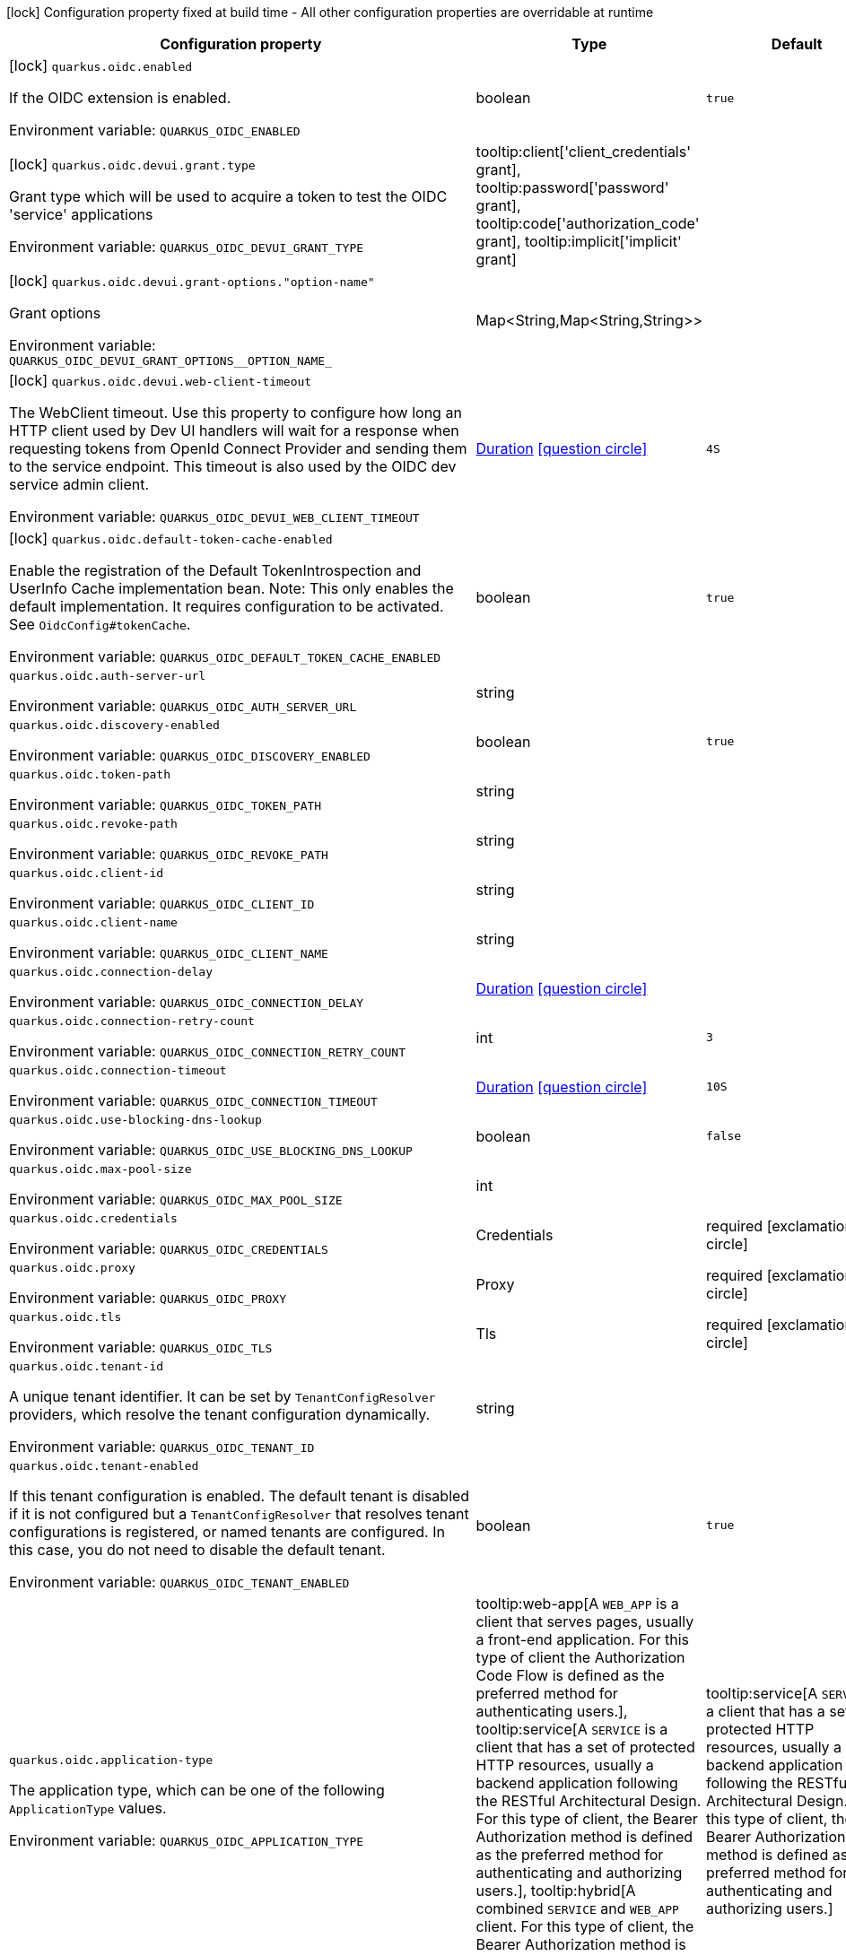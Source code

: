 :summaryTableId: quarkus-oidc_quarkus-oidc
[.configuration-legend]
icon:lock[title=Fixed at build time] Configuration property fixed at build time - All other configuration properties are overridable at runtime
[.configuration-reference.searchable, cols="80,.^10,.^10"]
|===

h|[.header-title]##Configuration property##
h|Type
h|Default

a|icon:lock[title=Fixed at build time] [[quarkus-oidc_quarkus-oidc-enabled]] [.property-path]##`quarkus.oidc.enabled`##

[.description]
--
If the OIDC extension is enabled.


ifdef::add-copy-button-to-env-var[]
Environment variable: env_var_with_copy_button:+++QUARKUS_OIDC_ENABLED+++[]
endif::add-copy-button-to-env-var[]
ifndef::add-copy-button-to-env-var[]
Environment variable: `+++QUARKUS_OIDC_ENABLED+++`
endif::add-copy-button-to-env-var[]
--
|boolean
|`true`

a|icon:lock[title=Fixed at build time] [[quarkus-oidc_quarkus-oidc-devui-grant-type]] [.property-path]##`quarkus.oidc.devui.grant.type`##

[.description]
--
Grant type which will be used to acquire a token to test the OIDC 'service' applications


ifdef::add-copy-button-to-env-var[]
Environment variable: env_var_with_copy_button:+++QUARKUS_OIDC_DEVUI_GRANT_TYPE+++[]
endif::add-copy-button-to-env-var[]
ifndef::add-copy-button-to-env-var[]
Environment variable: `+++QUARKUS_OIDC_DEVUI_GRANT_TYPE+++`
endif::add-copy-button-to-env-var[]
--
a|tooltip:client['client_credentials' grant], tooltip:password['password' grant], tooltip:code['authorization_code' grant], tooltip:implicit['implicit' grant]
|

a|icon:lock[title=Fixed at build time] [[quarkus-oidc_quarkus-oidc-devui-grant-options-option-name]] [.property-path]##`quarkus.oidc.devui.grant-options."option-name"`##

[.description]
--
Grant options


ifdef::add-copy-button-to-env-var[]
Environment variable: env_var_with_copy_button:+++QUARKUS_OIDC_DEVUI_GRANT_OPTIONS__OPTION_NAME_+++[]
endif::add-copy-button-to-env-var[]
ifndef::add-copy-button-to-env-var[]
Environment variable: `+++QUARKUS_OIDC_DEVUI_GRANT_OPTIONS__OPTION_NAME_+++`
endif::add-copy-button-to-env-var[]
--
|Map<String,Map<String,String>>
|

a|icon:lock[title=Fixed at build time] [[quarkus-oidc_quarkus-oidc-devui-web-client-timeout]] [.property-path]##`quarkus.oidc.devui.web-client-timeout`##

[.description]
--
The WebClient timeout. Use this property to configure how long an HTTP client used by Dev UI handlers will wait for a response when requesting tokens from OpenId Connect Provider and sending them to the service endpoint. This timeout is also used by the OIDC dev service admin client.


ifdef::add-copy-button-to-env-var[]
Environment variable: env_var_with_copy_button:+++QUARKUS_OIDC_DEVUI_WEB_CLIENT_TIMEOUT+++[]
endif::add-copy-button-to-env-var[]
ifndef::add-copy-button-to-env-var[]
Environment variable: `+++QUARKUS_OIDC_DEVUI_WEB_CLIENT_TIMEOUT+++`
endif::add-copy-button-to-env-var[]
--
|link:https://docs.oracle.com/en/java/javase/17/docs/api/java/time/Duration.html[Duration] link:#duration-note-anchor-{summaryTableId}[icon:question-circle[title=More information about the Duration format]]
|`4S`

a|icon:lock[title=Fixed at build time] [[quarkus-oidc_quarkus-oidc-default-token-cache-enabled]] [.property-path]##`quarkus.oidc.default-token-cache-enabled`##

[.description]
--
Enable the registration of the Default TokenIntrospection and UserInfo Cache implementation bean. Note: This only enables the default implementation. It requires configuration to be activated. See `OidcConfig++#++tokenCache`.


ifdef::add-copy-button-to-env-var[]
Environment variable: env_var_with_copy_button:+++QUARKUS_OIDC_DEFAULT_TOKEN_CACHE_ENABLED+++[]
endif::add-copy-button-to-env-var[]
ifndef::add-copy-button-to-env-var[]
Environment variable: `+++QUARKUS_OIDC_DEFAULT_TOKEN_CACHE_ENABLED+++`
endif::add-copy-button-to-env-var[]
--
|boolean
|`true`

a| [[quarkus-oidc_quarkus-oidc-auth-server-url]] [.property-path]##`quarkus.oidc.auth-server-url`##

[.description]
--

ifdef::add-copy-button-to-env-var[]
Environment variable: env_var_with_copy_button:+++QUARKUS_OIDC_AUTH_SERVER_URL+++[]
endif::add-copy-button-to-env-var[]
ifndef::add-copy-button-to-env-var[]
Environment variable: `+++QUARKUS_OIDC_AUTH_SERVER_URL+++`
endif::add-copy-button-to-env-var[]
--
|string
|

a| [[quarkus-oidc_quarkus-oidc-discovery-enabled]] [.property-path]##`quarkus.oidc.discovery-enabled`##

[.description]
--

ifdef::add-copy-button-to-env-var[]
Environment variable: env_var_with_copy_button:+++QUARKUS_OIDC_DISCOVERY_ENABLED+++[]
endif::add-copy-button-to-env-var[]
ifndef::add-copy-button-to-env-var[]
Environment variable: `+++QUARKUS_OIDC_DISCOVERY_ENABLED+++`
endif::add-copy-button-to-env-var[]
--
|boolean
|`true`

a| [[quarkus-oidc_quarkus-oidc-token-path]] [.property-path]##`quarkus.oidc.token-path`##

[.description]
--

ifdef::add-copy-button-to-env-var[]
Environment variable: env_var_with_copy_button:+++QUARKUS_OIDC_TOKEN_PATH+++[]
endif::add-copy-button-to-env-var[]
ifndef::add-copy-button-to-env-var[]
Environment variable: `+++QUARKUS_OIDC_TOKEN_PATH+++`
endif::add-copy-button-to-env-var[]
--
|string
|

a| [[quarkus-oidc_quarkus-oidc-revoke-path]] [.property-path]##`quarkus.oidc.revoke-path`##

[.description]
--

ifdef::add-copy-button-to-env-var[]
Environment variable: env_var_with_copy_button:+++QUARKUS_OIDC_REVOKE_PATH+++[]
endif::add-copy-button-to-env-var[]
ifndef::add-copy-button-to-env-var[]
Environment variable: `+++QUARKUS_OIDC_REVOKE_PATH+++`
endif::add-copy-button-to-env-var[]
--
|string
|

a| [[quarkus-oidc_quarkus-oidc-client-id]] [.property-path]##`quarkus.oidc.client-id`##

[.description]
--

ifdef::add-copy-button-to-env-var[]
Environment variable: env_var_with_copy_button:+++QUARKUS_OIDC_CLIENT_ID+++[]
endif::add-copy-button-to-env-var[]
ifndef::add-copy-button-to-env-var[]
Environment variable: `+++QUARKUS_OIDC_CLIENT_ID+++`
endif::add-copy-button-to-env-var[]
--
|string
|

a| [[quarkus-oidc_quarkus-oidc-client-name]] [.property-path]##`quarkus.oidc.client-name`##

[.description]
--

ifdef::add-copy-button-to-env-var[]
Environment variable: env_var_with_copy_button:+++QUARKUS_OIDC_CLIENT_NAME+++[]
endif::add-copy-button-to-env-var[]
ifndef::add-copy-button-to-env-var[]
Environment variable: `+++QUARKUS_OIDC_CLIENT_NAME+++`
endif::add-copy-button-to-env-var[]
--
|string
|

a| [[quarkus-oidc_quarkus-oidc-connection-delay]] [.property-path]##`quarkus.oidc.connection-delay`##

[.description]
--

ifdef::add-copy-button-to-env-var[]
Environment variable: env_var_with_copy_button:+++QUARKUS_OIDC_CONNECTION_DELAY+++[]
endif::add-copy-button-to-env-var[]
ifndef::add-copy-button-to-env-var[]
Environment variable: `+++QUARKUS_OIDC_CONNECTION_DELAY+++`
endif::add-copy-button-to-env-var[]
--
|link:https://docs.oracle.com/en/java/javase/17/docs/api/java/time/Duration.html[Duration] link:#duration-note-anchor-{summaryTableId}[icon:question-circle[title=More information about the Duration format]]
|

a| [[quarkus-oidc_quarkus-oidc-connection-retry-count]] [.property-path]##`quarkus.oidc.connection-retry-count`##

[.description]
--

ifdef::add-copy-button-to-env-var[]
Environment variable: env_var_with_copy_button:+++QUARKUS_OIDC_CONNECTION_RETRY_COUNT+++[]
endif::add-copy-button-to-env-var[]
ifndef::add-copy-button-to-env-var[]
Environment variable: `+++QUARKUS_OIDC_CONNECTION_RETRY_COUNT+++`
endif::add-copy-button-to-env-var[]
--
|int
|`3`

a| [[quarkus-oidc_quarkus-oidc-connection-timeout]] [.property-path]##`quarkus.oidc.connection-timeout`##

[.description]
--

ifdef::add-copy-button-to-env-var[]
Environment variable: env_var_with_copy_button:+++QUARKUS_OIDC_CONNECTION_TIMEOUT+++[]
endif::add-copy-button-to-env-var[]
ifndef::add-copy-button-to-env-var[]
Environment variable: `+++QUARKUS_OIDC_CONNECTION_TIMEOUT+++`
endif::add-copy-button-to-env-var[]
--
|link:https://docs.oracle.com/en/java/javase/17/docs/api/java/time/Duration.html[Duration] link:#duration-note-anchor-{summaryTableId}[icon:question-circle[title=More information about the Duration format]]
|`10S`

a| [[quarkus-oidc_quarkus-oidc-use-blocking-dns-lookup]] [.property-path]##`quarkus.oidc.use-blocking-dns-lookup`##

[.description]
--

ifdef::add-copy-button-to-env-var[]
Environment variable: env_var_with_copy_button:+++QUARKUS_OIDC_USE_BLOCKING_DNS_LOOKUP+++[]
endif::add-copy-button-to-env-var[]
ifndef::add-copy-button-to-env-var[]
Environment variable: `+++QUARKUS_OIDC_USE_BLOCKING_DNS_LOOKUP+++`
endif::add-copy-button-to-env-var[]
--
|boolean
|`false`

a| [[quarkus-oidc_quarkus-oidc-max-pool-size]] [.property-path]##`quarkus.oidc.max-pool-size`##

[.description]
--

ifdef::add-copy-button-to-env-var[]
Environment variable: env_var_with_copy_button:+++QUARKUS_OIDC_MAX_POOL_SIZE+++[]
endif::add-copy-button-to-env-var[]
ifndef::add-copy-button-to-env-var[]
Environment variable: `+++QUARKUS_OIDC_MAX_POOL_SIZE+++`
endif::add-copy-button-to-env-var[]
--
|int
|

a| [[quarkus-oidc_quarkus-oidc-credentials]] [.property-path]##`quarkus.oidc.credentials`##

[.description]
--

ifdef::add-copy-button-to-env-var[]
Environment variable: env_var_with_copy_button:+++QUARKUS_OIDC_CREDENTIALS+++[]
endif::add-copy-button-to-env-var[]
ifndef::add-copy-button-to-env-var[]
Environment variable: `+++QUARKUS_OIDC_CREDENTIALS+++`
endif::add-copy-button-to-env-var[]
--
|Credentials
|required icon:exclamation-circle[title=Configuration property is required]

a| [[quarkus-oidc_quarkus-oidc-proxy]] [.property-path]##`quarkus.oidc.proxy`##

[.description]
--

ifdef::add-copy-button-to-env-var[]
Environment variable: env_var_with_copy_button:+++QUARKUS_OIDC_PROXY+++[]
endif::add-copy-button-to-env-var[]
ifndef::add-copy-button-to-env-var[]
Environment variable: `+++QUARKUS_OIDC_PROXY+++`
endif::add-copy-button-to-env-var[]
--
|Proxy
|required icon:exclamation-circle[title=Configuration property is required]

a| [[quarkus-oidc_quarkus-oidc-tls]] [.property-path]##`quarkus.oidc.tls`##

[.description]
--

ifdef::add-copy-button-to-env-var[]
Environment variable: env_var_with_copy_button:+++QUARKUS_OIDC_TLS+++[]
endif::add-copy-button-to-env-var[]
ifndef::add-copy-button-to-env-var[]
Environment variable: `+++QUARKUS_OIDC_TLS+++`
endif::add-copy-button-to-env-var[]
--
|Tls
|required icon:exclamation-circle[title=Configuration property is required]

a| [[quarkus-oidc_quarkus-oidc-tenant-id]] [.property-path]##`quarkus.oidc.tenant-id`##

[.description]
--
A unique tenant identifier. It can be set by `TenantConfigResolver` providers, which resolve the tenant configuration dynamically.


ifdef::add-copy-button-to-env-var[]
Environment variable: env_var_with_copy_button:+++QUARKUS_OIDC_TENANT_ID+++[]
endif::add-copy-button-to-env-var[]
ifndef::add-copy-button-to-env-var[]
Environment variable: `+++QUARKUS_OIDC_TENANT_ID+++`
endif::add-copy-button-to-env-var[]
--
|string
|

a| [[quarkus-oidc_quarkus-oidc-tenant-enabled]] [.property-path]##`quarkus.oidc.tenant-enabled`##

[.description]
--
If this tenant configuration is enabled. The default tenant is disabled if it is not configured but a `TenantConfigResolver` that resolves tenant configurations is registered, or named tenants are configured. In this case, you do not need to disable the default tenant.


ifdef::add-copy-button-to-env-var[]
Environment variable: env_var_with_copy_button:+++QUARKUS_OIDC_TENANT_ENABLED+++[]
endif::add-copy-button-to-env-var[]
ifndef::add-copy-button-to-env-var[]
Environment variable: `+++QUARKUS_OIDC_TENANT_ENABLED+++`
endif::add-copy-button-to-env-var[]
--
|boolean
|`true`

a| [[quarkus-oidc_quarkus-oidc-application-type]] [.property-path]##`quarkus.oidc.application-type`##

[.description]
--
The application type, which can be one of the following `ApplicationType` values.


ifdef::add-copy-button-to-env-var[]
Environment variable: env_var_with_copy_button:+++QUARKUS_OIDC_APPLICATION_TYPE+++[]
endif::add-copy-button-to-env-var[]
ifndef::add-copy-button-to-env-var[]
Environment variable: `+++QUARKUS_OIDC_APPLICATION_TYPE+++`
endif::add-copy-button-to-env-var[]
--
a|tooltip:web-app[A `WEB_APP` is a client that serves pages, usually a front-end application. For this type of client the Authorization Code Flow is defined as the preferred method for authenticating users.], tooltip:service[A `SERVICE` is a client that has a set of protected HTTP resources, usually a backend application following the RESTful Architectural Design. For this type of client, the Bearer Authorization method is defined as the preferred method for authenticating and authorizing users.], tooltip:hybrid[A combined `SERVICE` and `WEB_APP` client. For this type of client, the Bearer Authorization method is used if the Authorization header is set and Authorization Code Flow - if not.]
|tooltip:service[A `SERVICE` is a client that has a set of protected HTTP resources, usually a backend application following the RESTful Architectural Design. For this type of client, the Bearer Authorization method is defined as the preferred method for authenticating and authorizing users.]

a| [[quarkus-oidc_quarkus-oidc-authorization-path]] [.property-path]##`quarkus.oidc.authorization-path`##

[.description]
--
The relative path or absolute URL of the OpenID Connect (OIDC) authorization endpoint, which authenticates users. You must set this property for `web-app` applications if OIDC discovery is disabled. This property is ignored if OIDC discovery is enabled.


ifdef::add-copy-button-to-env-var[]
Environment variable: env_var_with_copy_button:+++QUARKUS_OIDC_AUTHORIZATION_PATH+++[]
endif::add-copy-button-to-env-var[]
ifndef::add-copy-button-to-env-var[]
Environment variable: `+++QUARKUS_OIDC_AUTHORIZATION_PATH+++`
endif::add-copy-button-to-env-var[]
--
|string
|

a| [[quarkus-oidc_quarkus-oidc-user-info-path]] [.property-path]##`quarkus.oidc.user-info-path`##

[.description]
--
The relative path or absolute URL of the OIDC UserInfo endpoint. You must set this property for `web-app` applications if OIDC discovery is disabled and the `authentication.user-info-required` property is enabled. This property is ignored if OIDC discovery is enabled.


ifdef::add-copy-button-to-env-var[]
Environment variable: env_var_with_copy_button:+++QUARKUS_OIDC_USER_INFO_PATH+++[]
endif::add-copy-button-to-env-var[]
ifndef::add-copy-button-to-env-var[]
Environment variable: `+++QUARKUS_OIDC_USER_INFO_PATH+++`
endif::add-copy-button-to-env-var[]
--
|string
|

a| [[quarkus-oidc_quarkus-oidc-introspection-path]] [.property-path]##`quarkus.oidc.introspection-path`##

[.description]
--
Relative path or absolute URL of the OIDC RFC7662 introspection endpoint which can introspect both opaque and JSON Web Token (JWT) tokens. This property must be set if OIDC discovery is disabled and 1) the opaque bearer access tokens must be verified or 2) JWT tokens must be verified while the cached JWK verification set with no matching JWK is being refreshed. This property is ignored if the discovery is enabled.


ifdef::add-copy-button-to-env-var[]
Environment variable: env_var_with_copy_button:+++QUARKUS_OIDC_INTROSPECTION_PATH+++[]
endif::add-copy-button-to-env-var[]
ifndef::add-copy-button-to-env-var[]
Environment variable: `+++QUARKUS_OIDC_INTROSPECTION_PATH+++`
endif::add-copy-button-to-env-var[]
--
|string
|

a| [[quarkus-oidc_quarkus-oidc-jwks-path]] [.property-path]##`quarkus.oidc.jwks-path`##

[.description]
--
Relative path or absolute URL of the OIDC JSON Web Key Set (JWKS) endpoint which returns a JSON Web Key Verification Set. This property should be set if OIDC discovery is disabled and the local JWT verification is required. This property is ignored if the discovery is enabled.


ifdef::add-copy-button-to-env-var[]
Environment variable: env_var_with_copy_button:+++QUARKUS_OIDC_JWKS_PATH+++[]
endif::add-copy-button-to-env-var[]
ifndef::add-copy-button-to-env-var[]
Environment variable: `+++QUARKUS_OIDC_JWKS_PATH+++`
endif::add-copy-button-to-env-var[]
--
|string
|

a| [[quarkus-oidc_quarkus-oidc-end-session-path]] [.property-path]##`quarkus.oidc.end-session-path`##

[.description]
--
Relative path or absolute URL of the OIDC end_session_endpoint. This property must be set if OIDC discovery is disabled and RP Initiated Logout support for the `web-app` applications is required. This property is ignored if the discovery is enabled.


ifdef::add-copy-button-to-env-var[]
Environment variable: env_var_with_copy_button:+++QUARKUS_OIDC_END_SESSION_PATH+++[]
endif::add-copy-button-to-env-var[]
ifndef::add-copy-button-to-env-var[]
Environment variable: `+++QUARKUS_OIDC_END_SESSION_PATH+++`
endif::add-copy-button-to-env-var[]
--
|string
|

a| [[quarkus-oidc_quarkus-oidc-tenant-paths]] [.property-path]##`quarkus.oidc.tenant-paths`##

[.description]
--
The paths which must be secured by this tenant. Tenant with the most specific path wins.
Please see the xref:security-openid-connect-multitenancy.adoc#configure-tenant-paths[Configure tenant paths]
section of the OIDC multitenancy guide for explanation of allowed path patterns.


ifdef::add-copy-button-to-env-var[]
Environment variable: env_var_with_copy_button:+++QUARKUS_OIDC_TENANT_PATHS+++[]
endif::add-copy-button-to-env-var[]
ifndef::add-copy-button-to-env-var[]
Environment variable: `+++QUARKUS_OIDC_TENANT_PATHS+++`
endif::add-copy-button-to-env-var[]
--
|list of string
|

a| [[quarkus-oidc_quarkus-oidc-public-key]] [.property-path]##`quarkus.oidc.public-key`##

[.description]
--
The public key for the local JWT token verification. OIDC server connection is not created when this property is set.


ifdef::add-copy-button-to-env-var[]
Environment variable: env_var_with_copy_button:+++QUARKUS_OIDC_PUBLIC_KEY+++[]
endif::add-copy-button-to-env-var[]
ifndef::add-copy-button-to-env-var[]
Environment variable: `+++QUARKUS_OIDC_PUBLIC_KEY+++`
endif::add-copy-button-to-env-var[]
--
|string
|

a| [[quarkus-oidc_quarkus-oidc-introspection-credentials-name]] [.property-path]##`quarkus.oidc.introspection-credentials.name`##

[.description]
--
Name


ifdef::add-copy-button-to-env-var[]
Environment variable: env_var_with_copy_button:+++QUARKUS_OIDC_INTROSPECTION_CREDENTIALS_NAME+++[]
endif::add-copy-button-to-env-var[]
ifndef::add-copy-button-to-env-var[]
Environment variable: `+++QUARKUS_OIDC_INTROSPECTION_CREDENTIALS_NAME+++`
endif::add-copy-button-to-env-var[]
--
|string
|

a| [[quarkus-oidc_quarkus-oidc-introspection-credentials-secret]] [.property-path]##`quarkus.oidc.introspection-credentials.secret`##

[.description]
--
Secret


ifdef::add-copy-button-to-env-var[]
Environment variable: env_var_with_copy_button:+++QUARKUS_OIDC_INTROSPECTION_CREDENTIALS_SECRET+++[]
endif::add-copy-button-to-env-var[]
ifndef::add-copy-button-to-env-var[]
Environment variable: `+++QUARKUS_OIDC_INTROSPECTION_CREDENTIALS_SECRET+++`
endif::add-copy-button-to-env-var[]
--
|string
|

a| [[quarkus-oidc_quarkus-oidc-introspection-credentials-include-client-id]] [.property-path]##`quarkus.oidc.introspection-credentials.include-client-id`##

[.description]
--
Include OpenId Connect Client ID configured with `quarkus.oidc.client-id`.


ifdef::add-copy-button-to-env-var[]
Environment variable: env_var_with_copy_button:+++QUARKUS_OIDC_INTROSPECTION_CREDENTIALS_INCLUDE_CLIENT_ID+++[]
endif::add-copy-button-to-env-var[]
ifndef::add-copy-button-to-env-var[]
Environment variable: `+++QUARKUS_OIDC_INTROSPECTION_CREDENTIALS_INCLUDE_CLIENT_ID+++`
endif::add-copy-button-to-env-var[]
--
|boolean
|`true`

a| [[quarkus-oidc_quarkus-oidc-roles-role-claim-path]] [.property-path]##`quarkus.oidc.roles.role-claim-path`##

[.description]
--
A list of paths to claims containing an array of groups. Each path starts from the top level JWT JSON object and can contain multiple segments. Each segment represents a JSON object name only; for example: "realm/groups". Use double quotes with the namespace-qualified claim names. This property can be used if a token has no `groups` claim but has the groups set in one or more different claims.


ifdef::add-copy-button-to-env-var[]
Environment variable: env_var_with_copy_button:+++QUARKUS_OIDC_ROLES_ROLE_CLAIM_PATH+++[]
endif::add-copy-button-to-env-var[]
ifndef::add-copy-button-to-env-var[]
Environment variable: `+++QUARKUS_OIDC_ROLES_ROLE_CLAIM_PATH+++`
endif::add-copy-button-to-env-var[]
--
|list of string
|

a| [[quarkus-oidc_quarkus-oidc-roles-role-claim-separator]] [.property-path]##`quarkus.oidc.roles.role-claim-separator`##

[.description]
--
The separator for splitting strings that contain multiple group values. It is only used if the "role-claim-path" property points to one or more custom claims whose values are strings. A single space is used by default because the standard `scope` claim can contain a space-separated sequence.


ifdef::add-copy-button-to-env-var[]
Environment variable: env_var_with_copy_button:+++QUARKUS_OIDC_ROLES_ROLE_CLAIM_SEPARATOR+++[]
endif::add-copy-button-to-env-var[]
ifndef::add-copy-button-to-env-var[]
Environment variable: `+++QUARKUS_OIDC_ROLES_ROLE_CLAIM_SEPARATOR+++`
endif::add-copy-button-to-env-var[]
--
|string
|

a| [[quarkus-oidc_quarkus-oidc-roles-source]] [.property-path]##`quarkus.oidc.roles.source`##

[.description]
--
Source of the principal roles.


ifdef::add-copy-button-to-env-var[]
Environment variable: env_var_with_copy_button:+++QUARKUS_OIDC_ROLES_SOURCE+++[]
endif::add-copy-button-to-env-var[]
ifndef::add-copy-button-to-env-var[]
Environment variable: `+++QUARKUS_OIDC_ROLES_SOURCE+++`
endif::add-copy-button-to-env-var[]
--
a|tooltip:idtoken[ID Token - the default value for the `web-app` applications.], tooltip:accesstoken[Access Token - the default value for the `service` applications; can also be used as the source of roles for the `web-app` applications.], tooltip:userinfo[User Info]
|

a| [[quarkus-oidc_quarkus-oidc-token-issuer]] [.property-path]##`quarkus.oidc.token.issuer`##

[.description]
--
The expected issuer `iss` claim value. This property overrides the `issuer` property, which might be set in OpenId Connect provider's well-known configuration. If the `iss` claim value varies depending on the host, IP address, or tenant id of the provider, you can skip the issuer verification by setting this property to `any`, but it should be done only when other options (such as configuring the provider to use the fixed `iss` claim value) are not possible.


ifdef::add-copy-button-to-env-var[]
Environment variable: env_var_with_copy_button:+++QUARKUS_OIDC_TOKEN_ISSUER+++[]
endif::add-copy-button-to-env-var[]
ifndef::add-copy-button-to-env-var[]
Environment variable: `+++QUARKUS_OIDC_TOKEN_ISSUER+++`
endif::add-copy-button-to-env-var[]
--
|string
|

a| [[quarkus-oidc_quarkus-oidc-token-audience]] [.property-path]##`quarkus.oidc.token.audience`##

[.description]
--
The expected audience `aud` claim value, which can be a string or an array of strings. Note the audience claim is verified for ID tokens by default. ID token audience must be equal to the value of `quarkus.oidc.client-id` property. Use this property to override the expected value if your OpenID Connect provider sets a different audience claim value in ID tokens. Set it to `any` if your provider does not set ID token audience` claim. Audience verification for access tokens is only done if this property is configured.


ifdef::add-copy-button-to-env-var[]
Environment variable: env_var_with_copy_button:+++QUARKUS_OIDC_TOKEN_AUDIENCE+++[]
endif::add-copy-button-to-env-var[]
ifndef::add-copy-button-to-env-var[]
Environment variable: `+++QUARKUS_OIDC_TOKEN_AUDIENCE+++`
endif::add-copy-button-to-env-var[]
--
|list of string
|

a| [[quarkus-oidc_quarkus-oidc-token-subject-required]] [.property-path]##`quarkus.oidc.token.subject-required`##

[.description]
--
Require that the token includes a `sub` (subject) claim which is a unique and never reassigned identifier for the current user. Note that if you enable this property and if UserInfo is also required, both the token and UserInfo `sub` claims must be present and match each other.


ifdef::add-copy-button-to-env-var[]
Environment variable: env_var_with_copy_button:+++QUARKUS_OIDC_TOKEN_SUBJECT_REQUIRED+++[]
endif::add-copy-button-to-env-var[]
ifndef::add-copy-button-to-env-var[]
Environment variable: `+++QUARKUS_OIDC_TOKEN_SUBJECT_REQUIRED+++`
endif::add-copy-button-to-env-var[]
--
|boolean
|`false`

a| [[quarkus-oidc_quarkus-oidc-token-required-claims-claim-name]] [.property-path]##`quarkus.oidc.token.required-claims."claim-name"`##

[.description]
--
A map of required claims and their expected values. For example, `quarkus.oidc.token.required-claims.org_id = org_xyz` would require tokens to have the `org_id` claim to be present and set to `org_xyz`. Strings are the only supported types. Use `SecurityIdentityAugmentor` to verify claims of other types or complex claims.


ifdef::add-copy-button-to-env-var[]
Environment variable: env_var_with_copy_button:+++QUARKUS_OIDC_TOKEN_REQUIRED_CLAIMS__CLAIM_NAME_+++[]
endif::add-copy-button-to-env-var[]
ifndef::add-copy-button-to-env-var[]
Environment variable: `+++QUARKUS_OIDC_TOKEN_REQUIRED_CLAIMS__CLAIM_NAME_+++`
endif::add-copy-button-to-env-var[]
--
|Map<String,String>
|

a| [[quarkus-oidc_quarkus-oidc-token-token-type]] [.property-path]##`quarkus.oidc.token.token-type`##

[.description]
--
Expected token type


ifdef::add-copy-button-to-env-var[]
Environment variable: env_var_with_copy_button:+++QUARKUS_OIDC_TOKEN_TOKEN_TYPE+++[]
endif::add-copy-button-to-env-var[]
ifndef::add-copy-button-to-env-var[]
Environment variable: `+++QUARKUS_OIDC_TOKEN_TOKEN_TYPE+++`
endif::add-copy-button-to-env-var[]
--
|string
|

a| [[quarkus-oidc_quarkus-oidc-token-lifespan-grace]] [.property-path]##`quarkus.oidc.token.lifespan-grace`##

[.description]
--
Life span grace period in seconds. When checking token expiry, current time is allowed to be later than token expiration time by at most the configured number of seconds. When checking token issuance, current time is allowed to be sooner than token issue time by at most the configured number of seconds.


ifdef::add-copy-button-to-env-var[]
Environment variable: env_var_with_copy_button:+++QUARKUS_OIDC_TOKEN_LIFESPAN_GRACE+++[]
endif::add-copy-button-to-env-var[]
ifndef::add-copy-button-to-env-var[]
Environment variable: `+++QUARKUS_OIDC_TOKEN_LIFESPAN_GRACE+++`
endif::add-copy-button-to-env-var[]
--
|int
|

a| [[quarkus-oidc_quarkus-oidc-token-age]] [.property-path]##`quarkus.oidc.token.age`##

[.description]
--
Token age. It allows for the number of seconds to be specified that must not elapse since the `iat` (issued at) time. A small leeway to account for clock skew which can be configured with `quarkus.oidc.token.lifespan-grace` to verify the token expiry time can also be used to verify the token age property. Note that setting this property does not relax the requirement that Bearer and Code Flow JWT tokens must have a valid (`exp`) expiry claim value. The only exception where setting this property relaxes the requirement is when a logout token is sent with a back-channel logout request since the current OpenId Connect Back-Channel specification does not explicitly require the logout tokens to contain an `exp` claim. However, even if the current logout token is allowed to have no `exp` claim, the `exp` claim is still verified if the logout token contains it.


ifdef::add-copy-button-to-env-var[]
Environment variable: env_var_with_copy_button:+++QUARKUS_OIDC_TOKEN_AGE+++[]
endif::add-copy-button-to-env-var[]
ifndef::add-copy-button-to-env-var[]
Environment variable: `+++QUARKUS_OIDC_TOKEN_AGE+++`
endif::add-copy-button-to-env-var[]
--
|link:https://docs.oracle.com/en/java/javase/17/docs/api/java/time/Duration.html[Duration] link:#duration-note-anchor-{summaryTableId}[icon:question-circle[title=More information about the Duration format]]
|

a| [[quarkus-oidc_quarkus-oidc-token-issued-at-required]] [.property-path]##`quarkus.oidc.token.issued-at-required`##

[.description]
--
Require that the token includes a `iat` (issued at) claim Set this property to `false` if your JWT token does not contain an `iat` (issued at) claim. Note that ID token is always required to have an `iat` claim and therefore this property has no impact on the ID token verification process.


ifdef::add-copy-button-to-env-var[]
Environment variable: env_var_with_copy_button:+++QUARKUS_OIDC_TOKEN_ISSUED_AT_REQUIRED+++[]
endif::add-copy-button-to-env-var[]
ifndef::add-copy-button-to-env-var[]
Environment variable: `+++QUARKUS_OIDC_TOKEN_ISSUED_AT_REQUIRED+++`
endif::add-copy-button-to-env-var[]
--
|boolean
|`true`

a| [[quarkus-oidc_quarkus-oidc-token-principal-claim]] [.property-path]##`quarkus.oidc.token.principal-claim`##

[.description]
--
Name of the claim which contains a principal name. By default, the `upn`, `preferred_username` and `sub` claims are checked.


ifdef::add-copy-button-to-env-var[]
Environment variable: env_var_with_copy_button:+++QUARKUS_OIDC_TOKEN_PRINCIPAL_CLAIM+++[]
endif::add-copy-button-to-env-var[]
ifndef::add-copy-button-to-env-var[]
Environment variable: `+++QUARKUS_OIDC_TOKEN_PRINCIPAL_CLAIM+++`
endif::add-copy-button-to-env-var[]
--
|string
|

a| [[quarkus-oidc_quarkus-oidc-token-refresh-expired]] [.property-path]##`quarkus.oidc.token.refresh-expired`##

[.description]
--
Refresh expired authorization code flow ID or access tokens. If this property is enabled, a refresh token request is performed if the authorization code ID or access token has expired and, if successful, the local session is updated with the new set of tokens. Otherwise, the local session is invalidated and the user redirected to the OpenID Provider to re-authenticate. In this case, the user might not be challenged again if the OIDC provider session is still active. For this option be effective the `authentication.session-age-extension` property should also be set to a nonzero value since the refresh token is currently kept in the user session. This option is valid only when the application is of type `ApplicationType++#++WEB_APP`++}++. This property is enabled if `quarkus.oidc.token.refresh-token-time-skew` is configured, you do not need to enable this property manually in this case.


ifdef::add-copy-button-to-env-var[]
Environment variable: env_var_with_copy_button:+++QUARKUS_OIDC_TOKEN_REFRESH_EXPIRED+++[]
endif::add-copy-button-to-env-var[]
ifndef::add-copy-button-to-env-var[]
Environment variable: `+++QUARKUS_OIDC_TOKEN_REFRESH_EXPIRED+++`
endif::add-copy-button-to-env-var[]
--
|boolean
|`false`

a| [[quarkus-oidc_quarkus-oidc-token-refresh-token-time-skew]] [.property-path]##`quarkus.oidc.token.refresh-token-time-skew`##

[.description]
--
The refresh token time skew, in seconds. If this property is enabled, the configured number of seconds is added to the current time when checking if the authorization code ID or access token should be refreshed. If the sum is greater than the authorization code ID or access token's expiration time, a refresh is going to happen.


ifdef::add-copy-button-to-env-var[]
Environment variable: env_var_with_copy_button:+++QUARKUS_OIDC_TOKEN_REFRESH_TOKEN_TIME_SKEW+++[]
endif::add-copy-button-to-env-var[]
ifndef::add-copy-button-to-env-var[]
Environment variable: `+++QUARKUS_OIDC_TOKEN_REFRESH_TOKEN_TIME_SKEW+++`
endif::add-copy-button-to-env-var[]
--
|link:https://docs.oracle.com/en/java/javase/17/docs/api/java/time/Duration.html[Duration] link:#duration-note-anchor-{summaryTableId}[icon:question-circle[title=More information about the Duration format]]
|

a| [[quarkus-oidc_quarkus-oidc-token-forced-jwk-refresh-interval]] [.property-path]##`quarkus.oidc.token.forced-jwk-refresh-interval`##

[.description]
--
The forced JWK set refresh interval in minutes.


ifdef::add-copy-button-to-env-var[]
Environment variable: env_var_with_copy_button:+++QUARKUS_OIDC_TOKEN_FORCED_JWK_REFRESH_INTERVAL+++[]
endif::add-copy-button-to-env-var[]
ifndef::add-copy-button-to-env-var[]
Environment variable: `+++QUARKUS_OIDC_TOKEN_FORCED_JWK_REFRESH_INTERVAL+++`
endif::add-copy-button-to-env-var[]
--
|link:https://docs.oracle.com/en/java/javase/17/docs/api/java/time/Duration.html[Duration] link:#duration-note-anchor-{summaryTableId}[icon:question-circle[title=More information about the Duration format]]
|`10M`

a| [[quarkus-oidc_quarkus-oidc-token-header]] [.property-path]##`quarkus.oidc.token.header`##

[.description]
--
Custom HTTP header that contains a bearer token. This option is valid only when the application is of type `ApplicationType++#++SERVICE`++}++.


ifdef::add-copy-button-to-env-var[]
Environment variable: env_var_with_copy_button:+++QUARKUS_OIDC_TOKEN_HEADER+++[]
endif::add-copy-button-to-env-var[]
ifndef::add-copy-button-to-env-var[]
Environment variable: `+++QUARKUS_OIDC_TOKEN_HEADER+++`
endif::add-copy-button-to-env-var[]
--
|string
|

a| [[quarkus-oidc_quarkus-oidc-token-authorization-scheme]] [.property-path]##`quarkus.oidc.token.authorization-scheme`##

[.description]
--
HTTP Authorization header scheme.


ifdef::add-copy-button-to-env-var[]
Environment variable: env_var_with_copy_button:+++QUARKUS_OIDC_TOKEN_AUTHORIZATION_SCHEME+++[]
endif::add-copy-button-to-env-var[]
ifndef::add-copy-button-to-env-var[]
Environment variable: `+++QUARKUS_OIDC_TOKEN_AUTHORIZATION_SCHEME+++`
endif::add-copy-button-to-env-var[]
--
|string
|`Bearer`

a| [[quarkus-oidc_quarkus-oidc-token-signature-algorithm]] [.property-path]##`quarkus.oidc.token.signature-algorithm`##

[.description]
--
Required signature algorithm. OIDC providers support many signature algorithms but if necessary you can restrict Quarkus application to accept tokens signed only using an algorithm configured with this property.


ifdef::add-copy-button-to-env-var[]
Environment variable: env_var_with_copy_button:+++QUARKUS_OIDC_TOKEN_SIGNATURE_ALGORITHM+++[]
endif::add-copy-button-to-env-var[]
ifndef::add-copy-button-to-env-var[]
Environment variable: `+++QUARKUS_OIDC_TOKEN_SIGNATURE_ALGORITHM+++`
endif::add-copy-button-to-env-var[]
--
a|`rs256`, `rs384`, `rs512`, `ps256`, `ps384`, `ps512`, `es256`, `es384`, `es512`, `eddsa`
|

a| [[quarkus-oidc_quarkus-oidc-token-decryption-key-location]] [.property-path]##`quarkus.oidc.token.decryption-key-location`##

[.description]
--
Decryption key location. JWT tokens can be inner-signed and encrypted by OpenId Connect providers. However, it is not always possible to remotely introspect such tokens because the providers might not control the private decryption keys. In such cases set this property to point to the file containing the decryption private key in PEM or JSON Web Key (JWK) format. If this property is not set and the `private_key_jwt` client authentication method is used, the private key used to sign the client authentication JWT tokens are also used to decrypt the encrypted ID tokens.


ifdef::add-copy-button-to-env-var[]
Environment variable: env_var_with_copy_button:+++QUARKUS_OIDC_TOKEN_DECRYPTION_KEY_LOCATION+++[]
endif::add-copy-button-to-env-var[]
ifndef::add-copy-button-to-env-var[]
Environment variable: `+++QUARKUS_OIDC_TOKEN_DECRYPTION_KEY_LOCATION+++`
endif::add-copy-button-to-env-var[]
--
|string
|

a| [[quarkus-oidc_quarkus-oidc-token-allow-jwt-introspection]] [.property-path]##`quarkus.oidc.token.allow-jwt-introspection`##

[.description]
--
Allow the remote introspection of JWT tokens when no matching JWK key is available. This property is set to `true` by default for backward-compatibility reasons. It is planned that this default value will be changed to `false` in an upcoming release. Also note this property is ignored if JWK endpoint URI is not available and introspecting the tokens is the only verification option.


ifdef::add-copy-button-to-env-var[]
Environment variable: env_var_with_copy_button:+++QUARKUS_OIDC_TOKEN_ALLOW_JWT_INTROSPECTION+++[]
endif::add-copy-button-to-env-var[]
ifndef::add-copy-button-to-env-var[]
Environment variable: `+++QUARKUS_OIDC_TOKEN_ALLOW_JWT_INTROSPECTION+++`
endif::add-copy-button-to-env-var[]
--
|boolean
|`true`

a| [[quarkus-oidc_quarkus-oidc-token-require-jwt-introspection-only]] [.property-path]##`quarkus.oidc.token.require-jwt-introspection-only`##

[.description]
--
Require that JWT tokens are only introspected remotely.


ifdef::add-copy-button-to-env-var[]
Environment variable: env_var_with_copy_button:+++QUARKUS_OIDC_TOKEN_REQUIRE_JWT_INTROSPECTION_ONLY+++[]
endif::add-copy-button-to-env-var[]
ifndef::add-copy-button-to-env-var[]
Environment variable: `+++QUARKUS_OIDC_TOKEN_REQUIRE_JWT_INTROSPECTION_ONLY+++`
endif::add-copy-button-to-env-var[]
--
|boolean
|`false`

a| [[quarkus-oidc_quarkus-oidc-token-allow-opaque-token-introspection]] [.property-path]##`quarkus.oidc.token.allow-opaque-token-introspection`##

[.description]
--
Allow the remote introspection of the opaque tokens. Set this property to `false` if only JWT tokens are expected.


ifdef::add-copy-button-to-env-var[]
Environment variable: env_var_with_copy_button:+++QUARKUS_OIDC_TOKEN_ALLOW_OPAQUE_TOKEN_INTROSPECTION+++[]
endif::add-copy-button-to-env-var[]
ifndef::add-copy-button-to-env-var[]
Environment variable: `+++QUARKUS_OIDC_TOKEN_ALLOW_OPAQUE_TOKEN_INTROSPECTION+++`
endif::add-copy-button-to-env-var[]
--
|boolean
|`true`

a| [[quarkus-oidc_quarkus-oidc-token-customizer-name]] [.property-path]##`quarkus.oidc.token.customizer-name`##

[.description]
--
Token customizer name. Allows to select a tenant specific token customizer as a named bean. Prefer using `TenantFeature` qualifier when registering custom `TokenCustomizer`. Use this property only to refer to `TokenCustomizer` implementations provided by this extension.


ifdef::add-copy-button-to-env-var[]
Environment variable: env_var_with_copy_button:+++QUARKUS_OIDC_TOKEN_CUSTOMIZER_NAME+++[]
endif::add-copy-button-to-env-var[]
ifndef::add-copy-button-to-env-var[]
Environment variable: `+++QUARKUS_OIDC_TOKEN_CUSTOMIZER_NAME+++`
endif::add-copy-button-to-env-var[]
--
|string
|

a| [[quarkus-oidc_quarkus-oidc-token-verify-access-token-with-user-info]] [.property-path]##`quarkus.oidc.token.verify-access-token-with-user-info`##

[.description]
--
Indirectly verify that the opaque (binary) access token is valid by using it to request UserInfo. Opaque access token is considered valid if the provider accepted this token and returned a valid UserInfo. You should only enable this option if the opaque access tokens must be accepted but OpenId Connect provider does not have a token introspection endpoint. This property has no effect when JWT tokens must be verified.


ifdef::add-copy-button-to-env-var[]
Environment variable: env_var_with_copy_button:+++QUARKUS_OIDC_TOKEN_VERIFY_ACCESS_TOKEN_WITH_USER_INFO+++[]
endif::add-copy-button-to-env-var[]
ifndef::add-copy-button-to-env-var[]
Environment variable: `+++QUARKUS_OIDC_TOKEN_VERIFY_ACCESS_TOKEN_WITH_USER_INFO+++`
endif::add-copy-button-to-env-var[]
--
|boolean
|`false`

a| [[quarkus-oidc_quarkus-oidc-logout-path]] [.property-path]##`quarkus.oidc.logout.path`##

[.description]
--
The relative path of the logout endpoint at the application. If provided, the application is able to initiate the logout through this endpoint in conformance with the OpenID Connect RP-Initiated Logout specification.


ifdef::add-copy-button-to-env-var[]
Environment variable: env_var_with_copy_button:+++QUARKUS_OIDC_LOGOUT_PATH+++[]
endif::add-copy-button-to-env-var[]
ifndef::add-copy-button-to-env-var[]
Environment variable: `+++QUARKUS_OIDC_LOGOUT_PATH+++`
endif::add-copy-button-to-env-var[]
--
|string
|

a| [[quarkus-oidc_quarkus-oidc-logout-post-logout-path]] [.property-path]##`quarkus.oidc.logout.post-logout-path`##

[.description]
--
Relative path of the application endpoint where the user should be redirected to after logging out from the OpenID Connect Provider. This endpoint URI must be properly registered at the OpenID Connect Provider as a valid redirect URI.


ifdef::add-copy-button-to-env-var[]
Environment variable: env_var_with_copy_button:+++QUARKUS_OIDC_LOGOUT_POST_LOGOUT_PATH+++[]
endif::add-copy-button-to-env-var[]
ifndef::add-copy-button-to-env-var[]
Environment variable: `+++QUARKUS_OIDC_LOGOUT_POST_LOGOUT_PATH+++`
endif::add-copy-button-to-env-var[]
--
|string
|

a| [[quarkus-oidc_quarkus-oidc-logout-post-logout-uri-param]] [.property-path]##`quarkus.oidc.logout.post-logout-uri-param`##

[.description]
--
Name of the post logout URI parameter which is added as a query parameter to the logout redirect URI.


ifdef::add-copy-button-to-env-var[]
Environment variable: env_var_with_copy_button:+++QUARKUS_OIDC_LOGOUT_POST_LOGOUT_URI_PARAM+++[]
endif::add-copy-button-to-env-var[]
ifndef::add-copy-button-to-env-var[]
Environment variable: `+++QUARKUS_OIDC_LOGOUT_POST_LOGOUT_URI_PARAM+++`
endif::add-copy-button-to-env-var[]
--
|string
|`post_logout_redirect_uri`

a| [[quarkus-oidc_quarkus-oidc-logout-extra-params-query-parameter-name]] [.property-path]##`quarkus.oidc.logout.extra-params."query-parameter-name"`##

[.description]
--
Additional properties which is added as the query parameters to the logout redirect URI.


ifdef::add-copy-button-to-env-var[]
Environment variable: env_var_with_copy_button:+++QUARKUS_OIDC_LOGOUT_EXTRA_PARAMS__QUERY_PARAMETER_NAME_+++[]
endif::add-copy-button-to-env-var[]
ifndef::add-copy-button-to-env-var[]
Environment variable: `+++QUARKUS_OIDC_LOGOUT_EXTRA_PARAMS__QUERY_PARAMETER_NAME_+++`
endif::add-copy-button-to-env-var[]
--
|Map<String,String>
|

a| [[quarkus-oidc_quarkus-oidc-logout-backchannel-path]] [.property-path]##`quarkus.oidc.logout.backchannel.path`##

[.description]
--
The relative path of the Back-Channel Logout endpoint at the application. It must start with the forward slash '/', for example, '/back-channel-logout'. This value is always resolved relative to 'quarkus.http.root-path'.


ifdef::add-copy-button-to-env-var[]
Environment variable: env_var_with_copy_button:+++QUARKUS_OIDC_LOGOUT_BACKCHANNEL_PATH+++[]
endif::add-copy-button-to-env-var[]
ifndef::add-copy-button-to-env-var[]
Environment variable: `+++QUARKUS_OIDC_LOGOUT_BACKCHANNEL_PATH+++`
endif::add-copy-button-to-env-var[]
--
|string
|

a| [[quarkus-oidc_quarkus-oidc-logout-backchannel-token-cache-size]] [.property-path]##`quarkus.oidc.logout.backchannel.token-cache-size`##

[.description]
--
Maximum number of logout tokens that can be cached before they are matched against ID tokens stored in session cookies.


ifdef::add-copy-button-to-env-var[]
Environment variable: env_var_with_copy_button:+++QUARKUS_OIDC_LOGOUT_BACKCHANNEL_TOKEN_CACHE_SIZE+++[]
endif::add-copy-button-to-env-var[]
ifndef::add-copy-button-to-env-var[]
Environment variable: `+++QUARKUS_OIDC_LOGOUT_BACKCHANNEL_TOKEN_CACHE_SIZE+++`
endif::add-copy-button-to-env-var[]
--
|int
|`10`

a| [[quarkus-oidc_quarkus-oidc-logout-backchannel-token-cache-time-to-live]] [.property-path]##`quarkus.oidc.logout.backchannel.token-cache-time-to-live`##

[.description]
--
Number of minutes a logout token can be cached for.


ifdef::add-copy-button-to-env-var[]
Environment variable: env_var_with_copy_button:+++QUARKUS_OIDC_LOGOUT_BACKCHANNEL_TOKEN_CACHE_TIME_TO_LIVE+++[]
endif::add-copy-button-to-env-var[]
ifndef::add-copy-button-to-env-var[]
Environment variable: `+++QUARKUS_OIDC_LOGOUT_BACKCHANNEL_TOKEN_CACHE_TIME_TO_LIVE+++`
endif::add-copy-button-to-env-var[]
--
|link:https://docs.oracle.com/en/java/javase/17/docs/api/java/time/Duration.html[Duration] link:#duration-note-anchor-{summaryTableId}[icon:question-circle[title=More information about the Duration format]]
|`10M`

a| [[quarkus-oidc_quarkus-oidc-logout-backchannel-clean-up-timer-interval]] [.property-path]##`quarkus.oidc.logout.backchannel.clean-up-timer-interval`##

[.description]
--
Token cache timer interval. If this property is set, a timer checks and removes the stale entries periodically.


ifdef::add-copy-button-to-env-var[]
Environment variable: env_var_with_copy_button:+++QUARKUS_OIDC_LOGOUT_BACKCHANNEL_CLEAN_UP_TIMER_INTERVAL+++[]
endif::add-copy-button-to-env-var[]
ifndef::add-copy-button-to-env-var[]
Environment variable: `+++QUARKUS_OIDC_LOGOUT_BACKCHANNEL_CLEAN_UP_TIMER_INTERVAL+++`
endif::add-copy-button-to-env-var[]
--
|link:https://docs.oracle.com/en/java/javase/17/docs/api/java/time/Duration.html[Duration] link:#duration-note-anchor-{summaryTableId}[icon:question-circle[title=More information about the Duration format]]
|

a| [[quarkus-oidc_quarkus-oidc-logout-backchannel-logout-token-key]] [.property-path]##`quarkus.oidc.logout.backchannel.logout-token-key`##

[.description]
--
Logout token claim whose value is used as a key for caching the tokens. Only `sub` (subject) and `sid` (session id) claims can be used as keys. Set it to `sid` only if ID tokens issued by the OIDC provider have no `sub` but have `sid` claim.


ifdef::add-copy-button-to-env-var[]
Environment variable: env_var_with_copy_button:+++QUARKUS_OIDC_LOGOUT_BACKCHANNEL_LOGOUT_TOKEN_KEY+++[]
endif::add-copy-button-to-env-var[]
ifndef::add-copy-button-to-env-var[]
Environment variable: `+++QUARKUS_OIDC_LOGOUT_BACKCHANNEL_LOGOUT_TOKEN_KEY+++`
endif::add-copy-button-to-env-var[]
--
|string
|`sub`

a| [[quarkus-oidc_quarkus-oidc-logout-frontchannel-path]] [.property-path]##`quarkus.oidc.logout.frontchannel.path`##

[.description]
--
The relative path of the Front-Channel Logout endpoint at the application.


ifdef::add-copy-button-to-env-var[]
Environment variable: env_var_with_copy_button:+++QUARKUS_OIDC_LOGOUT_FRONTCHANNEL_PATH+++[]
endif::add-copy-button-to-env-var[]
ifndef::add-copy-button-to-env-var[]
Environment variable: `+++QUARKUS_OIDC_LOGOUT_FRONTCHANNEL_PATH+++`
endif::add-copy-button-to-env-var[]
--
|string
|

a| [[quarkus-oidc_quarkus-oidc-certificate-chain-leaf-certificate-name]] [.property-path]##`quarkus.oidc.certificate-chain.leaf-certificate-name`##

[.description]
--
Common name of the leaf certificate. It must be set if the `trust-store-file` does not have this certificate imported.


ifdef::add-copy-button-to-env-var[]
Environment variable: env_var_with_copy_button:+++QUARKUS_OIDC_CERTIFICATE_CHAIN_LEAF_CERTIFICATE_NAME+++[]
endif::add-copy-button-to-env-var[]
ifndef::add-copy-button-to-env-var[]
Environment variable: `+++QUARKUS_OIDC_CERTIFICATE_CHAIN_LEAF_CERTIFICATE_NAME+++`
endif::add-copy-button-to-env-var[]
--
|string
|

a| [[quarkus-oidc_quarkus-oidc-certificate-chain-trust-store-file]] [.property-path]##`quarkus.oidc.certificate-chain.trust-store-file`##

[.description]
--
Truststore file which keeps thumbprints of the trusted certificates.


ifdef::add-copy-button-to-env-var[]
Environment variable: env_var_with_copy_button:+++QUARKUS_OIDC_CERTIFICATE_CHAIN_TRUST_STORE_FILE+++[]
endif::add-copy-button-to-env-var[]
ifndef::add-copy-button-to-env-var[]
Environment variable: `+++QUARKUS_OIDC_CERTIFICATE_CHAIN_TRUST_STORE_FILE+++`
endif::add-copy-button-to-env-var[]
--
|path
|

a| [[quarkus-oidc_quarkus-oidc-certificate-chain-trust-store-password]] [.property-path]##`quarkus.oidc.certificate-chain.trust-store-password`##

[.description]
--
A parameter to specify the password of the truststore file if it is configured with `trust-store-file`.


ifdef::add-copy-button-to-env-var[]
Environment variable: env_var_with_copy_button:+++QUARKUS_OIDC_CERTIFICATE_CHAIN_TRUST_STORE_PASSWORD+++[]
endif::add-copy-button-to-env-var[]
ifndef::add-copy-button-to-env-var[]
Environment variable: `+++QUARKUS_OIDC_CERTIFICATE_CHAIN_TRUST_STORE_PASSWORD+++`
endif::add-copy-button-to-env-var[]
--
|string
|

a| [[quarkus-oidc_quarkus-oidc-certificate-chain-trust-store-cert-alias]] [.property-path]##`quarkus.oidc.certificate-chain.trust-store-cert-alias`##

[.description]
--
A parameter to specify the alias of the truststore certificate.


ifdef::add-copy-button-to-env-var[]
Environment variable: env_var_with_copy_button:+++QUARKUS_OIDC_CERTIFICATE_CHAIN_TRUST_STORE_CERT_ALIAS+++[]
endif::add-copy-button-to-env-var[]
ifndef::add-copy-button-to-env-var[]
Environment variable: `+++QUARKUS_OIDC_CERTIFICATE_CHAIN_TRUST_STORE_CERT_ALIAS+++`
endif::add-copy-button-to-env-var[]
--
|string
|

a| [[quarkus-oidc_quarkus-oidc-certificate-chain-trust-store-file-type]] [.property-path]##`quarkus.oidc.certificate-chain.trust-store-file-type`##

[.description]
--
An optional parameter to specify type of the truststore file. If not given, the type is automatically detected based on the file name.


ifdef::add-copy-button-to-env-var[]
Environment variable: env_var_with_copy_button:+++QUARKUS_OIDC_CERTIFICATE_CHAIN_TRUST_STORE_FILE_TYPE+++[]
endif::add-copy-button-to-env-var[]
ifndef::add-copy-button-to-env-var[]
Environment variable: `+++QUARKUS_OIDC_CERTIFICATE_CHAIN_TRUST_STORE_FILE_TYPE+++`
endif::add-copy-button-to-env-var[]
--
|string
|

a| [[quarkus-oidc_quarkus-oidc-authentication-response-mode]] [.property-path]##`quarkus.oidc.authentication.response-mode`##

[.description]
--
Authorization code flow response mode.


ifdef::add-copy-button-to-env-var[]
Environment variable: env_var_with_copy_button:+++QUARKUS_OIDC_AUTHENTICATION_RESPONSE_MODE+++[]
endif::add-copy-button-to-env-var[]
ifndef::add-copy-button-to-env-var[]
Environment variable: `+++QUARKUS_OIDC_AUTHENTICATION_RESPONSE_MODE+++`
endif::add-copy-button-to-env-var[]
--
a|tooltip:query[Authorization response parameters are encoded in the query string added to the `redirect_uri`], tooltip:form-post[Authorization response parameters are encoded as HTML form values that are auto-submitted in the browser and transmitted by the HTTP POST method using the application/x-www-form-urlencoded content type]
|tooltip:query[Authorization response parameters are encoded in the query string added to the `redirect_uri`]

a| [[quarkus-oidc_quarkus-oidc-authentication-redirect-path]] [.property-path]##`quarkus.oidc.authentication.redirect-path`##

[.description]
--
The relative path for calculating a `redirect_uri` query parameter. It has to start from a forward slash and is appended to the request URI's host and port. For example, if the current request URI is `https://localhost:8080/service`, a `redirect_uri` parameter is set to `https://localhost:8080/` if this property is set to `/` and be the same as the request URI if this property has not been configured. Note the original request URI is restored after the user has authenticated if `restorePathAfterRedirect` is set to `true`.


ifdef::add-copy-button-to-env-var[]
Environment variable: env_var_with_copy_button:+++QUARKUS_OIDC_AUTHENTICATION_REDIRECT_PATH+++[]
endif::add-copy-button-to-env-var[]
ifndef::add-copy-button-to-env-var[]
Environment variable: `+++QUARKUS_OIDC_AUTHENTICATION_REDIRECT_PATH+++`
endif::add-copy-button-to-env-var[]
--
|string
|

a| [[quarkus-oidc_quarkus-oidc-authentication-restore-path-after-redirect]] [.property-path]##`quarkus.oidc.authentication.restore-path-after-redirect`##

[.description]
--
If this property is set to `true`, the original request URI which was used before the authentication is restored after the user has been redirected back to the application. Note if `redirectPath` property is not set, the original request URI is restored even if this property is disabled.


ifdef::add-copy-button-to-env-var[]
Environment variable: env_var_with_copy_button:+++QUARKUS_OIDC_AUTHENTICATION_RESTORE_PATH_AFTER_REDIRECT+++[]
endif::add-copy-button-to-env-var[]
ifndef::add-copy-button-to-env-var[]
Environment variable: `+++QUARKUS_OIDC_AUTHENTICATION_RESTORE_PATH_AFTER_REDIRECT+++`
endif::add-copy-button-to-env-var[]
--
|boolean
|`false`

a| [[quarkus-oidc_quarkus-oidc-authentication-remove-redirect-parameters]] [.property-path]##`quarkus.oidc.authentication.remove-redirect-parameters`##

[.description]
--
Remove the query parameters such as `code` and `state` set by the OIDC server on the redirect URI after the user has authenticated by redirecting a user to the same URI but without the query parameters.


ifdef::add-copy-button-to-env-var[]
Environment variable: env_var_with_copy_button:+++QUARKUS_OIDC_AUTHENTICATION_REMOVE_REDIRECT_PARAMETERS+++[]
endif::add-copy-button-to-env-var[]
ifndef::add-copy-button-to-env-var[]
Environment variable: `+++QUARKUS_OIDC_AUTHENTICATION_REMOVE_REDIRECT_PARAMETERS+++`
endif::add-copy-button-to-env-var[]
--
|boolean
|`true`

a| [[quarkus-oidc_quarkus-oidc-authentication-error-path]] [.property-path]##`quarkus.oidc.authentication.error-path`##

[.description]
--
Relative path to the public endpoint which processes the error response from the OIDC authorization endpoint. If the user authentication has failed, the OIDC provider returns an `error` and an optional `error_description` parameters, instead of the expected authorization `code`. If this property is set, the user is redirected to the endpoint which can return a user-friendly error description page. It has to start from a forward slash and is appended to the request URI's host and port. For example, if it is set as `/error` and the current request URI is `https://localhost:8080/callback?error=invalid_scope`, a redirect is made to `https://localhost:8080/error?error=invalid_scope`. If this property is not set, HTTP 401 status is returned in case of the user authentication failure.


ifdef::add-copy-button-to-env-var[]
Environment variable: env_var_with_copy_button:+++QUARKUS_OIDC_AUTHENTICATION_ERROR_PATH+++[]
endif::add-copy-button-to-env-var[]
ifndef::add-copy-button-to-env-var[]
Environment variable: `+++QUARKUS_OIDC_AUTHENTICATION_ERROR_PATH+++`
endif::add-copy-button-to-env-var[]
--
|string
|

a| [[quarkus-oidc_quarkus-oidc-authentication-session-expired-path]] [.property-path]##`quarkus.oidc.authentication.session-expired-path`##

[.description]
--
Relative path to the public endpoint which an authenticated user is redirected to when the session has expired.

When the OIDC session has expired and the session can not be refreshed, a user is redirected to the OIDC provider to re-authenticate. The user experience may not be ideal in this case as it may not be obvious to the authenticated user why an authentication challenge is returned.

Set this property if you would like the user whose session has expired be redirected to a public application specific page instead, which can inform that the session has expired and advise the user to re-authenticated by following a link to the secured initial entry page.


ifdef::add-copy-button-to-env-var[]
Environment variable: env_var_with_copy_button:+++QUARKUS_OIDC_AUTHENTICATION_SESSION_EXPIRED_PATH+++[]
endif::add-copy-button-to-env-var[]
ifndef::add-copy-button-to-env-var[]
Environment variable: `+++QUARKUS_OIDC_AUTHENTICATION_SESSION_EXPIRED_PATH+++`
endif::add-copy-button-to-env-var[]
--
|string
|

a| [[quarkus-oidc_quarkus-oidc-authentication-verify-access-token]] [.property-path]##`quarkus.oidc.authentication.verify-access-token`##

[.description]
--
Both ID and access tokens are fetched from the OIDC provider as part of the authorization code flow.

ID token is always verified on every user request as the primary token which is used to represent the principal and extract the roles.

Authorization code flow access token is meant to be propagated to downstream services and is not verified by default unless `quarkus.oidc.roles.source` property is set to `accesstoken` which means the authorization decision is based on the roles extracted from the access token.

Authorization code flow access token verification is also enabled if this token is injected as JsonWebToken. Set this property to `false` if it is not required.

Bearer access token is always verified.


ifdef::add-copy-button-to-env-var[]
Environment variable: env_var_with_copy_button:+++QUARKUS_OIDC_AUTHENTICATION_VERIFY_ACCESS_TOKEN+++[]
endif::add-copy-button-to-env-var[]
ifndef::add-copy-button-to-env-var[]
Environment variable: `+++QUARKUS_OIDC_AUTHENTICATION_VERIFY_ACCESS_TOKEN+++`
endif::add-copy-button-to-env-var[]
--
|boolean
|`true when access token is injected as the JsonWebToken bean, false otherwise`

a| [[quarkus-oidc_quarkus-oidc-authentication-force-redirect-https-scheme]] [.property-path]##`quarkus.oidc.authentication.force-redirect-https-scheme`##

[.description]
--
Force `https` as the `redirect_uri` parameter scheme when running behind an SSL/TLS terminating reverse proxy. This property, if enabled, also affects the logout `post_logout_redirect_uri` and the local redirect requests.


ifdef::add-copy-button-to-env-var[]
Environment variable: env_var_with_copy_button:+++QUARKUS_OIDC_AUTHENTICATION_FORCE_REDIRECT_HTTPS_SCHEME+++[]
endif::add-copy-button-to-env-var[]
ifndef::add-copy-button-to-env-var[]
Environment variable: `+++QUARKUS_OIDC_AUTHENTICATION_FORCE_REDIRECT_HTTPS_SCHEME+++`
endif::add-copy-button-to-env-var[]
--
|boolean
|`false`

a| [[quarkus-oidc_quarkus-oidc-authentication-scopes]] [.property-path]##`quarkus.oidc.authentication.scopes`##

[.description]
--
List of scopes


ifdef::add-copy-button-to-env-var[]
Environment variable: env_var_with_copy_button:+++QUARKUS_OIDC_AUTHENTICATION_SCOPES+++[]
endif::add-copy-button-to-env-var[]
ifndef::add-copy-button-to-env-var[]
Environment variable: `+++QUARKUS_OIDC_AUTHENTICATION_SCOPES+++`
endif::add-copy-button-to-env-var[]
--
|list of string
|

a| [[quarkus-oidc_quarkus-oidc-authentication-scope-separator]] [.property-path]##`quarkus.oidc.authentication.scope-separator`##

[.description]
--
The separator which is used when more than one scope is configured. A single space is used by default.


ifdef::add-copy-button-to-env-var[]
Environment variable: env_var_with_copy_button:+++QUARKUS_OIDC_AUTHENTICATION_SCOPE_SEPARATOR+++[]
endif::add-copy-button-to-env-var[]
ifndef::add-copy-button-to-env-var[]
Environment variable: `+++QUARKUS_OIDC_AUTHENTICATION_SCOPE_SEPARATOR+++`
endif::add-copy-button-to-env-var[]
--
|string
|

a| [[quarkus-oidc_quarkus-oidc-authentication-nonce-required]] [.property-path]##`quarkus.oidc.authentication.nonce-required`##

[.description]
--
Require that ID token includes a `nonce` claim which must match `nonce` authentication request query parameter. Enabling this property can help mitigate replay attacks. Do not enable this property if your OpenId Connect provider does not support setting `nonce` in ID token or if you work with OAuth2 provider such as `GitHub` which does not issue ID tokens.


ifdef::add-copy-button-to-env-var[]
Environment variable: env_var_with_copy_button:+++QUARKUS_OIDC_AUTHENTICATION_NONCE_REQUIRED+++[]
endif::add-copy-button-to-env-var[]
ifndef::add-copy-button-to-env-var[]
Environment variable: `+++QUARKUS_OIDC_AUTHENTICATION_NONCE_REQUIRED+++`
endif::add-copy-button-to-env-var[]
--
|boolean
|`false`

a| [[quarkus-oidc_quarkus-oidc-authentication-add-openid-scope]] [.property-path]##`quarkus.oidc.authentication.add-openid-scope`##

[.description]
--
Add the `openid` scope automatically to the list of scopes. This is required for OpenId Connect providers, but does not work for OAuth2 providers such as Twitter OAuth2, which do not accept this scope and throw errors.


ifdef::add-copy-button-to-env-var[]
Environment variable: env_var_with_copy_button:+++QUARKUS_OIDC_AUTHENTICATION_ADD_OPENID_SCOPE+++[]
endif::add-copy-button-to-env-var[]
ifndef::add-copy-button-to-env-var[]
Environment variable: `+++QUARKUS_OIDC_AUTHENTICATION_ADD_OPENID_SCOPE+++`
endif::add-copy-button-to-env-var[]
--
|boolean
|`true`

a| [[quarkus-oidc_quarkus-oidc-authentication-extra-params-parameter-name]] [.property-path]##`quarkus.oidc.authentication.extra-params."parameter-name"`##

[.description]
--
Additional properties added as query parameters to the authentication redirect URI.


ifdef::add-copy-button-to-env-var[]
Environment variable: env_var_with_copy_button:+++QUARKUS_OIDC_AUTHENTICATION_EXTRA_PARAMS__PARAMETER_NAME_+++[]
endif::add-copy-button-to-env-var[]
ifndef::add-copy-button-to-env-var[]
Environment variable: `+++QUARKUS_OIDC_AUTHENTICATION_EXTRA_PARAMS__PARAMETER_NAME_+++`
endif::add-copy-button-to-env-var[]
--
|Map<String,String>
|

a| [[quarkus-oidc_quarkus-oidc-authentication-forward-params]] [.property-path]##`quarkus.oidc.authentication.forward-params`##

[.description]
--
Request URL query parameters which, if present, are added to the authentication redirect URI.


ifdef::add-copy-button-to-env-var[]
Environment variable: env_var_with_copy_button:+++QUARKUS_OIDC_AUTHENTICATION_FORWARD_PARAMS+++[]
endif::add-copy-button-to-env-var[]
ifndef::add-copy-button-to-env-var[]
Environment variable: `+++QUARKUS_OIDC_AUTHENTICATION_FORWARD_PARAMS+++`
endif::add-copy-button-to-env-var[]
--
|list of string
|

a| [[quarkus-oidc_quarkus-oidc-authentication-cookie-force-secure]] [.property-path]##`quarkus.oidc.authentication.cookie-force-secure`##

[.description]
--
If enabled the state, session, and post logout cookies have their `secure` parameter set to `true` when HTTP is used. It might be necessary when running behind an SSL/TLS terminating reverse proxy. The cookies are always secure if HTTPS is used, even if this property is set to false.


ifdef::add-copy-button-to-env-var[]
Environment variable: env_var_with_copy_button:+++QUARKUS_OIDC_AUTHENTICATION_COOKIE_FORCE_SECURE+++[]
endif::add-copy-button-to-env-var[]
ifndef::add-copy-button-to-env-var[]
Environment variable: `+++QUARKUS_OIDC_AUTHENTICATION_COOKIE_FORCE_SECURE+++`
endif::add-copy-button-to-env-var[]
--
|boolean
|`false`

a| [[quarkus-oidc_quarkus-oidc-authentication-cookie-suffix]] [.property-path]##`quarkus.oidc.authentication.cookie-suffix`##

[.description]
--
Cookie name suffix. For example, a session cookie name for the default OIDC tenant is `q_session` but can be changed to `q_session_test` if this property is set to `test`.


ifdef::add-copy-button-to-env-var[]
Environment variable: env_var_with_copy_button:+++QUARKUS_OIDC_AUTHENTICATION_COOKIE_SUFFIX+++[]
endif::add-copy-button-to-env-var[]
ifndef::add-copy-button-to-env-var[]
Environment variable: `+++QUARKUS_OIDC_AUTHENTICATION_COOKIE_SUFFIX+++`
endif::add-copy-button-to-env-var[]
--
|string
|

a| [[quarkus-oidc_quarkus-oidc-authentication-cookie-path]] [.property-path]##`quarkus.oidc.authentication.cookie-path`##

[.description]
--
Cookie path parameter value which, if set, is used to set a path parameter for the session, state and post logout cookies. The `cookie-path-header` property, if set, is checked first.


ifdef::add-copy-button-to-env-var[]
Environment variable: env_var_with_copy_button:+++QUARKUS_OIDC_AUTHENTICATION_COOKIE_PATH+++[]
endif::add-copy-button-to-env-var[]
ifndef::add-copy-button-to-env-var[]
Environment variable: `+++QUARKUS_OIDC_AUTHENTICATION_COOKIE_PATH+++`
endif::add-copy-button-to-env-var[]
--
|string
|`/`

a| [[quarkus-oidc_quarkus-oidc-authentication-cookie-path-header]] [.property-path]##`quarkus.oidc.authentication.cookie-path-header`##

[.description]
--
Cookie path header parameter value which, if set, identifies the incoming HTTP header whose value is used to set a path parameter for the session, state and post logout cookies. If the header is missing, the `cookie-path` property is checked.


ifdef::add-copy-button-to-env-var[]
Environment variable: env_var_with_copy_button:+++QUARKUS_OIDC_AUTHENTICATION_COOKIE_PATH_HEADER+++[]
endif::add-copy-button-to-env-var[]
ifndef::add-copy-button-to-env-var[]
Environment variable: `+++QUARKUS_OIDC_AUTHENTICATION_COOKIE_PATH_HEADER+++`
endif::add-copy-button-to-env-var[]
--
|string
|

a| [[quarkus-oidc_quarkus-oidc-authentication-cookie-domain]] [.property-path]##`quarkus.oidc.authentication.cookie-domain`##

[.description]
--
Cookie domain parameter value which, if set, is used for the session, state and post logout cookies.


ifdef::add-copy-button-to-env-var[]
Environment variable: env_var_with_copy_button:+++QUARKUS_OIDC_AUTHENTICATION_COOKIE_DOMAIN+++[]
endif::add-copy-button-to-env-var[]
ifndef::add-copy-button-to-env-var[]
Environment variable: `+++QUARKUS_OIDC_AUTHENTICATION_COOKIE_DOMAIN+++`
endif::add-copy-button-to-env-var[]
--
|string
|

a| [[quarkus-oidc_quarkus-oidc-authentication-cookie-same-site]] [.property-path]##`quarkus.oidc.authentication.cookie-same-site`##

[.description]
--
SameSite attribute for the session cookie.


ifdef::add-copy-button-to-env-var[]
Environment variable: env_var_with_copy_button:+++QUARKUS_OIDC_AUTHENTICATION_COOKIE_SAME_SITE+++[]
endif::add-copy-button-to-env-var[]
ifndef::add-copy-button-to-env-var[]
Environment variable: `+++QUARKUS_OIDC_AUTHENTICATION_COOKIE_SAME_SITE+++`
endif::add-copy-button-to-env-var[]
--
a|`strict`, `lax`, `none`
|`lax`

a| [[quarkus-oidc_quarkus-oidc-authentication-allow-multiple-code-flows]] [.property-path]##`quarkus.oidc.authentication.allow-multiple-code-flows`##

[.description]
--
If a state cookie is present, a `state` query parameter must also be present and both the state cookie name suffix and state cookie value must match the value of the `state` query parameter when the redirect path matches the current path. However, if multiple authentications are attempted from the same browser, for example, from the different browser tabs, then the currently available state cookie might represent the authentication flow initiated from another tab and not related to the current request. Disable this property to permit only a single authorization code flow in the same browser.


ifdef::add-copy-button-to-env-var[]
Environment variable: env_var_with_copy_button:+++QUARKUS_OIDC_AUTHENTICATION_ALLOW_MULTIPLE_CODE_FLOWS+++[]
endif::add-copy-button-to-env-var[]
ifndef::add-copy-button-to-env-var[]
Environment variable: `+++QUARKUS_OIDC_AUTHENTICATION_ALLOW_MULTIPLE_CODE_FLOWS+++`
endif::add-copy-button-to-env-var[]
--
|boolean
|`true`

a| [[quarkus-oidc_quarkus-oidc-authentication-fail-on-missing-state-param]] [.property-path]##`quarkus.oidc.authentication.fail-on-missing-state-param`##

[.description]
--
Fail with the HTTP 401 error if the state cookie is present but no state query parameter is present.

When either multiple authentications are disabled or the redirect URL matches the original request URL, the stale state cookie might remain in the browser cache from the earlier failed redirect to an OpenId Connect provider and be visible during the current request. For example, if Single-page application (SPA) uses XHR to handle redirects to the provider which does not support CORS for its authorization endpoint, the browser blocks it and the state cookie created by Quarkus remains in the browser cache. Quarkus reports an authentication failure when it detects such an old state cookie but find no matching state query parameter.

Reporting HTTP 401 error is usually the right thing to do in such cases, it minimizes a risk of the browser redirect loop but also can identify problems in the way SPA or Quarkus application manage redirects. For example, enabling `java-script-auto-redirect` or having the provider redirect to URL configured with `redirect-path` might be needed to avoid such errors.

However, setting this property to `false` might help if the above options are not suitable. It causes a new authentication redirect to OpenId Connect provider. Doing so might increase the risk of browser redirect loops.


ifdef::add-copy-button-to-env-var[]
Environment variable: env_var_with_copy_button:+++QUARKUS_OIDC_AUTHENTICATION_FAIL_ON_MISSING_STATE_PARAM+++[]
endif::add-copy-button-to-env-var[]
ifndef::add-copy-button-to-env-var[]
Environment variable: `+++QUARKUS_OIDC_AUTHENTICATION_FAIL_ON_MISSING_STATE_PARAM+++`
endif::add-copy-button-to-env-var[]
--
|boolean
|`false`

a| [[quarkus-oidc_quarkus-oidc-authentication-user-info-required]] [.property-path]##`quarkus.oidc.authentication.user-info-required`##

[.description]
--
If this property is set to `true`, an OIDC UserInfo endpoint is called.

This property is enabled automatically if `quarkus.oidc.roles.source` is set to `userinfo` or `quarkus.oidc.token.verify-access-token-with-user-info` is set to `true` or `quarkus.oidc.authentication.id-token-required` is set to `false`, the current OIDC tenant must support a UserInfo endpoint in these cases.

It is also enabled automatically if `io.quarkus.oidc.UserInfo` injection point is detected but only if the current OIDC tenant supports a UserInfo endpoint.


ifdef::add-copy-button-to-env-var[]
Environment variable: env_var_with_copy_button:+++QUARKUS_OIDC_AUTHENTICATION_USER_INFO_REQUIRED+++[]
endif::add-copy-button-to-env-var[]
ifndef::add-copy-button-to-env-var[]
Environment variable: `+++QUARKUS_OIDC_AUTHENTICATION_USER_INFO_REQUIRED+++`
endif::add-copy-button-to-env-var[]
--
|boolean
|`true when UserInfo bean is injected, false otherwise`

a| [[quarkus-oidc_quarkus-oidc-authentication-session-age-extension]] [.property-path]##`quarkus.oidc.authentication.session-age-extension`##

[.description]
--
Session age extension in minutes. The user session age property is set to the value of the ID token life-span by default and the user is redirected to the OIDC provider to re-authenticate once the session has expired. If this property is set to a nonzero value, then the expired ID token can be refreshed before the session has expired. This property is ignored if the `token.refresh-expired` property has not been enabled.


ifdef::add-copy-button-to-env-var[]
Environment variable: env_var_with_copy_button:+++QUARKUS_OIDC_AUTHENTICATION_SESSION_AGE_EXTENSION+++[]
endif::add-copy-button-to-env-var[]
ifndef::add-copy-button-to-env-var[]
Environment variable: `+++QUARKUS_OIDC_AUTHENTICATION_SESSION_AGE_EXTENSION+++`
endif::add-copy-button-to-env-var[]
--
|link:https://docs.oracle.com/en/java/javase/17/docs/api/java/time/Duration.html[Duration] link:#duration-note-anchor-{summaryTableId}[icon:question-circle[title=More information about the Duration format]]
|`5M`

a| [[quarkus-oidc_quarkus-oidc-authentication-state-cookie-age]] [.property-path]##`quarkus.oidc.authentication.state-cookie-age`##

[.description]
--
State cookie age in minutes. State cookie is created every time a new authorization code flow redirect starts and removed when this flow is completed. State cookie name is unique by default, see `allow-multiple-code-flows`. Keep its age to the reasonable minimum value such as 5 minutes or less.


ifdef::add-copy-button-to-env-var[]
Environment variable: env_var_with_copy_button:+++QUARKUS_OIDC_AUTHENTICATION_STATE_COOKIE_AGE+++[]
endif::add-copy-button-to-env-var[]
ifndef::add-copy-button-to-env-var[]
Environment variable: `+++QUARKUS_OIDC_AUTHENTICATION_STATE_COOKIE_AGE+++`
endif::add-copy-button-to-env-var[]
--
|link:https://docs.oracle.com/en/java/javase/17/docs/api/java/time/Duration.html[Duration] link:#duration-note-anchor-{summaryTableId}[icon:question-circle[title=More information about the Duration format]]
|`5M`

a| [[quarkus-oidc_quarkus-oidc-authentication-java-script-auto-redirect]] [.property-path]##`quarkus.oidc.authentication.java-script-auto-redirect`##

[.description]
--
If this property is set to `true`, a normal 302 redirect response is returned if the request was initiated by a JavaScript API such as XMLHttpRequest or Fetch and the current user needs to be (re)authenticated, which might not be desirable for Single-page applications (SPA) since it automatically following the redirect might not work given that OIDC authorization endpoints typically do not support CORS.

If this property is set to `false`, a status code of `499` is returned to allow SPA to handle the redirect manually if a request header identifying current request as a JavaScript request is found. `X-Requested-With` request header with its value set to either `JavaScript` or `XMLHttpRequest` is expected by default if this property is enabled. You can register a custom `JavaScriptRequestChecker` to do a custom JavaScript request check instead.


ifdef::add-copy-button-to-env-var[]
Environment variable: env_var_with_copy_button:+++QUARKUS_OIDC_AUTHENTICATION_JAVA_SCRIPT_AUTO_REDIRECT+++[]
endif::add-copy-button-to-env-var[]
ifndef::add-copy-button-to-env-var[]
Environment variable: `+++QUARKUS_OIDC_AUTHENTICATION_JAVA_SCRIPT_AUTO_REDIRECT+++`
endif::add-copy-button-to-env-var[]
--
|boolean
|`true`

a| [[quarkus-oidc_quarkus-oidc-authentication-id-token-required]] [.property-path]##`quarkus.oidc.authentication.id-token-required`##

[.description]
--
Requires that ID token is available when the authorization code flow completes. Disable this property only when you need to use the authorization code flow with OAuth2 providers which do not return ID token - an internal IdToken is generated in such cases.


ifdef::add-copy-button-to-env-var[]
Environment variable: env_var_with_copy_button:+++QUARKUS_OIDC_AUTHENTICATION_ID_TOKEN_REQUIRED+++[]
endif::add-copy-button-to-env-var[]
ifndef::add-copy-button-to-env-var[]
Environment variable: `+++QUARKUS_OIDC_AUTHENTICATION_ID_TOKEN_REQUIRED+++`
endif::add-copy-button-to-env-var[]
--
|boolean
|`true`

a| [[quarkus-oidc_quarkus-oidc-authentication-internal-id-token-lifespan]] [.property-path]##`quarkus.oidc.authentication.internal-id-token-lifespan`##

[.description]
--
Internal ID token lifespan. This property is only checked when an internal IdToken is generated when Oauth2 providers do not return IdToken.


ifdef::add-copy-button-to-env-var[]
Environment variable: env_var_with_copy_button:+++QUARKUS_OIDC_AUTHENTICATION_INTERNAL_ID_TOKEN_LIFESPAN+++[]
endif::add-copy-button-to-env-var[]
ifndef::add-copy-button-to-env-var[]
Environment variable: `+++QUARKUS_OIDC_AUTHENTICATION_INTERNAL_ID_TOKEN_LIFESPAN+++`
endif::add-copy-button-to-env-var[]
--
|link:https://docs.oracle.com/en/java/javase/17/docs/api/java/time/Duration.html[Duration] link:#duration-note-anchor-{summaryTableId}[icon:question-circle[title=More information about the Duration format]]
|`5M`

a| [[quarkus-oidc_quarkus-oidc-authentication-pkce-required]] [.property-path]##`quarkus.oidc.authentication.pkce-required`##

[.description]
--
Requires that a Proof Key for Code Exchange (PKCE) is used.


ifdef::add-copy-button-to-env-var[]
Environment variable: env_var_with_copy_button:+++QUARKUS_OIDC_AUTHENTICATION_PKCE_REQUIRED+++[]
endif::add-copy-button-to-env-var[]
ifndef::add-copy-button-to-env-var[]
Environment variable: `+++QUARKUS_OIDC_AUTHENTICATION_PKCE_REQUIRED+++`
endif::add-copy-button-to-env-var[]
--
|boolean
|`false`

a| [[quarkus-oidc_quarkus-oidc-authentication-state-secret]] [.property-path]##`quarkus.oidc.authentication.state-secret`##

[.description]
--
Secret used to encrypt Proof Key for Code Exchange (PKCE) code verifier and/or nonce in the code flow state. This secret should be at least 32 characters long.

If this secret is not set, the client secret configured with either `quarkus.oidc.credentials.secret` or `quarkus.oidc.credentials.client-secret.value` is checked. Finally, `quarkus.oidc.credentials.jwt.secret` which can be used for `client_jwt_secret` authentication is checked. A client secret is not be used as a state encryption secret if it is less than 32 characters long.

The secret is auto-generated if it remains uninitialized after checking all of these properties.

Error is reported if the secret length is less than 16 characters.


ifdef::add-copy-button-to-env-var[]
Environment variable: env_var_with_copy_button:+++QUARKUS_OIDC_AUTHENTICATION_STATE_SECRET+++[]
endif::add-copy-button-to-env-var[]
ifndef::add-copy-button-to-env-var[]
Environment variable: `+++QUARKUS_OIDC_AUTHENTICATION_STATE_SECRET+++`
endif::add-copy-button-to-env-var[]
--
|string
|

a| [[quarkus-oidc_quarkus-oidc-code-grant-extra-params-parameter-name]] [.property-path]##`quarkus.oidc.code-grant.extra-params."parameter-name"`##

[.description]
--
Additional parameters, in addition to the required `code` and `redirect-uri` parameters, which must be included to complete the authorization code grant request.


ifdef::add-copy-button-to-env-var[]
Environment variable: env_var_with_copy_button:+++QUARKUS_OIDC_CODE_GRANT_EXTRA_PARAMS__PARAMETER_NAME_+++[]
endif::add-copy-button-to-env-var[]
ifndef::add-copy-button-to-env-var[]
Environment variable: `+++QUARKUS_OIDC_CODE_GRANT_EXTRA_PARAMS__PARAMETER_NAME_+++`
endif::add-copy-button-to-env-var[]
--
|Map<String,String>
|

a| [[quarkus-oidc_quarkus-oidc-code-grant-headers-header-name]] [.property-path]##`quarkus.oidc.code-grant.headers."header-name"`##

[.description]
--
Custom HTTP headers which must be sent to complete the authorization code grant request.


ifdef::add-copy-button-to-env-var[]
Environment variable: env_var_with_copy_button:+++QUARKUS_OIDC_CODE_GRANT_HEADERS__HEADER_NAME_+++[]
endif::add-copy-button-to-env-var[]
ifndef::add-copy-button-to-env-var[]
Environment variable: `+++QUARKUS_OIDC_CODE_GRANT_HEADERS__HEADER_NAME_+++`
endif::add-copy-button-to-env-var[]
--
|Map<String,String>
|

a| [[quarkus-oidc_quarkus-oidc-token-state-manager-strategy]] [.property-path]##`quarkus.oidc.token-state-manager.strategy`##

[.description]
--
Default TokenStateManager strategy.


ifdef::add-copy-button-to-env-var[]
Environment variable: env_var_with_copy_button:+++QUARKUS_OIDC_TOKEN_STATE_MANAGER_STRATEGY+++[]
endif::add-copy-button-to-env-var[]
ifndef::add-copy-button-to-env-var[]
Environment variable: `+++QUARKUS_OIDC_TOKEN_STATE_MANAGER_STRATEGY+++`
endif::add-copy-button-to-env-var[]
--
a|tooltip:keep-all-tokens[Keep ID, access and refresh tokens.], tooltip:id-token[Keep ID token only], tooltip:id-refresh-tokens[Keep ID and refresh tokens only]
|tooltip:keep-all-tokens[Keep ID, access and refresh tokens.]

a| [[quarkus-oidc_quarkus-oidc-token-state-manager-split-tokens]] [.property-path]##`quarkus.oidc.token-state-manager.split-tokens`##

[.description]
--
Default TokenStateManager keeps all tokens (ID, access and refresh) returned in the authorization code grant response in a single session cookie by default. Enable this property to minimize a session cookie size


ifdef::add-copy-button-to-env-var[]
Environment variable: env_var_with_copy_button:+++QUARKUS_OIDC_TOKEN_STATE_MANAGER_SPLIT_TOKENS+++[]
endif::add-copy-button-to-env-var[]
ifndef::add-copy-button-to-env-var[]
Environment variable: `+++QUARKUS_OIDC_TOKEN_STATE_MANAGER_SPLIT_TOKENS+++`
endif::add-copy-button-to-env-var[]
--
|boolean
|`false`

a| [[quarkus-oidc_quarkus-oidc-token-state-manager-encryption-required]] [.property-path]##`quarkus.oidc.token-state-manager.encryption-required`##

[.description]
--
Mandates that the Default TokenStateManager encrypt the session cookie that stores the tokens.


ifdef::add-copy-button-to-env-var[]
Environment variable: env_var_with_copy_button:+++QUARKUS_OIDC_TOKEN_STATE_MANAGER_ENCRYPTION_REQUIRED+++[]
endif::add-copy-button-to-env-var[]
ifndef::add-copy-button-to-env-var[]
Environment variable: `+++QUARKUS_OIDC_TOKEN_STATE_MANAGER_ENCRYPTION_REQUIRED+++`
endif::add-copy-button-to-env-var[]
--
|boolean
|`true`

a| [[quarkus-oidc_quarkus-oidc-token-state-manager-encryption-secret]] [.property-path]##`quarkus.oidc.token-state-manager.encryption-secret`##

[.description]
--
The secret used by the Default TokenStateManager to encrypt the session cookie storing the tokens when `encryption-required` property is enabled.

If this secret is not set, the client secret configured with either `quarkus.oidc.credentials.secret` or `quarkus.oidc.credentials.client-secret.value` is checked. Finally, `quarkus.oidc.credentials.jwt.secret` which can be used for `client_jwt_secret` authentication is checked. The secret is auto-generated every time an application starts if it remains uninitialized after checking all of these properties. Generated secret can not decrypt the session cookie encrypted before the restart, therefore a user re-authentication will be required.

The length of the secret used to encrypt the tokens should be at least 32 characters long. A warning is logged if the secret length is less than 16 characters.


ifdef::add-copy-button-to-env-var[]
Environment variable: env_var_with_copy_button:+++QUARKUS_OIDC_TOKEN_STATE_MANAGER_ENCRYPTION_SECRET+++[]
endif::add-copy-button-to-env-var[]
ifndef::add-copy-button-to-env-var[]
Environment variable: `+++QUARKUS_OIDC_TOKEN_STATE_MANAGER_ENCRYPTION_SECRET+++`
endif::add-copy-button-to-env-var[]
--
|string
|

a| [[quarkus-oidc_quarkus-oidc-token-state-manager-encryption-algorithm]] [.property-path]##`quarkus.oidc.token-state-manager.encryption-algorithm`##

[.description]
--
Session cookie key encryption algorithm


ifdef::add-copy-button-to-env-var[]
Environment variable: env_var_with_copy_button:+++QUARKUS_OIDC_TOKEN_STATE_MANAGER_ENCRYPTION_ALGORITHM+++[]
endif::add-copy-button-to-env-var[]
ifndef::add-copy-button-to-env-var[]
Environment variable: `+++QUARKUS_OIDC_TOKEN_STATE_MANAGER_ENCRYPTION_ALGORITHM+++`
endif::add-copy-button-to-env-var[]
--
a|tooltip:a256-gcmkw[Content encryption key will be generated and encrypted using the A256GCMKW algorithm and the configured encryption secret. The generated content encryption key will be used to encrypt the session cookie content.], tooltip:dir[The configured key encryption secret will be used as the content encryption key to encrypt the session cookie content. Using the direct encryption avoids a content encryption key generation step and will make the encrypted session cookie sequence slightly shorter.  Avoid using the direct encryption if the encryption secret is less than 32 characters long.]
|tooltip:a256-gcmkw[Content encryption key will be generated and encrypted using the A256GCMKW algorithm and the configured encryption secret. The generated content encryption key will be used to encrypt the session cookie content.]

a| [[quarkus-oidc_quarkus-oidc-allow-token-introspection-cache]] [.property-path]##`quarkus.oidc.allow-token-introspection-cache`##

[.description]
--
Allow caching the token introspection data. Note enabling this property does not enable the cache itself but only permits to cache the token introspection for a given tenant. If the default token cache can be used, see `OidcConfig.TokenCache` to enable it.


ifdef::add-copy-button-to-env-var[]
Environment variable: env_var_with_copy_button:+++QUARKUS_OIDC_ALLOW_TOKEN_INTROSPECTION_CACHE+++[]
endif::add-copy-button-to-env-var[]
ifndef::add-copy-button-to-env-var[]
Environment variable: `+++QUARKUS_OIDC_ALLOW_TOKEN_INTROSPECTION_CACHE+++`
endif::add-copy-button-to-env-var[]
--
|boolean
|`true`

a| [[quarkus-oidc_quarkus-oidc-allow-user-info-cache]] [.property-path]##`quarkus.oidc.allow-user-info-cache`##

[.description]
--
Allow caching the user info data. Note enabling this property does not enable the cache itself but only permits to cache the user info data for a given tenant. If the default token cache can be used, see `OidcConfig.TokenCache` to enable it.


ifdef::add-copy-button-to-env-var[]
Environment variable: env_var_with_copy_button:+++QUARKUS_OIDC_ALLOW_USER_INFO_CACHE+++[]
endif::add-copy-button-to-env-var[]
ifndef::add-copy-button-to-env-var[]
Environment variable: `+++QUARKUS_OIDC_ALLOW_USER_INFO_CACHE+++`
endif::add-copy-button-to-env-var[]
--
|boolean
|`true`

a| [[quarkus-oidc_quarkus-oidc-cache-user-info-in-idtoken]] [.property-path]##`quarkus.oidc.cache-user-info-in-idtoken`##

[.description]
--
Allow inlining UserInfo in IdToken instead of caching it in the token cache. This property is only checked when an internal IdToken is generated when OAuth2 providers do not return IdToken. Inlining UserInfo in the generated IdToken allows to store it in the session cookie and avoids introducing a cached state.

Inlining UserInfo in the generated IdToken is enabled if the session cookie is encrypted and the UserInfo cache is not enabled or caching UserInfo is disabled for the current tenant with the `allow-user-info-cache` property set to `false`.


ifdef::add-copy-button-to-env-var[]
Environment variable: env_var_with_copy_button:+++QUARKUS_OIDC_CACHE_USER_INFO_IN_IDTOKEN+++[]
endif::add-copy-button-to-env-var[]
ifndef::add-copy-button-to-env-var[]
Environment variable: `+++QUARKUS_OIDC_CACHE_USER_INFO_IN_IDTOKEN+++`
endif::add-copy-button-to-env-var[]
--
|boolean
|

a| [[quarkus-oidc_quarkus-oidc-jwks-resolve-early]] [.property-path]##`quarkus.oidc.jwks.resolve-early`##

[.description]
--
If JWK verification keys should be fetched at the moment a connection to the OIDC provider is initialized.

Disabling this property delays the key acquisition until the moment the current token has to be verified. Typically it can only be necessary if the token or other telated request properties provide an additional context which is required to resolve the keys correctly.


ifdef::add-copy-button-to-env-var[]
Environment variable: env_var_with_copy_button:+++QUARKUS_OIDC_JWKS_RESOLVE_EARLY+++[]
endif::add-copy-button-to-env-var[]
ifndef::add-copy-button-to-env-var[]
Environment variable: `+++QUARKUS_OIDC_JWKS_RESOLVE_EARLY+++`
endif::add-copy-button-to-env-var[]
--
|boolean
|`true`

a| [[quarkus-oidc_quarkus-oidc-jwks-cache-size]] [.property-path]##`quarkus.oidc.jwks.cache-size`##

[.description]
--
Maximum number of JWK keys that can be cached. This property is ignored if the `resolve-early` property is set to true.


ifdef::add-copy-button-to-env-var[]
Environment variable: env_var_with_copy_button:+++QUARKUS_OIDC_JWKS_CACHE_SIZE+++[]
endif::add-copy-button-to-env-var[]
ifndef::add-copy-button-to-env-var[]
Environment variable: `+++QUARKUS_OIDC_JWKS_CACHE_SIZE+++`
endif::add-copy-button-to-env-var[]
--
|int
|`10`

a| [[quarkus-oidc_quarkus-oidc-jwks-cache-time-to-live]] [.property-path]##`quarkus.oidc.jwks.cache-time-to-live`##

[.description]
--
Number of minutes a JWK key can be cached for. This property is ignored if the `resolve-early` property is set to true.


ifdef::add-copy-button-to-env-var[]
Environment variable: env_var_with_copy_button:+++QUARKUS_OIDC_JWKS_CACHE_TIME_TO_LIVE+++[]
endif::add-copy-button-to-env-var[]
ifndef::add-copy-button-to-env-var[]
Environment variable: `+++QUARKUS_OIDC_JWKS_CACHE_TIME_TO_LIVE+++`
endif::add-copy-button-to-env-var[]
--
|link:https://docs.oracle.com/en/java/javase/17/docs/api/java/time/Duration.html[Duration] link:#duration-note-anchor-{summaryTableId}[icon:question-circle[title=More information about the Duration format]]
|`10M`

a| [[quarkus-oidc_quarkus-oidc-jwks-clean-up-timer-interval]] [.property-path]##`quarkus.oidc.jwks.clean-up-timer-interval`##

[.description]
--
Cache timer interval. If this property is set, a timer checks and removes the stale entries periodically. This property is ignored if the `resolve-early` property is set to true.


ifdef::add-copy-button-to-env-var[]
Environment variable: env_var_with_copy_button:+++QUARKUS_OIDC_JWKS_CLEAN_UP_TIMER_INTERVAL+++[]
endif::add-copy-button-to-env-var[]
ifndef::add-copy-button-to-env-var[]
Environment variable: `+++QUARKUS_OIDC_JWKS_CLEAN_UP_TIMER_INTERVAL+++`
endif::add-copy-button-to-env-var[]
--
|link:https://docs.oracle.com/en/java/javase/17/docs/api/java/time/Duration.html[Duration] link:#duration-note-anchor-{summaryTableId}[icon:question-circle[title=More information about the Duration format]]
|

a| [[quarkus-oidc_quarkus-oidc-jwks-try-all]] [.property-path]##`quarkus.oidc.jwks.try-all`##

[.description]
--
In case there is no key identifier ('kid') or certificate thumbprints ('x5t', 'x5t++#++S256') specified in the JOSE header and no key could be determined, check all available keys matching the token algorithm ('alg') header value.


ifdef::add-copy-button-to-env-var[]
Environment variable: env_var_with_copy_button:+++QUARKUS_OIDC_JWKS_TRY_ALL+++[]
endif::add-copy-button-to-env-var[]
ifndef::add-copy-button-to-env-var[]
Environment variable: `+++QUARKUS_OIDC_JWKS_TRY_ALL+++`
endif::add-copy-button-to-env-var[]
--
|boolean
|`false`

a| [[quarkus-oidc_quarkus-oidc-provider]] [.property-path]##`quarkus.oidc.provider`##

[.description]
--
Well known OpenId Connect provider identifier


ifdef::add-copy-button-to-env-var[]
Environment variable: env_var_with_copy_button:+++QUARKUS_OIDC_PROVIDER+++[]
endif::add-copy-button-to-env-var[]
ifndef::add-copy-button-to-env-var[]
Environment variable: `+++QUARKUS_OIDC_PROVIDER+++`
endif::add-copy-button-to-env-var[]
--
a|`apple`, `discord`, `facebook`, `github`, `google`, `linkedin`, `mastodon`, `microsoft`, `spotify`, `strava`, `twitch`, `twitter`, `x`
|

a| [[quarkus-oidc_quarkus-oidc-token-cache-max-size]] [.property-path]##`quarkus.oidc.token-cache.max-size`##

[.description]
--
Maximum number of cache entries. Set it to a positive value if the cache has to be enabled.


ifdef::add-copy-button-to-env-var[]
Environment variable: env_var_with_copy_button:+++QUARKUS_OIDC_TOKEN_CACHE_MAX_SIZE+++[]
endif::add-copy-button-to-env-var[]
ifndef::add-copy-button-to-env-var[]
Environment variable: `+++QUARKUS_OIDC_TOKEN_CACHE_MAX_SIZE+++`
endif::add-copy-button-to-env-var[]
--
|int
|`0`

a| [[quarkus-oidc_quarkus-oidc-token-cache-time-to-live]] [.property-path]##`quarkus.oidc.token-cache.time-to-live`##

[.description]
--
Maximum amount of time a given cache entry is valid for.


ifdef::add-copy-button-to-env-var[]
Environment variable: env_var_with_copy_button:+++QUARKUS_OIDC_TOKEN_CACHE_TIME_TO_LIVE+++[]
endif::add-copy-button-to-env-var[]
ifndef::add-copy-button-to-env-var[]
Environment variable: `+++QUARKUS_OIDC_TOKEN_CACHE_TIME_TO_LIVE+++`
endif::add-copy-button-to-env-var[]
--
|link:https://docs.oracle.com/en/java/javase/17/docs/api/java/time/Duration.html[Duration] link:#duration-note-anchor-{summaryTableId}[icon:question-circle[title=More information about the Duration format]]
|`3M`

a| [[quarkus-oidc_quarkus-oidc-token-cache-clean-up-timer-interval]] [.property-path]##`quarkus.oidc.token-cache.clean-up-timer-interval`##

[.description]
--
Clean up timer interval. If this property is set then a timer will check and remove the stale entries periodically.


ifdef::add-copy-button-to-env-var[]
Environment variable: env_var_with_copy_button:+++QUARKUS_OIDC_TOKEN_CACHE_CLEAN_UP_TIMER_INTERVAL+++[]
endif::add-copy-button-to-env-var[]
ifndef::add-copy-button-to-env-var[]
Environment variable: `+++QUARKUS_OIDC_TOKEN_CACHE_CLEAN_UP_TIMER_INTERVAL+++`
endif::add-copy-button-to-env-var[]
--
|link:https://docs.oracle.com/en/java/javase/17/docs/api/java/time/Duration.html[Duration] link:#duration-note-anchor-{summaryTableId}[icon:question-circle[title=More information about the Duration format]]
|

a| [[quarkus-oidc_quarkus-oidc-resolve-tenants-with-issuer]] [.property-path]##`quarkus.oidc.resolve-tenants-with-issuer`##

[.description]
--
If OIDC tenants should be resolved using the bearer access token's issuer (`iss`) claim value.


ifdef::add-copy-button-to-env-var[]
Environment variable: env_var_with_copy_button:+++QUARKUS_OIDC_RESOLVE_TENANTS_WITH_ISSUER+++[]
endif::add-copy-button-to-env-var[]
ifndef::add-copy-button-to-env-var[]
Environment variable: `+++QUARKUS_OIDC_RESOLVE_TENANTS_WITH_ISSUER+++`
endif::add-copy-button-to-env-var[]
--
|boolean
|`false`

h|[[quarkus-oidc_section_quarkus-oidc]] [.section-name.section-level0]##Additional named tenants##
h|Type
h|Default

a| [[quarkus-oidc_quarkus-oidc-tenant-auth-server-url]] [.property-path]##`quarkus.oidc."tenant".auth-server-url`##

[.description]
--

ifdef::add-copy-button-to-env-var[]
Environment variable: env_var_with_copy_button:+++QUARKUS_OIDC__TENANT__AUTH_SERVER_URL+++[]
endif::add-copy-button-to-env-var[]
ifndef::add-copy-button-to-env-var[]
Environment variable: `+++QUARKUS_OIDC__TENANT__AUTH_SERVER_URL+++`
endif::add-copy-button-to-env-var[]
--
|string
|

a| [[quarkus-oidc_quarkus-oidc-tenant-discovery-enabled]] [.property-path]##`quarkus.oidc."tenant".discovery-enabled`##

[.description]
--

ifdef::add-copy-button-to-env-var[]
Environment variable: env_var_with_copy_button:+++QUARKUS_OIDC__TENANT__DISCOVERY_ENABLED+++[]
endif::add-copy-button-to-env-var[]
ifndef::add-copy-button-to-env-var[]
Environment variable: `+++QUARKUS_OIDC__TENANT__DISCOVERY_ENABLED+++`
endif::add-copy-button-to-env-var[]
--
|boolean
|`true`

a| [[quarkus-oidc_quarkus-oidc-tenant-token-path]] [.property-path]##`quarkus.oidc."tenant".token-path`##

[.description]
--

ifdef::add-copy-button-to-env-var[]
Environment variable: env_var_with_copy_button:+++QUARKUS_OIDC__TENANT__TOKEN_PATH+++[]
endif::add-copy-button-to-env-var[]
ifndef::add-copy-button-to-env-var[]
Environment variable: `+++QUARKUS_OIDC__TENANT__TOKEN_PATH+++`
endif::add-copy-button-to-env-var[]
--
|string
|

a| [[quarkus-oidc_quarkus-oidc-tenant-revoke-path]] [.property-path]##`quarkus.oidc."tenant".revoke-path`##

[.description]
--

ifdef::add-copy-button-to-env-var[]
Environment variable: env_var_with_copy_button:+++QUARKUS_OIDC__TENANT__REVOKE_PATH+++[]
endif::add-copy-button-to-env-var[]
ifndef::add-copy-button-to-env-var[]
Environment variable: `+++QUARKUS_OIDC__TENANT__REVOKE_PATH+++`
endif::add-copy-button-to-env-var[]
--
|string
|

a| [[quarkus-oidc_quarkus-oidc-tenant-client-id]] [.property-path]##`quarkus.oidc."tenant".client-id`##

[.description]
--

ifdef::add-copy-button-to-env-var[]
Environment variable: env_var_with_copy_button:+++QUARKUS_OIDC__TENANT__CLIENT_ID+++[]
endif::add-copy-button-to-env-var[]
ifndef::add-copy-button-to-env-var[]
Environment variable: `+++QUARKUS_OIDC__TENANT__CLIENT_ID+++`
endif::add-copy-button-to-env-var[]
--
|string
|

a| [[quarkus-oidc_quarkus-oidc-tenant-client-name]] [.property-path]##`quarkus.oidc."tenant".client-name`##

[.description]
--

ifdef::add-copy-button-to-env-var[]
Environment variable: env_var_with_copy_button:+++QUARKUS_OIDC__TENANT__CLIENT_NAME+++[]
endif::add-copy-button-to-env-var[]
ifndef::add-copy-button-to-env-var[]
Environment variable: `+++QUARKUS_OIDC__TENANT__CLIENT_NAME+++`
endif::add-copy-button-to-env-var[]
--
|string
|

a| [[quarkus-oidc_quarkus-oidc-tenant-connection-delay]] [.property-path]##`quarkus.oidc."tenant".connection-delay`##

[.description]
--

ifdef::add-copy-button-to-env-var[]
Environment variable: env_var_with_copy_button:+++QUARKUS_OIDC__TENANT__CONNECTION_DELAY+++[]
endif::add-copy-button-to-env-var[]
ifndef::add-copy-button-to-env-var[]
Environment variable: `+++QUARKUS_OIDC__TENANT__CONNECTION_DELAY+++`
endif::add-copy-button-to-env-var[]
--
|link:https://docs.oracle.com/en/java/javase/17/docs/api/java/time/Duration.html[Duration] link:#duration-note-anchor-{summaryTableId}[icon:question-circle[title=More information about the Duration format]]
|

a| [[quarkus-oidc_quarkus-oidc-tenant-connection-retry-count]] [.property-path]##`quarkus.oidc."tenant".connection-retry-count`##

[.description]
--

ifdef::add-copy-button-to-env-var[]
Environment variable: env_var_with_copy_button:+++QUARKUS_OIDC__TENANT__CONNECTION_RETRY_COUNT+++[]
endif::add-copy-button-to-env-var[]
ifndef::add-copy-button-to-env-var[]
Environment variable: `+++QUARKUS_OIDC__TENANT__CONNECTION_RETRY_COUNT+++`
endif::add-copy-button-to-env-var[]
--
|int
|`3`

a| [[quarkus-oidc_quarkus-oidc-tenant-connection-timeout]] [.property-path]##`quarkus.oidc."tenant".connection-timeout`##

[.description]
--

ifdef::add-copy-button-to-env-var[]
Environment variable: env_var_with_copy_button:+++QUARKUS_OIDC__TENANT__CONNECTION_TIMEOUT+++[]
endif::add-copy-button-to-env-var[]
ifndef::add-copy-button-to-env-var[]
Environment variable: `+++QUARKUS_OIDC__TENANT__CONNECTION_TIMEOUT+++`
endif::add-copy-button-to-env-var[]
--
|link:https://docs.oracle.com/en/java/javase/17/docs/api/java/time/Duration.html[Duration] link:#duration-note-anchor-{summaryTableId}[icon:question-circle[title=More information about the Duration format]]
|`10S`

a| [[quarkus-oidc_quarkus-oidc-tenant-use-blocking-dns-lookup]] [.property-path]##`quarkus.oidc."tenant".use-blocking-dns-lookup`##

[.description]
--

ifdef::add-copy-button-to-env-var[]
Environment variable: env_var_with_copy_button:+++QUARKUS_OIDC__TENANT__USE_BLOCKING_DNS_LOOKUP+++[]
endif::add-copy-button-to-env-var[]
ifndef::add-copy-button-to-env-var[]
Environment variable: `+++QUARKUS_OIDC__TENANT__USE_BLOCKING_DNS_LOOKUP+++`
endif::add-copy-button-to-env-var[]
--
|boolean
|`false`

a| [[quarkus-oidc_quarkus-oidc-tenant-max-pool-size]] [.property-path]##`quarkus.oidc."tenant".max-pool-size`##

[.description]
--

ifdef::add-copy-button-to-env-var[]
Environment variable: env_var_with_copy_button:+++QUARKUS_OIDC__TENANT__MAX_POOL_SIZE+++[]
endif::add-copy-button-to-env-var[]
ifndef::add-copy-button-to-env-var[]
Environment variable: `+++QUARKUS_OIDC__TENANT__MAX_POOL_SIZE+++`
endif::add-copy-button-to-env-var[]
--
|int
|

a| [[quarkus-oidc_quarkus-oidc-tenant-credentials]] [.property-path]##`quarkus.oidc."tenant".credentials`##

[.description]
--

ifdef::add-copy-button-to-env-var[]
Environment variable: env_var_with_copy_button:+++QUARKUS_OIDC__TENANT__CREDENTIALS+++[]
endif::add-copy-button-to-env-var[]
ifndef::add-copy-button-to-env-var[]
Environment variable: `+++QUARKUS_OIDC__TENANT__CREDENTIALS+++`
endif::add-copy-button-to-env-var[]
--
|Credentials
|required icon:exclamation-circle[title=Configuration property is required]

a| [[quarkus-oidc_quarkus-oidc-tenant-proxy]] [.property-path]##`quarkus.oidc."tenant".proxy`##

[.description]
--

ifdef::add-copy-button-to-env-var[]
Environment variable: env_var_with_copy_button:+++QUARKUS_OIDC__TENANT__PROXY+++[]
endif::add-copy-button-to-env-var[]
ifndef::add-copy-button-to-env-var[]
Environment variable: `+++QUARKUS_OIDC__TENANT__PROXY+++`
endif::add-copy-button-to-env-var[]
--
|Proxy
|required icon:exclamation-circle[title=Configuration property is required]

a| [[quarkus-oidc_quarkus-oidc-tenant-tls]] [.property-path]##`quarkus.oidc."tenant".tls`##

[.description]
--

ifdef::add-copy-button-to-env-var[]
Environment variable: env_var_with_copy_button:+++QUARKUS_OIDC__TENANT__TLS+++[]
endif::add-copy-button-to-env-var[]
ifndef::add-copy-button-to-env-var[]
Environment variable: `+++QUARKUS_OIDC__TENANT__TLS+++`
endif::add-copy-button-to-env-var[]
--
|Tls
|required icon:exclamation-circle[title=Configuration property is required]

a| [[quarkus-oidc_quarkus-oidc-tenant-tenant-id]] [.property-path]##`quarkus.oidc."tenant".tenant-id`##

[.description]
--
A unique tenant identifier. It can be set by `TenantConfigResolver` providers, which resolve the tenant configuration dynamically.


ifdef::add-copy-button-to-env-var[]
Environment variable: env_var_with_copy_button:+++QUARKUS_OIDC__TENANT__TENANT_ID+++[]
endif::add-copy-button-to-env-var[]
ifndef::add-copy-button-to-env-var[]
Environment variable: `+++QUARKUS_OIDC__TENANT__TENANT_ID+++`
endif::add-copy-button-to-env-var[]
--
|string
|

a| [[quarkus-oidc_quarkus-oidc-tenant-tenant-enabled]] [.property-path]##`quarkus.oidc."tenant".tenant-enabled`##

[.description]
--
If this tenant configuration is enabled. The default tenant is disabled if it is not configured but a `TenantConfigResolver` that resolves tenant configurations is registered, or named tenants are configured. In this case, you do not need to disable the default tenant.


ifdef::add-copy-button-to-env-var[]
Environment variable: env_var_with_copy_button:+++QUARKUS_OIDC__TENANT__TENANT_ENABLED+++[]
endif::add-copy-button-to-env-var[]
ifndef::add-copy-button-to-env-var[]
Environment variable: `+++QUARKUS_OIDC__TENANT__TENANT_ENABLED+++`
endif::add-copy-button-to-env-var[]
--
|boolean
|`true`

a| [[quarkus-oidc_quarkus-oidc-tenant-application-type]] [.property-path]##`quarkus.oidc."tenant".application-type`##

[.description]
--
The application type, which can be one of the following `ApplicationType` values.


ifdef::add-copy-button-to-env-var[]
Environment variable: env_var_with_copy_button:+++QUARKUS_OIDC__TENANT__APPLICATION_TYPE+++[]
endif::add-copy-button-to-env-var[]
ifndef::add-copy-button-to-env-var[]
Environment variable: `+++QUARKUS_OIDC__TENANT__APPLICATION_TYPE+++`
endif::add-copy-button-to-env-var[]
--
a|tooltip:web-app[A `WEB_APP` is a client that serves pages, usually a front-end application. For this type of client the Authorization Code Flow is defined as the preferred method for authenticating users.], tooltip:service[A `SERVICE` is a client that has a set of protected HTTP resources, usually a backend application following the RESTful Architectural Design. For this type of client, the Bearer Authorization method is defined as the preferred method for authenticating and authorizing users.], tooltip:hybrid[A combined `SERVICE` and `WEB_APP` client. For this type of client, the Bearer Authorization method is used if the Authorization header is set and Authorization Code Flow - if not.]
|tooltip:service[A `SERVICE` is a client that has a set of protected HTTP resources, usually a backend application following the RESTful Architectural Design. For this type of client, the Bearer Authorization method is defined as the preferred method for authenticating and authorizing users.]

a| [[quarkus-oidc_quarkus-oidc-tenant-authorization-path]] [.property-path]##`quarkus.oidc."tenant".authorization-path`##

[.description]
--
The relative path or absolute URL of the OpenID Connect (OIDC) authorization endpoint, which authenticates users. You must set this property for `web-app` applications if OIDC discovery is disabled. This property is ignored if OIDC discovery is enabled.


ifdef::add-copy-button-to-env-var[]
Environment variable: env_var_with_copy_button:+++QUARKUS_OIDC__TENANT__AUTHORIZATION_PATH+++[]
endif::add-copy-button-to-env-var[]
ifndef::add-copy-button-to-env-var[]
Environment variable: `+++QUARKUS_OIDC__TENANT__AUTHORIZATION_PATH+++`
endif::add-copy-button-to-env-var[]
--
|string
|

a| [[quarkus-oidc_quarkus-oidc-tenant-user-info-path]] [.property-path]##`quarkus.oidc."tenant".user-info-path`##

[.description]
--
The relative path or absolute URL of the OIDC UserInfo endpoint. You must set this property for `web-app` applications if OIDC discovery is disabled and the `authentication.user-info-required` property is enabled. This property is ignored if OIDC discovery is enabled.


ifdef::add-copy-button-to-env-var[]
Environment variable: env_var_with_copy_button:+++QUARKUS_OIDC__TENANT__USER_INFO_PATH+++[]
endif::add-copy-button-to-env-var[]
ifndef::add-copy-button-to-env-var[]
Environment variable: `+++QUARKUS_OIDC__TENANT__USER_INFO_PATH+++`
endif::add-copy-button-to-env-var[]
--
|string
|

a| [[quarkus-oidc_quarkus-oidc-tenant-introspection-path]] [.property-path]##`quarkus.oidc."tenant".introspection-path`##

[.description]
--
Relative path or absolute URL of the OIDC RFC7662 introspection endpoint which can introspect both opaque and JSON Web Token (JWT) tokens. This property must be set if OIDC discovery is disabled and 1) the opaque bearer access tokens must be verified or 2) JWT tokens must be verified while the cached JWK verification set with no matching JWK is being refreshed. This property is ignored if the discovery is enabled.


ifdef::add-copy-button-to-env-var[]
Environment variable: env_var_with_copy_button:+++QUARKUS_OIDC__TENANT__INTROSPECTION_PATH+++[]
endif::add-copy-button-to-env-var[]
ifndef::add-copy-button-to-env-var[]
Environment variable: `+++QUARKUS_OIDC__TENANT__INTROSPECTION_PATH+++`
endif::add-copy-button-to-env-var[]
--
|string
|

a| [[quarkus-oidc_quarkus-oidc-tenant-jwks-path]] [.property-path]##`quarkus.oidc."tenant".jwks-path`##

[.description]
--
Relative path or absolute URL of the OIDC JSON Web Key Set (JWKS) endpoint which returns a JSON Web Key Verification Set. This property should be set if OIDC discovery is disabled and the local JWT verification is required. This property is ignored if the discovery is enabled.


ifdef::add-copy-button-to-env-var[]
Environment variable: env_var_with_copy_button:+++QUARKUS_OIDC__TENANT__JWKS_PATH+++[]
endif::add-copy-button-to-env-var[]
ifndef::add-copy-button-to-env-var[]
Environment variable: `+++QUARKUS_OIDC__TENANT__JWKS_PATH+++`
endif::add-copy-button-to-env-var[]
--
|string
|

a| [[quarkus-oidc_quarkus-oidc-tenant-end-session-path]] [.property-path]##`quarkus.oidc."tenant".end-session-path`##

[.description]
--
Relative path or absolute URL of the OIDC end_session_endpoint. This property must be set if OIDC discovery is disabled and RP Initiated Logout support for the `web-app` applications is required. This property is ignored if the discovery is enabled.


ifdef::add-copy-button-to-env-var[]
Environment variable: env_var_with_copy_button:+++QUARKUS_OIDC__TENANT__END_SESSION_PATH+++[]
endif::add-copy-button-to-env-var[]
ifndef::add-copy-button-to-env-var[]
Environment variable: `+++QUARKUS_OIDC__TENANT__END_SESSION_PATH+++`
endif::add-copy-button-to-env-var[]
--
|string
|

a| [[quarkus-oidc_quarkus-oidc-tenant-tenant-paths]] [.property-path]##`quarkus.oidc."tenant".tenant-paths`##

[.description]
--
The paths which must be secured by this tenant. Tenant with the most specific path wins.
Please see the xref:security-openid-connect-multitenancy.adoc#configure-tenant-paths[Configure tenant paths]
section of the OIDC multitenancy guide for explanation of allowed path patterns.


ifdef::add-copy-button-to-env-var[]
Environment variable: env_var_with_copy_button:+++QUARKUS_OIDC__TENANT__TENANT_PATHS+++[]
endif::add-copy-button-to-env-var[]
ifndef::add-copy-button-to-env-var[]
Environment variable: `+++QUARKUS_OIDC__TENANT__TENANT_PATHS+++`
endif::add-copy-button-to-env-var[]
--
|list of string
|

a| [[quarkus-oidc_quarkus-oidc-tenant-public-key]] [.property-path]##`quarkus.oidc."tenant".public-key`##

[.description]
--
The public key for the local JWT token verification. OIDC server connection is not created when this property is set.


ifdef::add-copy-button-to-env-var[]
Environment variable: env_var_with_copy_button:+++QUARKUS_OIDC__TENANT__PUBLIC_KEY+++[]
endif::add-copy-button-to-env-var[]
ifndef::add-copy-button-to-env-var[]
Environment variable: `+++QUARKUS_OIDC__TENANT__PUBLIC_KEY+++`
endif::add-copy-button-to-env-var[]
--
|string
|

a| [[quarkus-oidc_quarkus-oidc-tenant-introspection-credentials-name]] [.property-path]##`quarkus.oidc."tenant".introspection-credentials.name`##

[.description]
--
Name


ifdef::add-copy-button-to-env-var[]
Environment variable: env_var_with_copy_button:+++QUARKUS_OIDC__TENANT__INTROSPECTION_CREDENTIALS_NAME+++[]
endif::add-copy-button-to-env-var[]
ifndef::add-copy-button-to-env-var[]
Environment variable: `+++QUARKUS_OIDC__TENANT__INTROSPECTION_CREDENTIALS_NAME+++`
endif::add-copy-button-to-env-var[]
--
|string
|

a| [[quarkus-oidc_quarkus-oidc-tenant-introspection-credentials-secret]] [.property-path]##`quarkus.oidc."tenant".introspection-credentials.secret`##

[.description]
--
Secret


ifdef::add-copy-button-to-env-var[]
Environment variable: env_var_with_copy_button:+++QUARKUS_OIDC__TENANT__INTROSPECTION_CREDENTIALS_SECRET+++[]
endif::add-copy-button-to-env-var[]
ifndef::add-copy-button-to-env-var[]
Environment variable: `+++QUARKUS_OIDC__TENANT__INTROSPECTION_CREDENTIALS_SECRET+++`
endif::add-copy-button-to-env-var[]
--
|string
|

a| [[quarkus-oidc_quarkus-oidc-tenant-introspection-credentials-include-client-id]] [.property-path]##`quarkus.oidc."tenant".introspection-credentials.include-client-id`##

[.description]
--
Include OpenId Connect Client ID configured with `quarkus.oidc.client-id`.


ifdef::add-copy-button-to-env-var[]
Environment variable: env_var_with_copy_button:+++QUARKUS_OIDC__TENANT__INTROSPECTION_CREDENTIALS_INCLUDE_CLIENT_ID+++[]
endif::add-copy-button-to-env-var[]
ifndef::add-copy-button-to-env-var[]
Environment variable: `+++QUARKUS_OIDC__TENANT__INTROSPECTION_CREDENTIALS_INCLUDE_CLIENT_ID+++`
endif::add-copy-button-to-env-var[]
--
|boolean
|`true`

a| [[quarkus-oidc_quarkus-oidc-tenant-roles-role-claim-path]] [.property-path]##`quarkus.oidc."tenant".roles.role-claim-path`##

[.description]
--
A list of paths to claims containing an array of groups. Each path starts from the top level JWT JSON object and can contain multiple segments. Each segment represents a JSON object name only; for example: "realm/groups". Use double quotes with the namespace-qualified claim names. This property can be used if a token has no `groups` claim but has the groups set in one or more different claims.


ifdef::add-copy-button-to-env-var[]
Environment variable: env_var_with_copy_button:+++QUARKUS_OIDC__TENANT__ROLES_ROLE_CLAIM_PATH+++[]
endif::add-copy-button-to-env-var[]
ifndef::add-copy-button-to-env-var[]
Environment variable: `+++QUARKUS_OIDC__TENANT__ROLES_ROLE_CLAIM_PATH+++`
endif::add-copy-button-to-env-var[]
--
|list of string
|

a| [[quarkus-oidc_quarkus-oidc-tenant-roles-role-claim-separator]] [.property-path]##`quarkus.oidc."tenant".roles.role-claim-separator`##

[.description]
--
The separator for splitting strings that contain multiple group values. It is only used if the "role-claim-path" property points to one or more custom claims whose values are strings. A single space is used by default because the standard `scope` claim can contain a space-separated sequence.


ifdef::add-copy-button-to-env-var[]
Environment variable: env_var_with_copy_button:+++QUARKUS_OIDC__TENANT__ROLES_ROLE_CLAIM_SEPARATOR+++[]
endif::add-copy-button-to-env-var[]
ifndef::add-copy-button-to-env-var[]
Environment variable: `+++QUARKUS_OIDC__TENANT__ROLES_ROLE_CLAIM_SEPARATOR+++`
endif::add-copy-button-to-env-var[]
--
|string
|

a| [[quarkus-oidc_quarkus-oidc-tenant-roles-source]] [.property-path]##`quarkus.oidc."tenant".roles.source`##

[.description]
--
Source of the principal roles.


ifdef::add-copy-button-to-env-var[]
Environment variable: env_var_with_copy_button:+++QUARKUS_OIDC__TENANT__ROLES_SOURCE+++[]
endif::add-copy-button-to-env-var[]
ifndef::add-copy-button-to-env-var[]
Environment variable: `+++QUARKUS_OIDC__TENANT__ROLES_SOURCE+++`
endif::add-copy-button-to-env-var[]
--
a|tooltip:idtoken[ID Token - the default value for the `web-app` applications.], tooltip:accesstoken[Access Token - the default value for the `service` applications; can also be used as the source of roles for the `web-app` applications.], tooltip:userinfo[User Info]
|

a| [[quarkus-oidc_quarkus-oidc-tenant-token-issuer]] [.property-path]##`quarkus.oidc."tenant".token.issuer`##

[.description]
--
The expected issuer `iss` claim value. This property overrides the `issuer` property, which might be set in OpenId Connect provider's well-known configuration. If the `iss` claim value varies depending on the host, IP address, or tenant id of the provider, you can skip the issuer verification by setting this property to `any`, but it should be done only when other options (such as configuring the provider to use the fixed `iss` claim value) are not possible.


ifdef::add-copy-button-to-env-var[]
Environment variable: env_var_with_copy_button:+++QUARKUS_OIDC__TENANT__TOKEN_ISSUER+++[]
endif::add-copy-button-to-env-var[]
ifndef::add-copy-button-to-env-var[]
Environment variable: `+++QUARKUS_OIDC__TENANT__TOKEN_ISSUER+++`
endif::add-copy-button-to-env-var[]
--
|string
|

a| [[quarkus-oidc_quarkus-oidc-tenant-token-audience]] [.property-path]##`quarkus.oidc."tenant".token.audience`##

[.description]
--
The expected audience `aud` claim value, which can be a string or an array of strings. Note the audience claim is verified for ID tokens by default. ID token audience must be equal to the value of `quarkus.oidc.client-id` property. Use this property to override the expected value if your OpenID Connect provider sets a different audience claim value in ID tokens. Set it to `any` if your provider does not set ID token audience` claim. Audience verification for access tokens is only done if this property is configured.


ifdef::add-copy-button-to-env-var[]
Environment variable: env_var_with_copy_button:+++QUARKUS_OIDC__TENANT__TOKEN_AUDIENCE+++[]
endif::add-copy-button-to-env-var[]
ifndef::add-copy-button-to-env-var[]
Environment variable: `+++QUARKUS_OIDC__TENANT__TOKEN_AUDIENCE+++`
endif::add-copy-button-to-env-var[]
--
|list of string
|

a| [[quarkus-oidc_quarkus-oidc-tenant-token-subject-required]] [.property-path]##`quarkus.oidc."tenant".token.subject-required`##

[.description]
--
Require that the token includes a `sub` (subject) claim which is a unique and never reassigned identifier for the current user. Note that if you enable this property and if UserInfo is also required, both the token and UserInfo `sub` claims must be present and match each other.


ifdef::add-copy-button-to-env-var[]
Environment variable: env_var_with_copy_button:+++QUARKUS_OIDC__TENANT__TOKEN_SUBJECT_REQUIRED+++[]
endif::add-copy-button-to-env-var[]
ifndef::add-copy-button-to-env-var[]
Environment variable: `+++QUARKUS_OIDC__TENANT__TOKEN_SUBJECT_REQUIRED+++`
endif::add-copy-button-to-env-var[]
--
|boolean
|`false`

a| [[quarkus-oidc_quarkus-oidc-tenant-token-required-claims-claim-name]] [.property-path]##`quarkus.oidc."tenant".token.required-claims."claim-name"`##

[.description]
--
A map of required claims and their expected values. For example, `quarkus.oidc.token.required-claims.org_id = org_xyz` would require tokens to have the `org_id` claim to be present and set to `org_xyz`. Strings are the only supported types. Use `SecurityIdentityAugmentor` to verify claims of other types or complex claims.


ifdef::add-copy-button-to-env-var[]
Environment variable: env_var_with_copy_button:+++QUARKUS_OIDC__TENANT__TOKEN_REQUIRED_CLAIMS__CLAIM_NAME_+++[]
endif::add-copy-button-to-env-var[]
ifndef::add-copy-button-to-env-var[]
Environment variable: `+++QUARKUS_OIDC__TENANT__TOKEN_REQUIRED_CLAIMS__CLAIM_NAME_+++`
endif::add-copy-button-to-env-var[]
--
|Map<String,String>
|

a| [[quarkus-oidc_quarkus-oidc-tenant-token-token-type]] [.property-path]##`quarkus.oidc."tenant".token.token-type`##

[.description]
--
Expected token type


ifdef::add-copy-button-to-env-var[]
Environment variable: env_var_with_copy_button:+++QUARKUS_OIDC__TENANT__TOKEN_TOKEN_TYPE+++[]
endif::add-copy-button-to-env-var[]
ifndef::add-copy-button-to-env-var[]
Environment variable: `+++QUARKUS_OIDC__TENANT__TOKEN_TOKEN_TYPE+++`
endif::add-copy-button-to-env-var[]
--
|string
|

a| [[quarkus-oidc_quarkus-oidc-tenant-token-lifespan-grace]] [.property-path]##`quarkus.oidc."tenant".token.lifespan-grace`##

[.description]
--
Life span grace period in seconds. When checking token expiry, current time is allowed to be later than token expiration time by at most the configured number of seconds. When checking token issuance, current time is allowed to be sooner than token issue time by at most the configured number of seconds.


ifdef::add-copy-button-to-env-var[]
Environment variable: env_var_with_copy_button:+++QUARKUS_OIDC__TENANT__TOKEN_LIFESPAN_GRACE+++[]
endif::add-copy-button-to-env-var[]
ifndef::add-copy-button-to-env-var[]
Environment variable: `+++QUARKUS_OIDC__TENANT__TOKEN_LIFESPAN_GRACE+++`
endif::add-copy-button-to-env-var[]
--
|int
|

a| [[quarkus-oidc_quarkus-oidc-tenant-token-age]] [.property-path]##`quarkus.oidc."tenant".token.age`##

[.description]
--
Token age. It allows for the number of seconds to be specified that must not elapse since the `iat` (issued at) time. A small leeway to account for clock skew which can be configured with `quarkus.oidc.token.lifespan-grace` to verify the token expiry time can also be used to verify the token age property. Note that setting this property does not relax the requirement that Bearer and Code Flow JWT tokens must have a valid (`exp`) expiry claim value. The only exception where setting this property relaxes the requirement is when a logout token is sent with a back-channel logout request since the current OpenId Connect Back-Channel specification does not explicitly require the logout tokens to contain an `exp` claim. However, even if the current logout token is allowed to have no `exp` claim, the `exp` claim is still verified if the logout token contains it.


ifdef::add-copy-button-to-env-var[]
Environment variable: env_var_with_copy_button:+++QUARKUS_OIDC__TENANT__TOKEN_AGE+++[]
endif::add-copy-button-to-env-var[]
ifndef::add-copy-button-to-env-var[]
Environment variable: `+++QUARKUS_OIDC__TENANT__TOKEN_AGE+++`
endif::add-copy-button-to-env-var[]
--
|link:https://docs.oracle.com/en/java/javase/17/docs/api/java/time/Duration.html[Duration] link:#duration-note-anchor-{summaryTableId}[icon:question-circle[title=More information about the Duration format]]
|

a| [[quarkus-oidc_quarkus-oidc-tenant-token-issued-at-required]] [.property-path]##`quarkus.oidc."tenant".token.issued-at-required`##

[.description]
--
Require that the token includes a `iat` (issued at) claim Set this property to `false` if your JWT token does not contain an `iat` (issued at) claim. Note that ID token is always required to have an `iat` claim and therefore this property has no impact on the ID token verification process.


ifdef::add-copy-button-to-env-var[]
Environment variable: env_var_with_copy_button:+++QUARKUS_OIDC__TENANT__TOKEN_ISSUED_AT_REQUIRED+++[]
endif::add-copy-button-to-env-var[]
ifndef::add-copy-button-to-env-var[]
Environment variable: `+++QUARKUS_OIDC__TENANT__TOKEN_ISSUED_AT_REQUIRED+++`
endif::add-copy-button-to-env-var[]
--
|boolean
|`true`

a| [[quarkus-oidc_quarkus-oidc-tenant-token-principal-claim]] [.property-path]##`quarkus.oidc."tenant".token.principal-claim`##

[.description]
--
Name of the claim which contains a principal name. By default, the `upn`, `preferred_username` and `sub` claims are checked.


ifdef::add-copy-button-to-env-var[]
Environment variable: env_var_with_copy_button:+++QUARKUS_OIDC__TENANT__TOKEN_PRINCIPAL_CLAIM+++[]
endif::add-copy-button-to-env-var[]
ifndef::add-copy-button-to-env-var[]
Environment variable: `+++QUARKUS_OIDC__TENANT__TOKEN_PRINCIPAL_CLAIM+++`
endif::add-copy-button-to-env-var[]
--
|string
|

a| [[quarkus-oidc_quarkus-oidc-tenant-token-refresh-expired]] [.property-path]##`quarkus.oidc."tenant".token.refresh-expired`##

[.description]
--
Refresh expired authorization code flow ID or access tokens. If this property is enabled, a refresh token request is performed if the authorization code ID or access token has expired and, if successful, the local session is updated with the new set of tokens. Otherwise, the local session is invalidated and the user redirected to the OpenID Provider to re-authenticate. In this case, the user might not be challenged again if the OIDC provider session is still active. For this option be effective the `authentication.session-age-extension` property should also be set to a nonzero value since the refresh token is currently kept in the user session. This option is valid only when the application is of type `ApplicationType++#++WEB_APP`++}++. This property is enabled if `quarkus.oidc.token.refresh-token-time-skew` is configured, you do not need to enable this property manually in this case.


ifdef::add-copy-button-to-env-var[]
Environment variable: env_var_with_copy_button:+++QUARKUS_OIDC__TENANT__TOKEN_REFRESH_EXPIRED+++[]
endif::add-copy-button-to-env-var[]
ifndef::add-copy-button-to-env-var[]
Environment variable: `+++QUARKUS_OIDC__TENANT__TOKEN_REFRESH_EXPIRED+++`
endif::add-copy-button-to-env-var[]
--
|boolean
|`false`

a| [[quarkus-oidc_quarkus-oidc-tenant-token-refresh-token-time-skew]] [.property-path]##`quarkus.oidc."tenant".token.refresh-token-time-skew`##

[.description]
--
The refresh token time skew, in seconds. If this property is enabled, the configured number of seconds is added to the current time when checking if the authorization code ID or access token should be refreshed. If the sum is greater than the authorization code ID or access token's expiration time, a refresh is going to happen.


ifdef::add-copy-button-to-env-var[]
Environment variable: env_var_with_copy_button:+++QUARKUS_OIDC__TENANT__TOKEN_REFRESH_TOKEN_TIME_SKEW+++[]
endif::add-copy-button-to-env-var[]
ifndef::add-copy-button-to-env-var[]
Environment variable: `+++QUARKUS_OIDC__TENANT__TOKEN_REFRESH_TOKEN_TIME_SKEW+++`
endif::add-copy-button-to-env-var[]
--
|link:https://docs.oracle.com/en/java/javase/17/docs/api/java/time/Duration.html[Duration] link:#duration-note-anchor-{summaryTableId}[icon:question-circle[title=More information about the Duration format]]
|

a| [[quarkus-oidc_quarkus-oidc-tenant-token-forced-jwk-refresh-interval]] [.property-path]##`quarkus.oidc."tenant".token.forced-jwk-refresh-interval`##

[.description]
--
The forced JWK set refresh interval in minutes.


ifdef::add-copy-button-to-env-var[]
Environment variable: env_var_with_copy_button:+++QUARKUS_OIDC__TENANT__TOKEN_FORCED_JWK_REFRESH_INTERVAL+++[]
endif::add-copy-button-to-env-var[]
ifndef::add-copy-button-to-env-var[]
Environment variable: `+++QUARKUS_OIDC__TENANT__TOKEN_FORCED_JWK_REFRESH_INTERVAL+++`
endif::add-copy-button-to-env-var[]
--
|link:https://docs.oracle.com/en/java/javase/17/docs/api/java/time/Duration.html[Duration] link:#duration-note-anchor-{summaryTableId}[icon:question-circle[title=More information about the Duration format]]
|`10M`

a| [[quarkus-oidc_quarkus-oidc-tenant-token-header]] [.property-path]##`quarkus.oidc."tenant".token.header`##

[.description]
--
Custom HTTP header that contains a bearer token. This option is valid only when the application is of type `ApplicationType++#++SERVICE`++}++.


ifdef::add-copy-button-to-env-var[]
Environment variable: env_var_with_copy_button:+++QUARKUS_OIDC__TENANT__TOKEN_HEADER+++[]
endif::add-copy-button-to-env-var[]
ifndef::add-copy-button-to-env-var[]
Environment variable: `+++QUARKUS_OIDC__TENANT__TOKEN_HEADER+++`
endif::add-copy-button-to-env-var[]
--
|string
|

a| [[quarkus-oidc_quarkus-oidc-tenant-token-authorization-scheme]] [.property-path]##`quarkus.oidc."tenant".token.authorization-scheme`##

[.description]
--
HTTP Authorization header scheme.


ifdef::add-copy-button-to-env-var[]
Environment variable: env_var_with_copy_button:+++QUARKUS_OIDC__TENANT__TOKEN_AUTHORIZATION_SCHEME+++[]
endif::add-copy-button-to-env-var[]
ifndef::add-copy-button-to-env-var[]
Environment variable: `+++QUARKUS_OIDC__TENANT__TOKEN_AUTHORIZATION_SCHEME+++`
endif::add-copy-button-to-env-var[]
--
|string
|`Bearer`

a| [[quarkus-oidc_quarkus-oidc-tenant-token-signature-algorithm]] [.property-path]##`quarkus.oidc."tenant".token.signature-algorithm`##

[.description]
--
Required signature algorithm. OIDC providers support many signature algorithms but if necessary you can restrict Quarkus application to accept tokens signed only using an algorithm configured with this property.


ifdef::add-copy-button-to-env-var[]
Environment variable: env_var_with_copy_button:+++QUARKUS_OIDC__TENANT__TOKEN_SIGNATURE_ALGORITHM+++[]
endif::add-copy-button-to-env-var[]
ifndef::add-copy-button-to-env-var[]
Environment variable: `+++QUARKUS_OIDC__TENANT__TOKEN_SIGNATURE_ALGORITHM+++`
endif::add-copy-button-to-env-var[]
--
a|`rs256`, `rs384`, `rs512`, `ps256`, `ps384`, `ps512`, `es256`, `es384`, `es512`, `eddsa`
|

a| [[quarkus-oidc_quarkus-oidc-tenant-token-decryption-key-location]] [.property-path]##`quarkus.oidc."tenant".token.decryption-key-location`##

[.description]
--
Decryption key location. JWT tokens can be inner-signed and encrypted by OpenId Connect providers. However, it is not always possible to remotely introspect such tokens because the providers might not control the private decryption keys. In such cases set this property to point to the file containing the decryption private key in PEM or JSON Web Key (JWK) format. If this property is not set and the `private_key_jwt` client authentication method is used, the private key used to sign the client authentication JWT tokens are also used to decrypt the encrypted ID tokens.


ifdef::add-copy-button-to-env-var[]
Environment variable: env_var_with_copy_button:+++QUARKUS_OIDC__TENANT__TOKEN_DECRYPTION_KEY_LOCATION+++[]
endif::add-copy-button-to-env-var[]
ifndef::add-copy-button-to-env-var[]
Environment variable: `+++QUARKUS_OIDC__TENANT__TOKEN_DECRYPTION_KEY_LOCATION+++`
endif::add-copy-button-to-env-var[]
--
|string
|

a| [[quarkus-oidc_quarkus-oidc-tenant-token-allow-jwt-introspection]] [.property-path]##`quarkus.oidc."tenant".token.allow-jwt-introspection`##

[.description]
--
Allow the remote introspection of JWT tokens when no matching JWK key is available. This property is set to `true` by default for backward-compatibility reasons. It is planned that this default value will be changed to `false` in an upcoming release. Also note this property is ignored if JWK endpoint URI is not available and introspecting the tokens is the only verification option.


ifdef::add-copy-button-to-env-var[]
Environment variable: env_var_with_copy_button:+++QUARKUS_OIDC__TENANT__TOKEN_ALLOW_JWT_INTROSPECTION+++[]
endif::add-copy-button-to-env-var[]
ifndef::add-copy-button-to-env-var[]
Environment variable: `+++QUARKUS_OIDC__TENANT__TOKEN_ALLOW_JWT_INTROSPECTION+++`
endif::add-copy-button-to-env-var[]
--
|boolean
|`true`

a| [[quarkus-oidc_quarkus-oidc-tenant-token-require-jwt-introspection-only]] [.property-path]##`quarkus.oidc."tenant".token.require-jwt-introspection-only`##

[.description]
--
Require that JWT tokens are only introspected remotely.


ifdef::add-copy-button-to-env-var[]
Environment variable: env_var_with_copy_button:+++QUARKUS_OIDC__TENANT__TOKEN_REQUIRE_JWT_INTROSPECTION_ONLY+++[]
endif::add-copy-button-to-env-var[]
ifndef::add-copy-button-to-env-var[]
Environment variable: `+++QUARKUS_OIDC__TENANT__TOKEN_REQUIRE_JWT_INTROSPECTION_ONLY+++`
endif::add-copy-button-to-env-var[]
--
|boolean
|`false`

a| [[quarkus-oidc_quarkus-oidc-tenant-token-allow-opaque-token-introspection]] [.property-path]##`quarkus.oidc."tenant".token.allow-opaque-token-introspection`##

[.description]
--
Allow the remote introspection of the opaque tokens. Set this property to `false` if only JWT tokens are expected.


ifdef::add-copy-button-to-env-var[]
Environment variable: env_var_with_copy_button:+++QUARKUS_OIDC__TENANT__TOKEN_ALLOW_OPAQUE_TOKEN_INTROSPECTION+++[]
endif::add-copy-button-to-env-var[]
ifndef::add-copy-button-to-env-var[]
Environment variable: `+++QUARKUS_OIDC__TENANT__TOKEN_ALLOW_OPAQUE_TOKEN_INTROSPECTION+++`
endif::add-copy-button-to-env-var[]
--
|boolean
|`true`

a| [[quarkus-oidc_quarkus-oidc-tenant-token-customizer-name]] [.property-path]##`quarkus.oidc."tenant".token.customizer-name`##

[.description]
--
Token customizer name. Allows to select a tenant specific token customizer as a named bean. Prefer using `TenantFeature` qualifier when registering custom `TokenCustomizer`. Use this property only to refer to `TokenCustomizer` implementations provided by this extension.


ifdef::add-copy-button-to-env-var[]
Environment variable: env_var_with_copy_button:+++QUARKUS_OIDC__TENANT__TOKEN_CUSTOMIZER_NAME+++[]
endif::add-copy-button-to-env-var[]
ifndef::add-copy-button-to-env-var[]
Environment variable: `+++QUARKUS_OIDC__TENANT__TOKEN_CUSTOMIZER_NAME+++`
endif::add-copy-button-to-env-var[]
--
|string
|

a| [[quarkus-oidc_quarkus-oidc-tenant-token-verify-access-token-with-user-info]] [.property-path]##`quarkus.oidc."tenant".token.verify-access-token-with-user-info`##

[.description]
--
Indirectly verify that the opaque (binary) access token is valid by using it to request UserInfo. Opaque access token is considered valid if the provider accepted this token and returned a valid UserInfo. You should only enable this option if the opaque access tokens must be accepted but OpenId Connect provider does not have a token introspection endpoint. This property has no effect when JWT tokens must be verified.


ifdef::add-copy-button-to-env-var[]
Environment variable: env_var_with_copy_button:+++QUARKUS_OIDC__TENANT__TOKEN_VERIFY_ACCESS_TOKEN_WITH_USER_INFO+++[]
endif::add-copy-button-to-env-var[]
ifndef::add-copy-button-to-env-var[]
Environment variable: `+++QUARKUS_OIDC__TENANT__TOKEN_VERIFY_ACCESS_TOKEN_WITH_USER_INFO+++`
endif::add-copy-button-to-env-var[]
--
|boolean
|`false`

a| [[quarkus-oidc_quarkus-oidc-tenant-logout-path]] [.property-path]##`quarkus.oidc."tenant".logout.path`##

[.description]
--
The relative path of the logout endpoint at the application. If provided, the application is able to initiate the logout through this endpoint in conformance with the OpenID Connect RP-Initiated Logout specification.


ifdef::add-copy-button-to-env-var[]
Environment variable: env_var_with_copy_button:+++QUARKUS_OIDC__TENANT__LOGOUT_PATH+++[]
endif::add-copy-button-to-env-var[]
ifndef::add-copy-button-to-env-var[]
Environment variable: `+++QUARKUS_OIDC__TENANT__LOGOUT_PATH+++`
endif::add-copy-button-to-env-var[]
--
|string
|

a| [[quarkus-oidc_quarkus-oidc-tenant-logout-post-logout-path]] [.property-path]##`quarkus.oidc."tenant".logout.post-logout-path`##

[.description]
--
Relative path of the application endpoint where the user should be redirected to after logging out from the OpenID Connect Provider. This endpoint URI must be properly registered at the OpenID Connect Provider as a valid redirect URI.


ifdef::add-copy-button-to-env-var[]
Environment variable: env_var_with_copy_button:+++QUARKUS_OIDC__TENANT__LOGOUT_POST_LOGOUT_PATH+++[]
endif::add-copy-button-to-env-var[]
ifndef::add-copy-button-to-env-var[]
Environment variable: `+++QUARKUS_OIDC__TENANT__LOGOUT_POST_LOGOUT_PATH+++`
endif::add-copy-button-to-env-var[]
--
|string
|

a| [[quarkus-oidc_quarkus-oidc-tenant-logout-post-logout-uri-param]] [.property-path]##`quarkus.oidc."tenant".logout.post-logout-uri-param`##

[.description]
--
Name of the post logout URI parameter which is added as a query parameter to the logout redirect URI.


ifdef::add-copy-button-to-env-var[]
Environment variable: env_var_with_copy_button:+++QUARKUS_OIDC__TENANT__LOGOUT_POST_LOGOUT_URI_PARAM+++[]
endif::add-copy-button-to-env-var[]
ifndef::add-copy-button-to-env-var[]
Environment variable: `+++QUARKUS_OIDC__TENANT__LOGOUT_POST_LOGOUT_URI_PARAM+++`
endif::add-copy-button-to-env-var[]
--
|string
|`post_logout_redirect_uri`

a| [[quarkus-oidc_quarkus-oidc-tenant-logout-extra-params-query-parameter-name]] [.property-path]##`quarkus.oidc."tenant".logout.extra-params."query-parameter-name"`##

[.description]
--
Additional properties which is added as the query parameters to the logout redirect URI.


ifdef::add-copy-button-to-env-var[]
Environment variable: env_var_with_copy_button:+++QUARKUS_OIDC__TENANT__LOGOUT_EXTRA_PARAMS__QUERY_PARAMETER_NAME_+++[]
endif::add-copy-button-to-env-var[]
ifndef::add-copy-button-to-env-var[]
Environment variable: `+++QUARKUS_OIDC__TENANT__LOGOUT_EXTRA_PARAMS__QUERY_PARAMETER_NAME_+++`
endif::add-copy-button-to-env-var[]
--
|Map<String,String>
|

a| [[quarkus-oidc_quarkus-oidc-tenant-logout-backchannel-path]] [.property-path]##`quarkus.oidc."tenant".logout.backchannel.path`##

[.description]
--
The relative path of the Back-Channel Logout endpoint at the application. It must start with the forward slash '/', for example, '/back-channel-logout'. This value is always resolved relative to 'quarkus.http.root-path'.


ifdef::add-copy-button-to-env-var[]
Environment variable: env_var_with_copy_button:+++QUARKUS_OIDC__TENANT__LOGOUT_BACKCHANNEL_PATH+++[]
endif::add-copy-button-to-env-var[]
ifndef::add-copy-button-to-env-var[]
Environment variable: `+++QUARKUS_OIDC__TENANT__LOGOUT_BACKCHANNEL_PATH+++`
endif::add-copy-button-to-env-var[]
--
|string
|

a| [[quarkus-oidc_quarkus-oidc-tenant-logout-backchannel-token-cache-size]] [.property-path]##`quarkus.oidc."tenant".logout.backchannel.token-cache-size`##

[.description]
--
Maximum number of logout tokens that can be cached before they are matched against ID tokens stored in session cookies.


ifdef::add-copy-button-to-env-var[]
Environment variable: env_var_with_copy_button:+++QUARKUS_OIDC__TENANT__LOGOUT_BACKCHANNEL_TOKEN_CACHE_SIZE+++[]
endif::add-copy-button-to-env-var[]
ifndef::add-copy-button-to-env-var[]
Environment variable: `+++QUARKUS_OIDC__TENANT__LOGOUT_BACKCHANNEL_TOKEN_CACHE_SIZE+++`
endif::add-copy-button-to-env-var[]
--
|int
|`10`

a| [[quarkus-oidc_quarkus-oidc-tenant-logout-backchannel-token-cache-time-to-live]] [.property-path]##`quarkus.oidc."tenant".logout.backchannel.token-cache-time-to-live`##

[.description]
--
Number of minutes a logout token can be cached for.


ifdef::add-copy-button-to-env-var[]
Environment variable: env_var_with_copy_button:+++QUARKUS_OIDC__TENANT__LOGOUT_BACKCHANNEL_TOKEN_CACHE_TIME_TO_LIVE+++[]
endif::add-copy-button-to-env-var[]
ifndef::add-copy-button-to-env-var[]
Environment variable: `+++QUARKUS_OIDC__TENANT__LOGOUT_BACKCHANNEL_TOKEN_CACHE_TIME_TO_LIVE+++`
endif::add-copy-button-to-env-var[]
--
|link:https://docs.oracle.com/en/java/javase/17/docs/api/java/time/Duration.html[Duration] link:#duration-note-anchor-{summaryTableId}[icon:question-circle[title=More information about the Duration format]]
|`10M`

a| [[quarkus-oidc_quarkus-oidc-tenant-logout-backchannel-clean-up-timer-interval]] [.property-path]##`quarkus.oidc."tenant".logout.backchannel.clean-up-timer-interval`##

[.description]
--
Token cache timer interval. If this property is set, a timer checks and removes the stale entries periodically.


ifdef::add-copy-button-to-env-var[]
Environment variable: env_var_with_copy_button:+++QUARKUS_OIDC__TENANT__LOGOUT_BACKCHANNEL_CLEAN_UP_TIMER_INTERVAL+++[]
endif::add-copy-button-to-env-var[]
ifndef::add-copy-button-to-env-var[]
Environment variable: `+++QUARKUS_OIDC__TENANT__LOGOUT_BACKCHANNEL_CLEAN_UP_TIMER_INTERVAL+++`
endif::add-copy-button-to-env-var[]
--
|link:https://docs.oracle.com/en/java/javase/17/docs/api/java/time/Duration.html[Duration] link:#duration-note-anchor-{summaryTableId}[icon:question-circle[title=More information about the Duration format]]
|

a| [[quarkus-oidc_quarkus-oidc-tenant-logout-backchannel-logout-token-key]] [.property-path]##`quarkus.oidc."tenant".logout.backchannel.logout-token-key`##

[.description]
--
Logout token claim whose value is used as a key for caching the tokens. Only `sub` (subject) and `sid` (session id) claims can be used as keys. Set it to `sid` only if ID tokens issued by the OIDC provider have no `sub` but have `sid` claim.


ifdef::add-copy-button-to-env-var[]
Environment variable: env_var_with_copy_button:+++QUARKUS_OIDC__TENANT__LOGOUT_BACKCHANNEL_LOGOUT_TOKEN_KEY+++[]
endif::add-copy-button-to-env-var[]
ifndef::add-copy-button-to-env-var[]
Environment variable: `+++QUARKUS_OIDC__TENANT__LOGOUT_BACKCHANNEL_LOGOUT_TOKEN_KEY+++`
endif::add-copy-button-to-env-var[]
--
|string
|`sub`

a| [[quarkus-oidc_quarkus-oidc-tenant-logout-frontchannel-path]] [.property-path]##`quarkus.oidc."tenant".logout.frontchannel.path`##

[.description]
--
The relative path of the Front-Channel Logout endpoint at the application.


ifdef::add-copy-button-to-env-var[]
Environment variable: env_var_with_copy_button:+++QUARKUS_OIDC__TENANT__LOGOUT_FRONTCHANNEL_PATH+++[]
endif::add-copy-button-to-env-var[]
ifndef::add-copy-button-to-env-var[]
Environment variable: `+++QUARKUS_OIDC__TENANT__LOGOUT_FRONTCHANNEL_PATH+++`
endif::add-copy-button-to-env-var[]
--
|string
|

a| [[quarkus-oidc_quarkus-oidc-tenant-certificate-chain-leaf-certificate-name]] [.property-path]##`quarkus.oidc."tenant".certificate-chain.leaf-certificate-name`##

[.description]
--
Common name of the leaf certificate. It must be set if the `trust-store-file` does not have this certificate imported.


ifdef::add-copy-button-to-env-var[]
Environment variable: env_var_with_copy_button:+++QUARKUS_OIDC__TENANT__CERTIFICATE_CHAIN_LEAF_CERTIFICATE_NAME+++[]
endif::add-copy-button-to-env-var[]
ifndef::add-copy-button-to-env-var[]
Environment variable: `+++QUARKUS_OIDC__TENANT__CERTIFICATE_CHAIN_LEAF_CERTIFICATE_NAME+++`
endif::add-copy-button-to-env-var[]
--
|string
|

a| [[quarkus-oidc_quarkus-oidc-tenant-certificate-chain-trust-store-file]] [.property-path]##`quarkus.oidc."tenant".certificate-chain.trust-store-file`##

[.description]
--
Truststore file which keeps thumbprints of the trusted certificates.


ifdef::add-copy-button-to-env-var[]
Environment variable: env_var_with_copy_button:+++QUARKUS_OIDC__TENANT__CERTIFICATE_CHAIN_TRUST_STORE_FILE+++[]
endif::add-copy-button-to-env-var[]
ifndef::add-copy-button-to-env-var[]
Environment variable: `+++QUARKUS_OIDC__TENANT__CERTIFICATE_CHAIN_TRUST_STORE_FILE+++`
endif::add-copy-button-to-env-var[]
--
|path
|

a| [[quarkus-oidc_quarkus-oidc-tenant-certificate-chain-trust-store-password]] [.property-path]##`quarkus.oidc."tenant".certificate-chain.trust-store-password`##

[.description]
--
A parameter to specify the password of the truststore file if it is configured with `trust-store-file`.


ifdef::add-copy-button-to-env-var[]
Environment variable: env_var_with_copy_button:+++QUARKUS_OIDC__TENANT__CERTIFICATE_CHAIN_TRUST_STORE_PASSWORD+++[]
endif::add-copy-button-to-env-var[]
ifndef::add-copy-button-to-env-var[]
Environment variable: `+++QUARKUS_OIDC__TENANT__CERTIFICATE_CHAIN_TRUST_STORE_PASSWORD+++`
endif::add-copy-button-to-env-var[]
--
|string
|

a| [[quarkus-oidc_quarkus-oidc-tenant-certificate-chain-trust-store-cert-alias]] [.property-path]##`quarkus.oidc."tenant".certificate-chain.trust-store-cert-alias`##

[.description]
--
A parameter to specify the alias of the truststore certificate.


ifdef::add-copy-button-to-env-var[]
Environment variable: env_var_with_copy_button:+++QUARKUS_OIDC__TENANT__CERTIFICATE_CHAIN_TRUST_STORE_CERT_ALIAS+++[]
endif::add-copy-button-to-env-var[]
ifndef::add-copy-button-to-env-var[]
Environment variable: `+++QUARKUS_OIDC__TENANT__CERTIFICATE_CHAIN_TRUST_STORE_CERT_ALIAS+++`
endif::add-copy-button-to-env-var[]
--
|string
|

a| [[quarkus-oidc_quarkus-oidc-tenant-certificate-chain-trust-store-file-type]] [.property-path]##`quarkus.oidc."tenant".certificate-chain.trust-store-file-type`##

[.description]
--
An optional parameter to specify type of the truststore file. If not given, the type is automatically detected based on the file name.


ifdef::add-copy-button-to-env-var[]
Environment variable: env_var_with_copy_button:+++QUARKUS_OIDC__TENANT__CERTIFICATE_CHAIN_TRUST_STORE_FILE_TYPE+++[]
endif::add-copy-button-to-env-var[]
ifndef::add-copy-button-to-env-var[]
Environment variable: `+++QUARKUS_OIDC__TENANT__CERTIFICATE_CHAIN_TRUST_STORE_FILE_TYPE+++`
endif::add-copy-button-to-env-var[]
--
|string
|

a| [[quarkus-oidc_quarkus-oidc-tenant-authentication-response-mode]] [.property-path]##`quarkus.oidc."tenant".authentication.response-mode`##

[.description]
--
Authorization code flow response mode.


ifdef::add-copy-button-to-env-var[]
Environment variable: env_var_with_copy_button:+++QUARKUS_OIDC__TENANT__AUTHENTICATION_RESPONSE_MODE+++[]
endif::add-copy-button-to-env-var[]
ifndef::add-copy-button-to-env-var[]
Environment variable: `+++QUARKUS_OIDC__TENANT__AUTHENTICATION_RESPONSE_MODE+++`
endif::add-copy-button-to-env-var[]
--
a|tooltip:query[Authorization response parameters are encoded in the query string added to the `redirect_uri`], tooltip:form-post[Authorization response parameters are encoded as HTML form values that are auto-submitted in the browser and transmitted by the HTTP POST method using the application/x-www-form-urlencoded content type]
|tooltip:query[Authorization response parameters are encoded in the query string added to the `redirect_uri`]

a| [[quarkus-oidc_quarkus-oidc-tenant-authentication-redirect-path]] [.property-path]##`quarkus.oidc."tenant".authentication.redirect-path`##

[.description]
--
The relative path for calculating a `redirect_uri` query parameter. It has to start from a forward slash and is appended to the request URI's host and port. For example, if the current request URI is `https://localhost:8080/service`, a `redirect_uri` parameter is set to `https://localhost:8080/` if this property is set to `/` and be the same as the request URI if this property has not been configured. Note the original request URI is restored after the user has authenticated if `restorePathAfterRedirect` is set to `true`.


ifdef::add-copy-button-to-env-var[]
Environment variable: env_var_with_copy_button:+++QUARKUS_OIDC__TENANT__AUTHENTICATION_REDIRECT_PATH+++[]
endif::add-copy-button-to-env-var[]
ifndef::add-copy-button-to-env-var[]
Environment variable: `+++QUARKUS_OIDC__TENANT__AUTHENTICATION_REDIRECT_PATH+++`
endif::add-copy-button-to-env-var[]
--
|string
|

a| [[quarkus-oidc_quarkus-oidc-tenant-authentication-restore-path-after-redirect]] [.property-path]##`quarkus.oidc."tenant".authentication.restore-path-after-redirect`##

[.description]
--
If this property is set to `true`, the original request URI which was used before the authentication is restored after the user has been redirected back to the application. Note if `redirectPath` property is not set, the original request URI is restored even if this property is disabled.


ifdef::add-copy-button-to-env-var[]
Environment variable: env_var_with_copy_button:+++QUARKUS_OIDC__TENANT__AUTHENTICATION_RESTORE_PATH_AFTER_REDIRECT+++[]
endif::add-copy-button-to-env-var[]
ifndef::add-copy-button-to-env-var[]
Environment variable: `+++QUARKUS_OIDC__TENANT__AUTHENTICATION_RESTORE_PATH_AFTER_REDIRECT+++`
endif::add-copy-button-to-env-var[]
--
|boolean
|`false`

a| [[quarkus-oidc_quarkus-oidc-tenant-authentication-remove-redirect-parameters]] [.property-path]##`quarkus.oidc."tenant".authentication.remove-redirect-parameters`##

[.description]
--
Remove the query parameters such as `code` and `state` set by the OIDC server on the redirect URI after the user has authenticated by redirecting a user to the same URI but without the query parameters.


ifdef::add-copy-button-to-env-var[]
Environment variable: env_var_with_copy_button:+++QUARKUS_OIDC__TENANT__AUTHENTICATION_REMOVE_REDIRECT_PARAMETERS+++[]
endif::add-copy-button-to-env-var[]
ifndef::add-copy-button-to-env-var[]
Environment variable: `+++QUARKUS_OIDC__TENANT__AUTHENTICATION_REMOVE_REDIRECT_PARAMETERS+++`
endif::add-copy-button-to-env-var[]
--
|boolean
|`true`

a| [[quarkus-oidc_quarkus-oidc-tenant-authentication-error-path]] [.property-path]##`quarkus.oidc."tenant".authentication.error-path`##

[.description]
--
Relative path to the public endpoint which processes the error response from the OIDC authorization endpoint. If the user authentication has failed, the OIDC provider returns an `error` and an optional `error_description` parameters, instead of the expected authorization `code`. If this property is set, the user is redirected to the endpoint which can return a user-friendly error description page. It has to start from a forward slash and is appended to the request URI's host and port. For example, if it is set as `/error` and the current request URI is `https://localhost:8080/callback?error=invalid_scope`, a redirect is made to `https://localhost:8080/error?error=invalid_scope`. If this property is not set, HTTP 401 status is returned in case of the user authentication failure.


ifdef::add-copy-button-to-env-var[]
Environment variable: env_var_with_copy_button:+++QUARKUS_OIDC__TENANT__AUTHENTICATION_ERROR_PATH+++[]
endif::add-copy-button-to-env-var[]
ifndef::add-copy-button-to-env-var[]
Environment variable: `+++QUARKUS_OIDC__TENANT__AUTHENTICATION_ERROR_PATH+++`
endif::add-copy-button-to-env-var[]
--
|string
|

a| [[quarkus-oidc_quarkus-oidc-tenant-authentication-session-expired-path]] [.property-path]##`quarkus.oidc."tenant".authentication.session-expired-path`##

[.description]
--
Relative path to the public endpoint which an authenticated user is redirected to when the session has expired.

When the OIDC session has expired and the session can not be refreshed, a user is redirected to the OIDC provider to re-authenticate. The user experience may not be ideal in this case as it may not be obvious to the authenticated user why an authentication challenge is returned.

Set this property if you would like the user whose session has expired be redirected to a public application specific page instead, which can inform that the session has expired and advise the user to re-authenticated by following a link to the secured initial entry page.


ifdef::add-copy-button-to-env-var[]
Environment variable: env_var_with_copy_button:+++QUARKUS_OIDC__TENANT__AUTHENTICATION_SESSION_EXPIRED_PATH+++[]
endif::add-copy-button-to-env-var[]
ifndef::add-copy-button-to-env-var[]
Environment variable: `+++QUARKUS_OIDC__TENANT__AUTHENTICATION_SESSION_EXPIRED_PATH+++`
endif::add-copy-button-to-env-var[]
--
|string
|

a| [[quarkus-oidc_quarkus-oidc-tenant-authentication-verify-access-token]] [.property-path]##`quarkus.oidc."tenant".authentication.verify-access-token`##

[.description]
--
Both ID and access tokens are fetched from the OIDC provider as part of the authorization code flow.

ID token is always verified on every user request as the primary token which is used to represent the principal and extract the roles.

Authorization code flow access token is meant to be propagated to downstream services and is not verified by default unless `quarkus.oidc.roles.source` property is set to `accesstoken` which means the authorization decision is based on the roles extracted from the access token.

Authorization code flow access token verification is also enabled if this token is injected as JsonWebToken. Set this property to `false` if it is not required.

Bearer access token is always verified.


ifdef::add-copy-button-to-env-var[]
Environment variable: env_var_with_copy_button:+++QUARKUS_OIDC__TENANT__AUTHENTICATION_VERIFY_ACCESS_TOKEN+++[]
endif::add-copy-button-to-env-var[]
ifndef::add-copy-button-to-env-var[]
Environment variable: `+++QUARKUS_OIDC__TENANT__AUTHENTICATION_VERIFY_ACCESS_TOKEN+++`
endif::add-copy-button-to-env-var[]
--
|boolean
|`true when access token is injected as the JsonWebToken bean, false otherwise`

a| [[quarkus-oidc_quarkus-oidc-tenant-authentication-force-redirect-https-scheme]] [.property-path]##`quarkus.oidc."tenant".authentication.force-redirect-https-scheme`##

[.description]
--
Force `https` as the `redirect_uri` parameter scheme when running behind an SSL/TLS terminating reverse proxy. This property, if enabled, also affects the logout `post_logout_redirect_uri` and the local redirect requests.


ifdef::add-copy-button-to-env-var[]
Environment variable: env_var_with_copy_button:+++QUARKUS_OIDC__TENANT__AUTHENTICATION_FORCE_REDIRECT_HTTPS_SCHEME+++[]
endif::add-copy-button-to-env-var[]
ifndef::add-copy-button-to-env-var[]
Environment variable: `+++QUARKUS_OIDC__TENANT__AUTHENTICATION_FORCE_REDIRECT_HTTPS_SCHEME+++`
endif::add-copy-button-to-env-var[]
--
|boolean
|`false`

a| [[quarkus-oidc_quarkus-oidc-tenant-authentication-scopes]] [.property-path]##`quarkus.oidc."tenant".authentication.scopes`##

[.description]
--
List of scopes


ifdef::add-copy-button-to-env-var[]
Environment variable: env_var_with_copy_button:+++QUARKUS_OIDC__TENANT__AUTHENTICATION_SCOPES+++[]
endif::add-copy-button-to-env-var[]
ifndef::add-copy-button-to-env-var[]
Environment variable: `+++QUARKUS_OIDC__TENANT__AUTHENTICATION_SCOPES+++`
endif::add-copy-button-to-env-var[]
--
|list of string
|

a| [[quarkus-oidc_quarkus-oidc-tenant-authentication-scope-separator]] [.property-path]##`quarkus.oidc."tenant".authentication.scope-separator`##

[.description]
--
The separator which is used when more than one scope is configured. A single space is used by default.


ifdef::add-copy-button-to-env-var[]
Environment variable: env_var_with_copy_button:+++QUARKUS_OIDC__TENANT__AUTHENTICATION_SCOPE_SEPARATOR+++[]
endif::add-copy-button-to-env-var[]
ifndef::add-copy-button-to-env-var[]
Environment variable: `+++QUARKUS_OIDC__TENANT__AUTHENTICATION_SCOPE_SEPARATOR+++`
endif::add-copy-button-to-env-var[]
--
|string
|

a| [[quarkus-oidc_quarkus-oidc-tenant-authentication-nonce-required]] [.property-path]##`quarkus.oidc."tenant".authentication.nonce-required`##

[.description]
--
Require that ID token includes a `nonce` claim which must match `nonce` authentication request query parameter. Enabling this property can help mitigate replay attacks. Do not enable this property if your OpenId Connect provider does not support setting `nonce` in ID token or if you work with OAuth2 provider such as `GitHub` which does not issue ID tokens.


ifdef::add-copy-button-to-env-var[]
Environment variable: env_var_with_copy_button:+++QUARKUS_OIDC__TENANT__AUTHENTICATION_NONCE_REQUIRED+++[]
endif::add-copy-button-to-env-var[]
ifndef::add-copy-button-to-env-var[]
Environment variable: `+++QUARKUS_OIDC__TENANT__AUTHENTICATION_NONCE_REQUIRED+++`
endif::add-copy-button-to-env-var[]
--
|boolean
|`false`

a| [[quarkus-oidc_quarkus-oidc-tenant-authentication-add-openid-scope]] [.property-path]##`quarkus.oidc."tenant".authentication.add-openid-scope`##

[.description]
--
Add the `openid` scope automatically to the list of scopes. This is required for OpenId Connect providers, but does not work for OAuth2 providers such as Twitter OAuth2, which do not accept this scope and throw errors.


ifdef::add-copy-button-to-env-var[]
Environment variable: env_var_with_copy_button:+++QUARKUS_OIDC__TENANT__AUTHENTICATION_ADD_OPENID_SCOPE+++[]
endif::add-copy-button-to-env-var[]
ifndef::add-copy-button-to-env-var[]
Environment variable: `+++QUARKUS_OIDC__TENANT__AUTHENTICATION_ADD_OPENID_SCOPE+++`
endif::add-copy-button-to-env-var[]
--
|boolean
|`true`

a| [[quarkus-oidc_quarkus-oidc-tenant-authentication-extra-params-parameter-name]] [.property-path]##`quarkus.oidc."tenant".authentication.extra-params."parameter-name"`##

[.description]
--
Additional properties added as query parameters to the authentication redirect URI.


ifdef::add-copy-button-to-env-var[]
Environment variable: env_var_with_copy_button:+++QUARKUS_OIDC__TENANT__AUTHENTICATION_EXTRA_PARAMS__PARAMETER_NAME_+++[]
endif::add-copy-button-to-env-var[]
ifndef::add-copy-button-to-env-var[]
Environment variable: `+++QUARKUS_OIDC__TENANT__AUTHENTICATION_EXTRA_PARAMS__PARAMETER_NAME_+++`
endif::add-copy-button-to-env-var[]
--
|Map<String,String>
|

a| [[quarkus-oidc_quarkus-oidc-tenant-authentication-forward-params]] [.property-path]##`quarkus.oidc."tenant".authentication.forward-params`##

[.description]
--
Request URL query parameters which, if present, are added to the authentication redirect URI.


ifdef::add-copy-button-to-env-var[]
Environment variable: env_var_with_copy_button:+++QUARKUS_OIDC__TENANT__AUTHENTICATION_FORWARD_PARAMS+++[]
endif::add-copy-button-to-env-var[]
ifndef::add-copy-button-to-env-var[]
Environment variable: `+++QUARKUS_OIDC__TENANT__AUTHENTICATION_FORWARD_PARAMS+++`
endif::add-copy-button-to-env-var[]
--
|list of string
|

a| [[quarkus-oidc_quarkus-oidc-tenant-authentication-cookie-force-secure]] [.property-path]##`quarkus.oidc."tenant".authentication.cookie-force-secure`##

[.description]
--
If enabled the state, session, and post logout cookies have their `secure` parameter set to `true` when HTTP is used. It might be necessary when running behind an SSL/TLS terminating reverse proxy. The cookies are always secure if HTTPS is used, even if this property is set to false.


ifdef::add-copy-button-to-env-var[]
Environment variable: env_var_with_copy_button:+++QUARKUS_OIDC__TENANT__AUTHENTICATION_COOKIE_FORCE_SECURE+++[]
endif::add-copy-button-to-env-var[]
ifndef::add-copy-button-to-env-var[]
Environment variable: `+++QUARKUS_OIDC__TENANT__AUTHENTICATION_COOKIE_FORCE_SECURE+++`
endif::add-copy-button-to-env-var[]
--
|boolean
|`false`

a| [[quarkus-oidc_quarkus-oidc-tenant-authentication-cookie-suffix]] [.property-path]##`quarkus.oidc."tenant".authentication.cookie-suffix`##

[.description]
--
Cookie name suffix. For example, a session cookie name for the default OIDC tenant is `q_session` but can be changed to `q_session_test` if this property is set to `test`.


ifdef::add-copy-button-to-env-var[]
Environment variable: env_var_with_copy_button:+++QUARKUS_OIDC__TENANT__AUTHENTICATION_COOKIE_SUFFIX+++[]
endif::add-copy-button-to-env-var[]
ifndef::add-copy-button-to-env-var[]
Environment variable: `+++QUARKUS_OIDC__TENANT__AUTHENTICATION_COOKIE_SUFFIX+++`
endif::add-copy-button-to-env-var[]
--
|string
|

a| [[quarkus-oidc_quarkus-oidc-tenant-authentication-cookie-path]] [.property-path]##`quarkus.oidc."tenant".authentication.cookie-path`##

[.description]
--
Cookie path parameter value which, if set, is used to set a path parameter for the session, state and post logout cookies. The `cookie-path-header` property, if set, is checked first.


ifdef::add-copy-button-to-env-var[]
Environment variable: env_var_with_copy_button:+++QUARKUS_OIDC__TENANT__AUTHENTICATION_COOKIE_PATH+++[]
endif::add-copy-button-to-env-var[]
ifndef::add-copy-button-to-env-var[]
Environment variable: `+++QUARKUS_OIDC__TENANT__AUTHENTICATION_COOKIE_PATH+++`
endif::add-copy-button-to-env-var[]
--
|string
|`/`

a| [[quarkus-oidc_quarkus-oidc-tenant-authentication-cookie-path-header]] [.property-path]##`quarkus.oidc."tenant".authentication.cookie-path-header`##

[.description]
--
Cookie path header parameter value which, if set, identifies the incoming HTTP header whose value is used to set a path parameter for the session, state and post logout cookies. If the header is missing, the `cookie-path` property is checked.


ifdef::add-copy-button-to-env-var[]
Environment variable: env_var_with_copy_button:+++QUARKUS_OIDC__TENANT__AUTHENTICATION_COOKIE_PATH_HEADER+++[]
endif::add-copy-button-to-env-var[]
ifndef::add-copy-button-to-env-var[]
Environment variable: `+++QUARKUS_OIDC__TENANT__AUTHENTICATION_COOKIE_PATH_HEADER+++`
endif::add-copy-button-to-env-var[]
--
|string
|

a| [[quarkus-oidc_quarkus-oidc-tenant-authentication-cookie-domain]] [.property-path]##`quarkus.oidc."tenant".authentication.cookie-domain`##

[.description]
--
Cookie domain parameter value which, if set, is used for the session, state and post logout cookies.


ifdef::add-copy-button-to-env-var[]
Environment variable: env_var_with_copy_button:+++QUARKUS_OIDC__TENANT__AUTHENTICATION_COOKIE_DOMAIN+++[]
endif::add-copy-button-to-env-var[]
ifndef::add-copy-button-to-env-var[]
Environment variable: `+++QUARKUS_OIDC__TENANT__AUTHENTICATION_COOKIE_DOMAIN+++`
endif::add-copy-button-to-env-var[]
--
|string
|

a| [[quarkus-oidc_quarkus-oidc-tenant-authentication-cookie-same-site]] [.property-path]##`quarkus.oidc."tenant".authentication.cookie-same-site`##

[.description]
--
SameSite attribute for the session cookie.


ifdef::add-copy-button-to-env-var[]
Environment variable: env_var_with_copy_button:+++QUARKUS_OIDC__TENANT__AUTHENTICATION_COOKIE_SAME_SITE+++[]
endif::add-copy-button-to-env-var[]
ifndef::add-copy-button-to-env-var[]
Environment variable: `+++QUARKUS_OIDC__TENANT__AUTHENTICATION_COOKIE_SAME_SITE+++`
endif::add-copy-button-to-env-var[]
--
a|`strict`, `lax`, `none`
|`lax`

a| [[quarkus-oidc_quarkus-oidc-tenant-authentication-allow-multiple-code-flows]] [.property-path]##`quarkus.oidc."tenant".authentication.allow-multiple-code-flows`##

[.description]
--
If a state cookie is present, a `state` query parameter must also be present and both the state cookie name suffix and state cookie value must match the value of the `state` query parameter when the redirect path matches the current path. However, if multiple authentications are attempted from the same browser, for example, from the different browser tabs, then the currently available state cookie might represent the authentication flow initiated from another tab and not related to the current request. Disable this property to permit only a single authorization code flow in the same browser.


ifdef::add-copy-button-to-env-var[]
Environment variable: env_var_with_copy_button:+++QUARKUS_OIDC__TENANT__AUTHENTICATION_ALLOW_MULTIPLE_CODE_FLOWS+++[]
endif::add-copy-button-to-env-var[]
ifndef::add-copy-button-to-env-var[]
Environment variable: `+++QUARKUS_OIDC__TENANT__AUTHENTICATION_ALLOW_MULTIPLE_CODE_FLOWS+++`
endif::add-copy-button-to-env-var[]
--
|boolean
|`true`

a| [[quarkus-oidc_quarkus-oidc-tenant-authentication-fail-on-missing-state-param]] [.property-path]##`quarkus.oidc."tenant".authentication.fail-on-missing-state-param`##

[.description]
--
Fail with the HTTP 401 error if the state cookie is present but no state query parameter is present.

When either multiple authentications are disabled or the redirect URL matches the original request URL, the stale state cookie might remain in the browser cache from the earlier failed redirect to an OpenId Connect provider and be visible during the current request. For example, if Single-page application (SPA) uses XHR to handle redirects to the provider which does not support CORS for its authorization endpoint, the browser blocks it and the state cookie created by Quarkus remains in the browser cache. Quarkus reports an authentication failure when it detects such an old state cookie but find no matching state query parameter.

Reporting HTTP 401 error is usually the right thing to do in such cases, it minimizes a risk of the browser redirect loop but also can identify problems in the way SPA or Quarkus application manage redirects. For example, enabling `java-script-auto-redirect` or having the provider redirect to URL configured with `redirect-path` might be needed to avoid such errors.

However, setting this property to `false` might help if the above options are not suitable. It causes a new authentication redirect to OpenId Connect provider. Doing so might increase the risk of browser redirect loops.


ifdef::add-copy-button-to-env-var[]
Environment variable: env_var_with_copy_button:+++QUARKUS_OIDC__TENANT__AUTHENTICATION_FAIL_ON_MISSING_STATE_PARAM+++[]
endif::add-copy-button-to-env-var[]
ifndef::add-copy-button-to-env-var[]
Environment variable: `+++QUARKUS_OIDC__TENANT__AUTHENTICATION_FAIL_ON_MISSING_STATE_PARAM+++`
endif::add-copy-button-to-env-var[]
--
|boolean
|`false`

a| [[quarkus-oidc_quarkus-oidc-tenant-authentication-user-info-required]] [.property-path]##`quarkus.oidc."tenant".authentication.user-info-required`##

[.description]
--
If this property is set to `true`, an OIDC UserInfo endpoint is called.

This property is enabled automatically if `quarkus.oidc.roles.source` is set to `userinfo` or `quarkus.oidc.token.verify-access-token-with-user-info` is set to `true` or `quarkus.oidc.authentication.id-token-required` is set to `false`, the current OIDC tenant must support a UserInfo endpoint in these cases.

It is also enabled automatically if `io.quarkus.oidc.UserInfo` injection point is detected but only if the current OIDC tenant supports a UserInfo endpoint.


ifdef::add-copy-button-to-env-var[]
Environment variable: env_var_with_copy_button:+++QUARKUS_OIDC__TENANT__AUTHENTICATION_USER_INFO_REQUIRED+++[]
endif::add-copy-button-to-env-var[]
ifndef::add-copy-button-to-env-var[]
Environment variable: `+++QUARKUS_OIDC__TENANT__AUTHENTICATION_USER_INFO_REQUIRED+++`
endif::add-copy-button-to-env-var[]
--
|boolean
|`true when UserInfo bean is injected, false otherwise`

a| [[quarkus-oidc_quarkus-oidc-tenant-authentication-session-age-extension]] [.property-path]##`quarkus.oidc."tenant".authentication.session-age-extension`##

[.description]
--
Session age extension in minutes. The user session age property is set to the value of the ID token life-span by default and the user is redirected to the OIDC provider to re-authenticate once the session has expired. If this property is set to a nonzero value, then the expired ID token can be refreshed before the session has expired. This property is ignored if the `token.refresh-expired` property has not been enabled.


ifdef::add-copy-button-to-env-var[]
Environment variable: env_var_with_copy_button:+++QUARKUS_OIDC__TENANT__AUTHENTICATION_SESSION_AGE_EXTENSION+++[]
endif::add-copy-button-to-env-var[]
ifndef::add-copy-button-to-env-var[]
Environment variable: `+++QUARKUS_OIDC__TENANT__AUTHENTICATION_SESSION_AGE_EXTENSION+++`
endif::add-copy-button-to-env-var[]
--
|link:https://docs.oracle.com/en/java/javase/17/docs/api/java/time/Duration.html[Duration] link:#duration-note-anchor-{summaryTableId}[icon:question-circle[title=More information about the Duration format]]
|`5M`

a| [[quarkus-oidc_quarkus-oidc-tenant-authentication-state-cookie-age]] [.property-path]##`quarkus.oidc."tenant".authentication.state-cookie-age`##

[.description]
--
State cookie age in minutes. State cookie is created every time a new authorization code flow redirect starts and removed when this flow is completed. State cookie name is unique by default, see `allow-multiple-code-flows`. Keep its age to the reasonable minimum value such as 5 minutes or less.


ifdef::add-copy-button-to-env-var[]
Environment variable: env_var_with_copy_button:+++QUARKUS_OIDC__TENANT__AUTHENTICATION_STATE_COOKIE_AGE+++[]
endif::add-copy-button-to-env-var[]
ifndef::add-copy-button-to-env-var[]
Environment variable: `+++QUARKUS_OIDC__TENANT__AUTHENTICATION_STATE_COOKIE_AGE+++`
endif::add-copy-button-to-env-var[]
--
|link:https://docs.oracle.com/en/java/javase/17/docs/api/java/time/Duration.html[Duration] link:#duration-note-anchor-{summaryTableId}[icon:question-circle[title=More information about the Duration format]]
|`5M`

a| [[quarkus-oidc_quarkus-oidc-tenant-authentication-java-script-auto-redirect]] [.property-path]##`quarkus.oidc."tenant".authentication.java-script-auto-redirect`##

[.description]
--
If this property is set to `true`, a normal 302 redirect response is returned if the request was initiated by a JavaScript API such as XMLHttpRequest or Fetch and the current user needs to be (re)authenticated, which might not be desirable for Single-page applications (SPA) since it automatically following the redirect might not work given that OIDC authorization endpoints typically do not support CORS.

If this property is set to `false`, a status code of `499` is returned to allow SPA to handle the redirect manually if a request header identifying current request as a JavaScript request is found. `X-Requested-With` request header with its value set to either `JavaScript` or `XMLHttpRequest` is expected by default if this property is enabled. You can register a custom `JavaScriptRequestChecker` to do a custom JavaScript request check instead.


ifdef::add-copy-button-to-env-var[]
Environment variable: env_var_with_copy_button:+++QUARKUS_OIDC__TENANT__AUTHENTICATION_JAVA_SCRIPT_AUTO_REDIRECT+++[]
endif::add-copy-button-to-env-var[]
ifndef::add-copy-button-to-env-var[]
Environment variable: `+++QUARKUS_OIDC__TENANT__AUTHENTICATION_JAVA_SCRIPT_AUTO_REDIRECT+++`
endif::add-copy-button-to-env-var[]
--
|boolean
|`true`

a| [[quarkus-oidc_quarkus-oidc-tenant-authentication-id-token-required]] [.property-path]##`quarkus.oidc."tenant".authentication.id-token-required`##

[.description]
--
Requires that ID token is available when the authorization code flow completes. Disable this property only when you need to use the authorization code flow with OAuth2 providers which do not return ID token - an internal IdToken is generated in such cases.


ifdef::add-copy-button-to-env-var[]
Environment variable: env_var_with_copy_button:+++QUARKUS_OIDC__TENANT__AUTHENTICATION_ID_TOKEN_REQUIRED+++[]
endif::add-copy-button-to-env-var[]
ifndef::add-copy-button-to-env-var[]
Environment variable: `+++QUARKUS_OIDC__TENANT__AUTHENTICATION_ID_TOKEN_REQUIRED+++`
endif::add-copy-button-to-env-var[]
--
|boolean
|`true`

a| [[quarkus-oidc_quarkus-oidc-tenant-authentication-internal-id-token-lifespan]] [.property-path]##`quarkus.oidc."tenant".authentication.internal-id-token-lifespan`##

[.description]
--
Internal ID token lifespan. This property is only checked when an internal IdToken is generated when Oauth2 providers do not return IdToken.


ifdef::add-copy-button-to-env-var[]
Environment variable: env_var_with_copy_button:+++QUARKUS_OIDC__TENANT__AUTHENTICATION_INTERNAL_ID_TOKEN_LIFESPAN+++[]
endif::add-copy-button-to-env-var[]
ifndef::add-copy-button-to-env-var[]
Environment variable: `+++QUARKUS_OIDC__TENANT__AUTHENTICATION_INTERNAL_ID_TOKEN_LIFESPAN+++`
endif::add-copy-button-to-env-var[]
--
|link:https://docs.oracle.com/en/java/javase/17/docs/api/java/time/Duration.html[Duration] link:#duration-note-anchor-{summaryTableId}[icon:question-circle[title=More information about the Duration format]]
|`5M`

a| [[quarkus-oidc_quarkus-oidc-tenant-authentication-pkce-required]] [.property-path]##`quarkus.oidc."tenant".authentication.pkce-required`##

[.description]
--
Requires that a Proof Key for Code Exchange (PKCE) is used.


ifdef::add-copy-button-to-env-var[]
Environment variable: env_var_with_copy_button:+++QUARKUS_OIDC__TENANT__AUTHENTICATION_PKCE_REQUIRED+++[]
endif::add-copy-button-to-env-var[]
ifndef::add-copy-button-to-env-var[]
Environment variable: `+++QUARKUS_OIDC__TENANT__AUTHENTICATION_PKCE_REQUIRED+++`
endif::add-copy-button-to-env-var[]
--
|boolean
|`false`

a| [[quarkus-oidc_quarkus-oidc-tenant-authentication-state-secret]] [.property-path]##`quarkus.oidc."tenant".authentication.state-secret`##

[.description]
--
Secret used to encrypt Proof Key for Code Exchange (PKCE) code verifier and/or nonce in the code flow state. This secret should be at least 32 characters long.

If this secret is not set, the client secret configured with either `quarkus.oidc.credentials.secret` or `quarkus.oidc.credentials.client-secret.value` is checked. Finally, `quarkus.oidc.credentials.jwt.secret` which can be used for `client_jwt_secret` authentication is checked. A client secret is not be used as a state encryption secret if it is less than 32 characters long.

The secret is auto-generated if it remains uninitialized after checking all of these properties.

Error is reported if the secret length is less than 16 characters.


ifdef::add-copy-button-to-env-var[]
Environment variable: env_var_with_copy_button:+++QUARKUS_OIDC__TENANT__AUTHENTICATION_STATE_SECRET+++[]
endif::add-copy-button-to-env-var[]
ifndef::add-copy-button-to-env-var[]
Environment variable: `+++QUARKUS_OIDC__TENANT__AUTHENTICATION_STATE_SECRET+++`
endif::add-copy-button-to-env-var[]
--
|string
|

a| [[quarkus-oidc_quarkus-oidc-tenant-code-grant-extra-params-parameter-name]] [.property-path]##`quarkus.oidc."tenant".code-grant.extra-params."parameter-name"`##

[.description]
--
Additional parameters, in addition to the required `code` and `redirect-uri` parameters, which must be included to complete the authorization code grant request.


ifdef::add-copy-button-to-env-var[]
Environment variable: env_var_with_copy_button:+++QUARKUS_OIDC__TENANT__CODE_GRANT_EXTRA_PARAMS__PARAMETER_NAME_+++[]
endif::add-copy-button-to-env-var[]
ifndef::add-copy-button-to-env-var[]
Environment variable: `+++QUARKUS_OIDC__TENANT__CODE_GRANT_EXTRA_PARAMS__PARAMETER_NAME_+++`
endif::add-copy-button-to-env-var[]
--
|Map<String,String>
|

a| [[quarkus-oidc_quarkus-oidc-tenant-code-grant-headers-header-name]] [.property-path]##`quarkus.oidc."tenant".code-grant.headers."header-name"`##

[.description]
--
Custom HTTP headers which must be sent to complete the authorization code grant request.


ifdef::add-copy-button-to-env-var[]
Environment variable: env_var_with_copy_button:+++QUARKUS_OIDC__TENANT__CODE_GRANT_HEADERS__HEADER_NAME_+++[]
endif::add-copy-button-to-env-var[]
ifndef::add-copy-button-to-env-var[]
Environment variable: `+++QUARKUS_OIDC__TENANT__CODE_GRANT_HEADERS__HEADER_NAME_+++`
endif::add-copy-button-to-env-var[]
--
|Map<String,String>
|

a| [[quarkus-oidc_quarkus-oidc-tenant-token-state-manager-strategy]] [.property-path]##`quarkus.oidc."tenant".token-state-manager.strategy`##

[.description]
--
Default TokenStateManager strategy.


ifdef::add-copy-button-to-env-var[]
Environment variable: env_var_with_copy_button:+++QUARKUS_OIDC__TENANT__TOKEN_STATE_MANAGER_STRATEGY+++[]
endif::add-copy-button-to-env-var[]
ifndef::add-copy-button-to-env-var[]
Environment variable: `+++QUARKUS_OIDC__TENANT__TOKEN_STATE_MANAGER_STRATEGY+++`
endif::add-copy-button-to-env-var[]
--
a|tooltip:keep-all-tokens[Keep ID, access and refresh tokens.], tooltip:id-token[Keep ID token only], tooltip:id-refresh-tokens[Keep ID and refresh tokens only]
|tooltip:keep-all-tokens[Keep ID, access and refresh tokens.]

a| [[quarkus-oidc_quarkus-oidc-tenant-token-state-manager-split-tokens]] [.property-path]##`quarkus.oidc."tenant".token-state-manager.split-tokens`##

[.description]
--
Default TokenStateManager keeps all tokens (ID, access and refresh) returned in the authorization code grant response in a single session cookie by default. Enable this property to minimize a session cookie size


ifdef::add-copy-button-to-env-var[]
Environment variable: env_var_with_copy_button:+++QUARKUS_OIDC__TENANT__TOKEN_STATE_MANAGER_SPLIT_TOKENS+++[]
endif::add-copy-button-to-env-var[]
ifndef::add-copy-button-to-env-var[]
Environment variable: `+++QUARKUS_OIDC__TENANT__TOKEN_STATE_MANAGER_SPLIT_TOKENS+++`
endif::add-copy-button-to-env-var[]
--
|boolean
|`false`

a| [[quarkus-oidc_quarkus-oidc-tenant-token-state-manager-encryption-required]] [.property-path]##`quarkus.oidc."tenant".token-state-manager.encryption-required`##

[.description]
--
Mandates that the Default TokenStateManager encrypt the session cookie that stores the tokens.


ifdef::add-copy-button-to-env-var[]
Environment variable: env_var_with_copy_button:+++QUARKUS_OIDC__TENANT__TOKEN_STATE_MANAGER_ENCRYPTION_REQUIRED+++[]
endif::add-copy-button-to-env-var[]
ifndef::add-copy-button-to-env-var[]
Environment variable: `+++QUARKUS_OIDC__TENANT__TOKEN_STATE_MANAGER_ENCRYPTION_REQUIRED+++`
endif::add-copy-button-to-env-var[]
--
|boolean
|`true`

a| [[quarkus-oidc_quarkus-oidc-tenant-token-state-manager-encryption-secret]] [.property-path]##`quarkus.oidc."tenant".token-state-manager.encryption-secret`##

[.description]
--
The secret used by the Default TokenStateManager to encrypt the session cookie storing the tokens when `encryption-required` property is enabled.

If this secret is not set, the client secret configured with either `quarkus.oidc.credentials.secret` or `quarkus.oidc.credentials.client-secret.value` is checked. Finally, `quarkus.oidc.credentials.jwt.secret` which can be used for `client_jwt_secret` authentication is checked. The secret is auto-generated every time an application starts if it remains uninitialized after checking all of these properties. Generated secret can not decrypt the session cookie encrypted before the restart, therefore a user re-authentication will be required.

The length of the secret used to encrypt the tokens should be at least 32 characters long. A warning is logged if the secret length is less than 16 characters.


ifdef::add-copy-button-to-env-var[]
Environment variable: env_var_with_copy_button:+++QUARKUS_OIDC__TENANT__TOKEN_STATE_MANAGER_ENCRYPTION_SECRET+++[]
endif::add-copy-button-to-env-var[]
ifndef::add-copy-button-to-env-var[]
Environment variable: `+++QUARKUS_OIDC__TENANT__TOKEN_STATE_MANAGER_ENCRYPTION_SECRET+++`
endif::add-copy-button-to-env-var[]
--
|string
|

a| [[quarkus-oidc_quarkus-oidc-tenant-token-state-manager-encryption-algorithm]] [.property-path]##`quarkus.oidc."tenant".token-state-manager.encryption-algorithm`##

[.description]
--
Session cookie key encryption algorithm


ifdef::add-copy-button-to-env-var[]
Environment variable: env_var_with_copy_button:+++QUARKUS_OIDC__TENANT__TOKEN_STATE_MANAGER_ENCRYPTION_ALGORITHM+++[]
endif::add-copy-button-to-env-var[]
ifndef::add-copy-button-to-env-var[]
Environment variable: `+++QUARKUS_OIDC__TENANT__TOKEN_STATE_MANAGER_ENCRYPTION_ALGORITHM+++`
endif::add-copy-button-to-env-var[]
--
a|tooltip:a256-gcmkw[Content encryption key will be generated and encrypted using the A256GCMKW algorithm and the configured encryption secret. The generated content encryption key will be used to encrypt the session cookie content.], tooltip:dir[The configured key encryption secret will be used as the content encryption key to encrypt the session cookie content. Using the direct encryption avoids a content encryption key generation step and will make the encrypted session cookie sequence slightly shorter.  Avoid using the direct encryption if the encryption secret is less than 32 characters long.]
|tooltip:a256-gcmkw[Content encryption key will be generated and encrypted using the A256GCMKW algorithm and the configured encryption secret. The generated content encryption key will be used to encrypt the session cookie content.]

a| [[quarkus-oidc_quarkus-oidc-tenant-allow-token-introspection-cache]] [.property-path]##`quarkus.oidc."tenant".allow-token-introspection-cache`##

[.description]
--
Allow caching the token introspection data. Note enabling this property does not enable the cache itself but only permits to cache the token introspection for a given tenant. If the default token cache can be used, see `OidcConfig.TokenCache` to enable it.


ifdef::add-copy-button-to-env-var[]
Environment variable: env_var_with_copy_button:+++QUARKUS_OIDC__TENANT__ALLOW_TOKEN_INTROSPECTION_CACHE+++[]
endif::add-copy-button-to-env-var[]
ifndef::add-copy-button-to-env-var[]
Environment variable: `+++QUARKUS_OIDC__TENANT__ALLOW_TOKEN_INTROSPECTION_CACHE+++`
endif::add-copy-button-to-env-var[]
--
|boolean
|`true`

a| [[quarkus-oidc_quarkus-oidc-tenant-allow-user-info-cache]] [.property-path]##`quarkus.oidc."tenant".allow-user-info-cache`##

[.description]
--
Allow caching the user info data. Note enabling this property does not enable the cache itself but only permits to cache the user info data for a given tenant. If the default token cache can be used, see `OidcConfig.TokenCache` to enable it.


ifdef::add-copy-button-to-env-var[]
Environment variable: env_var_with_copy_button:+++QUARKUS_OIDC__TENANT__ALLOW_USER_INFO_CACHE+++[]
endif::add-copy-button-to-env-var[]
ifndef::add-copy-button-to-env-var[]
Environment variable: `+++QUARKUS_OIDC__TENANT__ALLOW_USER_INFO_CACHE+++`
endif::add-copy-button-to-env-var[]
--
|boolean
|`true`

a| [[quarkus-oidc_quarkus-oidc-tenant-cache-user-info-in-idtoken]] [.property-path]##`quarkus.oidc."tenant".cache-user-info-in-idtoken`##

[.description]
--
Allow inlining UserInfo in IdToken instead of caching it in the token cache. This property is only checked when an internal IdToken is generated when OAuth2 providers do not return IdToken. Inlining UserInfo in the generated IdToken allows to store it in the session cookie and avoids introducing a cached state.

Inlining UserInfo in the generated IdToken is enabled if the session cookie is encrypted and the UserInfo cache is not enabled or caching UserInfo is disabled for the current tenant with the `allow-user-info-cache` property set to `false`.


ifdef::add-copy-button-to-env-var[]
Environment variable: env_var_with_copy_button:+++QUARKUS_OIDC__TENANT__CACHE_USER_INFO_IN_IDTOKEN+++[]
endif::add-copy-button-to-env-var[]
ifndef::add-copy-button-to-env-var[]
Environment variable: `+++QUARKUS_OIDC__TENANT__CACHE_USER_INFO_IN_IDTOKEN+++`
endif::add-copy-button-to-env-var[]
--
|boolean
|

a| [[quarkus-oidc_quarkus-oidc-tenant-jwks-resolve-early]] [.property-path]##`quarkus.oidc."tenant".jwks.resolve-early`##

[.description]
--
If JWK verification keys should be fetched at the moment a connection to the OIDC provider is initialized.

Disabling this property delays the key acquisition until the moment the current token has to be verified. Typically it can only be necessary if the token or other telated request properties provide an additional context which is required to resolve the keys correctly.


ifdef::add-copy-button-to-env-var[]
Environment variable: env_var_with_copy_button:+++QUARKUS_OIDC__TENANT__JWKS_RESOLVE_EARLY+++[]
endif::add-copy-button-to-env-var[]
ifndef::add-copy-button-to-env-var[]
Environment variable: `+++QUARKUS_OIDC__TENANT__JWKS_RESOLVE_EARLY+++`
endif::add-copy-button-to-env-var[]
--
|boolean
|`true`

a| [[quarkus-oidc_quarkus-oidc-tenant-jwks-cache-size]] [.property-path]##`quarkus.oidc."tenant".jwks.cache-size`##

[.description]
--
Maximum number of JWK keys that can be cached. This property is ignored if the `resolve-early` property is set to true.


ifdef::add-copy-button-to-env-var[]
Environment variable: env_var_with_copy_button:+++QUARKUS_OIDC__TENANT__JWKS_CACHE_SIZE+++[]
endif::add-copy-button-to-env-var[]
ifndef::add-copy-button-to-env-var[]
Environment variable: `+++QUARKUS_OIDC__TENANT__JWKS_CACHE_SIZE+++`
endif::add-copy-button-to-env-var[]
--
|int
|`10`

a| [[quarkus-oidc_quarkus-oidc-tenant-jwks-cache-time-to-live]] [.property-path]##`quarkus.oidc."tenant".jwks.cache-time-to-live`##

[.description]
--
Number of minutes a JWK key can be cached for. This property is ignored if the `resolve-early` property is set to true.


ifdef::add-copy-button-to-env-var[]
Environment variable: env_var_with_copy_button:+++QUARKUS_OIDC__TENANT__JWKS_CACHE_TIME_TO_LIVE+++[]
endif::add-copy-button-to-env-var[]
ifndef::add-copy-button-to-env-var[]
Environment variable: `+++QUARKUS_OIDC__TENANT__JWKS_CACHE_TIME_TO_LIVE+++`
endif::add-copy-button-to-env-var[]
--
|link:https://docs.oracle.com/en/java/javase/17/docs/api/java/time/Duration.html[Duration] link:#duration-note-anchor-{summaryTableId}[icon:question-circle[title=More information about the Duration format]]
|`10M`

a| [[quarkus-oidc_quarkus-oidc-tenant-jwks-clean-up-timer-interval]] [.property-path]##`quarkus.oidc."tenant".jwks.clean-up-timer-interval`##

[.description]
--
Cache timer interval. If this property is set, a timer checks and removes the stale entries periodically. This property is ignored if the `resolve-early` property is set to true.


ifdef::add-copy-button-to-env-var[]
Environment variable: env_var_with_copy_button:+++QUARKUS_OIDC__TENANT__JWKS_CLEAN_UP_TIMER_INTERVAL+++[]
endif::add-copy-button-to-env-var[]
ifndef::add-copy-button-to-env-var[]
Environment variable: `+++QUARKUS_OIDC__TENANT__JWKS_CLEAN_UP_TIMER_INTERVAL+++`
endif::add-copy-button-to-env-var[]
--
|link:https://docs.oracle.com/en/java/javase/17/docs/api/java/time/Duration.html[Duration] link:#duration-note-anchor-{summaryTableId}[icon:question-circle[title=More information about the Duration format]]
|

a| [[quarkus-oidc_quarkus-oidc-tenant-jwks-try-all]] [.property-path]##`quarkus.oidc."tenant".jwks.try-all`##

[.description]
--
In case there is no key identifier ('kid') or certificate thumbprints ('x5t', 'x5t++#++S256') specified in the JOSE header and no key could be determined, check all available keys matching the token algorithm ('alg') header value.


ifdef::add-copy-button-to-env-var[]
Environment variable: env_var_with_copy_button:+++QUARKUS_OIDC__TENANT__JWKS_TRY_ALL+++[]
endif::add-copy-button-to-env-var[]
ifndef::add-copy-button-to-env-var[]
Environment variable: `+++QUARKUS_OIDC__TENANT__JWKS_TRY_ALL+++`
endif::add-copy-button-to-env-var[]
--
|boolean
|`false`

a| [[quarkus-oidc_quarkus-oidc-tenant-provider]] [.property-path]##`quarkus.oidc."tenant".provider`##

[.description]
--
Well known OpenId Connect provider identifier


ifdef::add-copy-button-to-env-var[]
Environment variable: env_var_with_copy_button:+++QUARKUS_OIDC__TENANT__PROVIDER+++[]
endif::add-copy-button-to-env-var[]
ifndef::add-copy-button-to-env-var[]
Environment variable: `+++QUARKUS_OIDC__TENANT__PROVIDER+++`
endif::add-copy-button-to-env-var[]
--
a|`apple`, `discord`, `facebook`, `github`, `google`, `linkedin`, `mastodon`, `microsoft`, `spotify`, `strava`, `twitch`, `twitter`, `x`
|


|===

ifndef::no-duration-note[]
[NOTE]
[id=duration-note-anchor-quarkus-oidc_quarkus-oidc]
.About the Duration format
====
To write duration values, use the standard `java.time.Duration` format.
See the link:https://docs.oracle.com/en/java/javase/17/docs/api/java.base/java/time/Duration.html#parse(java.lang.CharSequence)[Duration#parse() Java API documentation] for more information.

You can also use a simplified format, starting with a number:

* If the value is only a number, it represents time in seconds.\n
* If the value is a number followed by `ms`, it represents time in milliseconds.\n

In other cases, the simplified format is translated to the `java.time.Duration` format for parsing:

* If the value is a number followed by `h`, `m`, or `s`, it is prefixed with `PT`.
* If the value is a number followed by `d`, it is prefixed with `P`.
====
endif::no-duration-note[]

:!summaryTableId: